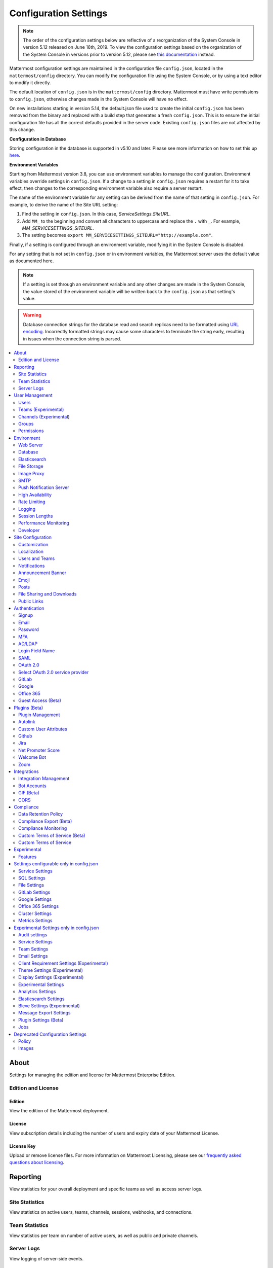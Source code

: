Configuration Settings
======================

.. note::
   The order of the configuration settings below are reflective of a reorganization of the System Console in version 5.12 released on June 16th, 2019. To view the configuration settings based on the organization of the System Console in versions prior to version 5.12, please see `this documentation <https://docs.mattermost.com/administration/prev-config-settings.html>`_ instead.

Mattermost configuration settings are maintained in the configuration file ``config.json``, located in the ``mattermost/config`` directory. You can modify the configuration file using the System Console, or by using a text editor to modify it directly.

The default location of ``config.json`` is in the ``mattermost/config`` directory. Mattermost must have write permissions to ``config.json``, otherwise changes made in the System Console will have no effect.

On new installations starting in version 5.14, the default.json file used to create the initial ``config.json`` has been removed from the binary and replaced with a build step that generates a fresh ``config.json``.  This is to ensure the initial configuration file has all the correct defaults provided in the server code. Existing ``config.json`` files are not affected by this change.

**Configuration in Database**

Storing configuration in the database is supported in v5.10 and later.  Please see more information on how to set this up `here <https://docs.mattermost.com/administration/config-in-database.html>`_.

**Environment Variables**

Starting from Mattermost version 3.8, you can use environment variables to manage the configuration. Environment variables override settings in ``config.json``. If a change to a setting in ``config.json`` requires a restart for it to take effect, then changes to the corresponding environment variable also require a server restart.

The name of the environment variable for any setting can be derived from the name of that setting in ``config.json``. For example, to derive the name of the Site URL setting:

1. Find the setting in ``config.json``. In this case, *ServiceSettings.SiteURL*.
2. Add ``MM_`` to the beginning and convert all characters to uppercase and replace the ``.`` with ``_``. For example, *MM_SERVICESETTINGS_SITEURL*.
3. The setting becomes ``export MM_SERVICESETTINGS_SITEURL="http://example.com"``.

Finally, if a setting is configured through an environment variable, modifying it in the System Console is disabled.

For any setting that is not set in ``config.json`` or in environment variables, the Mattermost server uses the default value as documented here.

.. note::
   If a setting is set through an environment variable and any other changes are made in the System Console, the value stored of the environment variable will be written back to the ``config.json`` as that setting's value.

.. warning::
   Database connection strings for the database read and search replicas need to be formatted using `URL encoding <https://www.w3schools.com/tags/ref_urlencode.asp>`__. Incorrectly formatted strings may cause some characters to terminate the string early, resulting in issues when the connection string is parsed.

.. contents::
  :depth: 2
  :local:
  :backlinks: entry

About
-------
Settings for managing the edition and license for Mattermost Enterprise Edition.

Edition and License
~~~~~~~~~~~~~~~~~~~~~~~~~

Edition
^^^^^^^^^^^^^^^^^^^^^^^^^^^^^^^^^^^^^^^^
View the edition of the Mattermost deployment.

License
^^^^^^^^^^^^^^^^^^^^^^^^^^^^^^^^^^^^^^^^
View subscription details including the number of users and expiry date of your Mattermost License.

License Key
^^^^^^^^^^^^^^^^^^^^^^^^^^^^^^^^^^^^^^^^
Upload or remove license files. For more information on Mattermost Licensing, please see our `frequently asked questions about licensing <https://mattermost.com/pricing/#faq>`_.

Reporting
---------
View statistics for your overall deployment and specific teams as well as access server logs.

Site Statistics
~~~~~~~~~~~~~~~~~~~~~~~~~
View statistics on active users, teams, channels, sessions, webhooks, and connections.

Team Statistics
~~~~~~~~~~~~~~~~~~~~~~~~~
View statistics per team on number of active users, as well as public and private channels.

Server Logs
~~~~~~~~~~~~~~~~~~~~~~~~~
View logging of server-side events.

User Management
---------------
Settings for managing users, user access, groups, and permissions.

Users
~~~~~~~~~~~~~~~~~~~~~~~~~
View and manage active and inactive users, and revoke all user sessions. Access individual users to view their User ID, and view the teams they are on and what their role is on a team. Additionally, add the user to other teams without direct access to the team.

Teams (Experimental)
~~~~~~~~~~~~~~~~~~~~~~~~~
*Available in Enterprise Edition E20*

Manage group sychronization on teams. See `Using AD/LDAP Synchronized Groups to Manage Team or Private Channel Membership <https://docs.mattermost.com/deployment/ldap-group-constrained-team-channel.html>`__ for more details.

Channels (Experimental)
~~~~~~~~~~~~~~~~~~~~~~~~~
*Available in Enterprise Edition E20*

Manage group sychronization on channels. See `Using AD/LDAP Synchronized Groups to Manage Team or Private Channel Membership <https://docs.mattermost.com/deployment/ldap-group-constrained-team-channel.html>`__ for more details.

Groups
~~~~~~~~~~~~~~~~~~~~~~~~~
*Available in Enterprise Edition E20*

Groups offers admins a way to manage default teams and channels by linking AD/LDAP groups to Mattermost groups. See `Groups documentation <https://docs.mattermost.com/deployment/ldap-group-sync.html>`__ for more details.

Permissions
~~~~~~~~~~~~~~~~~~~~~~~~~
*Available in Enterprise Edition E10 and higher*

Advanced permissions offers Admins a way to restrict actions in Mattermost to authorized users only. See `permissions documentation <https://docs.mattermost.com/deployment/advanced-permissions.html>`__ for more details.

Environment
-----------
Settings for configuring the network environment in which Mattermost is deployed.

Web Server
~~~~~~~~~~~~~~~~~~~~~~~~~
Changes to properties in this section require a server restart before taking effect.

Site URL
^^^^^^^^^^^^^^^^^^^^^^^^^^^^^^^^^^^^^^^^^^^^^^^^^^^^^^^^^^^^
The URL that users will use to access Mattermost. The port number is required if it's not a standard port such as 80 or 443.

This field is required in Mattermost v3.8 and later.

In Mattermost v5.1 and later, the URL may contain a subpath, such as ``"https://example.com/company/mattermost"``.

If Site URL is not set, the following features will operate incorrectly:

 - Email notifications will contain broken links, and email batching will not work.
 - Authentication via OAuth 2.0, including GitLab, Google, and Office 365, will fail.
 - Plugins may not work as expected.

+-------------------------------------------------------------------------------------------------------------------+
| This feature's ``config.json`` setting is ``"SiteURL": ""`` with string input.                                    |
+-------------------------------------------------------------------------------------------------------------------+

Test Live URL
^^^^^^^^^^^^^^^^^^^^^^^^^^^^^^^^^^^^^^^^^^^^^^^^^^^^^^^^^^^^
This button confirms that the value entered into the Site URL is valid and live.

Listen Address
^^^^^^^^^^^^^^^^^^^^^^^^^^^^^^^^^^^^^^^^^^^^^^^^^^^^^^^^^^^^

The address and port to which to bind and listen. Specifying ":8065" will bind to all network interfaces. Specifying ``127.0.0.1:8065`` will only bind to the network interface having that IP address.

If you choose a port of a lower level (called "system ports" or "well-known ports", in the range of 0-1023), you must have permissions to bind to that port.

On Linux you can use: ``sudo setcap cap_net_bind_service=+ep /opt/mattermost/bin/mattermost`` to allow Mattermost to bind to well-known ports.

+-------------------------------------------------------------------------------------------+
| This feature's ``config.json`` setting is ``"ListenAddress": ":8065"`` with string input. |
+-------------------------------------------------------------------------------------------+

Forward port 80 to 443
^^^^^^^^^^^^^^^^^^^^^^^^^^^^^^^^^^^^^^^^^^^^^^^^^^^^^^^^^^^^
**True**: Forwards all insecure traffic from port 80 to secure port 443.

**False**: When using a proxy such as NGINX in front of Mattermost this setting is unnecessary and should be set to ``false``.

+-------------------------------------------------------------------------------------------------------------------------------------------------------------------+
| This feature's ``config.json`` setting is ``"Forward80To443": false`` with options ``true`` and ``false``.                                                        |
+-------------------------------------------------------------------------------------------------------------------------------------------------------------------+

Connection Security
^^^^^^^^^^^^^^^^^^^^^^^^^^^^^^^^^^^^^^^^^^^^^^^^^^^^^^^^^^^^

**None**: Mattermost will connect over an unsecure connection.

**TLS**: Encrypts the communication between Mattermost clients and your server. See `documentation <https://docs.mattermost.com/install/config-tls-mattermost.html>`__ for more details.

+---------------------------------------------------------------------------------------------------------------------------------------------+
| This feature's ``config.json`` setting is ``"ConnectionSecurity": ""`` with options ``""`` and ``"TLS"``.                                   |
+---------------------------------------------------------------------------------------------------------------------------------------------+

TLS Certificate File
^^^^^^^^^^^^^^^^^^^^^^^^^^^^^^^^^^^^^^^^^^^^^^^^^^^^^^^^^^^^
The path to the certificate file to use for TLS connection security.

+------------------------------------------------------------------------------------+
| This feature's ``config.json`` setting is ``"TLSCertFile": ""`` with string input. |
+------------------------------------------------------------------------------------+

TLS Key File
^^^^^^^^^^^^^^^^^^^^^^^^^^^^^^^^^^^^^^^^^^^^^^^^^^^^^^^^^^^^
The path to the TLS key file to use for TLS connection security.

+-----------------------------------------------------------------------------------+
| This feature's ``config.json`` setting is ``"TLSKeyFile": ""`` with string input. |
+-----------------------------------------------------------------------------------+

Use Let's Encrypt
^^^^^^^^^^^^^^^^^^^^^^^^^^^^^^^^^^^^^^^^^^^^^^^^^^^^^^^^^^^^
**True**: Enable the automatic retrieval of certificates from Let's Encrypt. The certificate will be retrieved when a client attempts to connect from a new domain. This will work with multiple domains. See :doc:`../install/config-tls-mattermost` for more details on setting up Let's Encrypt.

**False**: Manual certificate specification based on the **TLS Certificate File** and **TLS Key File** specified above.

+-------------------------------------------------------------------------------------------------------------------------------------------------------------------+
| This feature's ``config.json`` setting is ``"UseLetsEncrypt": false`` with options ``true`` and ``false``.                                                        |
+-------------------------------------------------------------------------------------------------------------------------------------------------------------------+

.. note::
   If Let's Encrypt is enabled, forward port 80 through a firewall, with `Forward80To443 <https://docs.mattermost.com/administration/config-settings.html#forward-port-80-to-443>`__ ``config.json`` setting set to ``true`` to complete the Let's Encrypt certification.

Let's Encrypt Certificate Cache File
^^^^^^^^^^^^^^^^^^^^^^^^^^^^^^^^^^^^^^^^^^^^^^^^^^^^^^^^^^^^
The path to the file where certificates and other data about the Let's Encrypt service will be stored.

+-----------------------------------------------------------------------------------------------------------------------------------+
| This feature's ``config.json`` setting is ``"LetsEncryptCertificateCacheFile": "./config/letsencrypt.cache"`` with string input.  |
+-----------------------------------------------------------------------------------------------------------------------------------+

Read Timeout
^^^^^^^^^^^^^^^^^^^^^^^^^^^^^^^^^^^^^^^^^^^^^^^^^^^^^^^^^^^^
Maximum time allowed from when the connection is accepted to when the request body is fully read.

+----------------------------------------------------------------------------------------+
| This feature's ``config.json`` setting is ``"ReadTimeout": 300`` with numerical input. |
+----------------------------------------------------------------------------------------+

Write Timeout
^^^^^^^^^^^^^^^^^^^^^^^^^^^^^^^^^^^^^^^^^^^^^^^^^^^^^^^^^^^^
If using HTTP (insecure), this is the maximum time allowed from the end of reading the request headers until the response is written. If using HTTPS, it is the total time from when the connection is accepted until the response is written.

+-----------------------------------------------------------------------------------------+
| This feature's ``config.json`` setting is ``"WriteTimeout": 300`` with numerical input. |
+-----------------------------------------------------------------------------------------+

Idle Timeout
^^^^^^^^^^^^^^^^^^^^^^^^^^^^^^^^^^^^^^^^^^^^^^^^^^^^^^^^^^^^
Set an explicit idle timeout in the HTTP server. This is the maximum time allowed before an idle connection is disconnected.

+-----------------------------------------------------------------------------------------+
| This feature's ``config.json`` setting is ``"IdleTimeout": 60`` with numerical input.   |
+-----------------------------------------------------------------------------------------+


Allow use of API v3 endpoints
^^^^^^^^^^^^^^^^^^^^^^^^^^^^^
*Removed in June 16, 2018 release*

Set to false to disable all v3 endpoints of the REST API. Integrations that rely on API v3 will fail and can then be identified for migration to API v4. API v3 is deprecated and will be removed in the near future. See https://api.mattermost.com for details.

+---------------------------------------------------------------------------------------------------------+
| This feature's ``config.json`` setting is ``"EnableAPIv3": false`` with options ``true`` and ``false``. |
+---------------------------------------------------------------------------------------------------------+

Webserver Mode
^^^^^^^^^^^^^^^^^^^^^^^^^^^^^^^^^^^^^^^^^^^^^^^^^^^^^^^^^^^^
gzip compression applies to the HTML, CSS, Javascript, and other static content files that make up the Mattermost web client. It is recommended to enable gzip to improve performance unless your environment has specific restrictions, such as a web proxy that distributes gzip files poorly.

**gzip**: The Mattermost server will serve static files compressed with gzip to improve performance.

**Uncompressed**: The Mattermost server will serve static files uncompressed.

**Disabled**: The Mattermost server will not serve static files.

+----------------------------------------------------------------------------------------------------------------------------------------------------------------------+
| This feature's ``config.json`` setting is ``"WebserverMode": "gzip"`` with options ``"gzip"``, ``"uncompressed"``, and ``"disabled"``.                               |
+----------------------------------------------------------------------------------------------------------------------------------------------------------------------+

Enable Insecure Outgoing Connections
^^^^^^^^^^^^^^^^^^^^^^^^^^^^^^^^^^^^^^^^^^^^^^^^^^^^^^^^^^^^
**True**: Outgoing HTTPS requests can accept unverified, self-signed certificates. For example, outgoing webhooks to a server with a self-signed TLS certificate, using any domain, will be allowed.

**False**: Only secure HTTPS requests are allowed.

Security note: Enabling this feature makes these connections susceptible to man-in-the-middle attacks.

+----------------------------------------------------------------------------------------------------------------------------------------------------------------------+
| This feature's ``config.json`` setting is ``"EnableInsecureOutgoingConnections": false`` with options ``true`` and ``false``.                                        |
+----------------------------------------------------------------------------------------------------------------------------------------------------------------------+

Reload Configuration from Disk
^^^^^^^^^^^^^^^^^^^^^^^^^^^^^^^^^^^^^^^^^^^^^^^^^^^^^^^^^^^^
*Available in Enterprise Edition E20*

The workflow for failover without downing the server is to change the database line in the ``config.json`` file, click **Reload Configuration from Disk** then click **Recycle Database Connections** in the **Advanced > Database** section.

Purge All Caches
^^^^^^^^^^^^^^^^^^^^^^^^^^^^^^^^^^^^^^^^^^^^^^^^^^^^^^^^^^^^
This button purges all the in-memory caches for sessions, accounts and channels. Deployments using High Availability will attempt to purge all the servers in the cluster. Purging the caches may adversely impact performance.

Database
~~~~~~~~~~~~~~~~~~~~~~~~~

Changes to properties in this section require a server restart before taking effect.

Driver Name
^^^^^^^^^^^^^^^^^^^^^^^^^^^^^^^^^^^^^^^^^^^^^^^^^^^^^^^^^^^^
This setting can only be changed from ``config.json`` file, it cannot be changed from the System Console user interface.

``mysql``: enables driver to MySQL database.

``postgres``: enables driver to PostgreSQL database.

+----------------------------------------------------------------------------------------------------------------------------------------------------------------------+
| This feature's ``config.json`` setting is ``"DriverName": "mysql"`` with string input.                                                                               |
+----------------------------------------------------------------------------------------------------------------------------------------------------------------------+

Data Source
^^^^^^^^^^^^^^^^^^^^^^^^^^^^^^^^^^^^^^^^^^^^^^^^^^^^^^^^^^^^
This is the connection string to the master database. When **DriverName** is set to ``postgres``, use a connection string in the form ``postgres://mmuser:password@localhost:5432/mattermost_test?sslmode=disable&connect_timeout=10``. This setting can only be changed from ``config.json`` file.

.. note::
  To enable SSL, add ``&tls=true`` to your database connection string if your SQL driver supports it. Add ``&tls=skip-verify`` if you use self-signed certificates.

+----------------------------------------------------------------------------------------------------------------------------------------------------------------------+
| This feature's ``config.json`` setting is ``"DataSource": ""`` with string input.                                                                                    |
+----------------------------------------------------------------------------------------------------------------------------------------------------------------------+

Maximum Idle Connections
^^^^^^^^^^^^^^^^^^^^^^^^^^^^^^^^^^^^^^^^^^^^^^^^^^^^^^^^^^^^
Maximum number of idle connections held open to the database.

+----------------------------------------------------------------------------------------------------------------------------------------------------------------------+
| This feature's ``config.json`` setting is ``"MaxIdleConns": 10`` with numerical input.                                                                               |
+----------------------------------------------------------------------------------------------------------------------------------------------------------------------+

Maximum Open Connections
^^^^^^^^^^^^^^^^^^^^^^^^^^^^^^^^^^^^^^^^^^^^^^^^^^^^^^^^^^^^
Maximum number of open connections held open to the database.

+-----------------------------------------------------------------------------------------------------------------------------------------------------------------------+
| This feature's ``config.json`` setting is ``"MaxOpenConns": 300`` with numerical input.                                                                               |
+-----------------------------------------------------------------------------------------------------------------------------------------------------------------------+

Query Timeout
^^^^^^^^^^^^^^^^^
The number of seconds to wait for a response from the database after opening a connection and sending the query. Errors that you see in the UI or in the logs as a result of a query timeout can vary depending on the type of query.

+-------------------------------------------------------------------------------------------------------------------------+
| This feature's ``config.json`` setting is ``"QueryTimeout": 30`` with numerical input.                                  |
+-------------------------------------------------------------------------------------------------------------------------+

Disable Database Search
^^^^^^^^^^^^^^^^^^^^^^^
**True**: Disables the use of the database to perform searches. Should only be used when other `search engines  <https://mattermost.com/pl/default-search-engine>`_ are configured. If this setting is set to ``true`` and another search engine is not configured, it will result in empty search results.

**False**: Database search is not disabled. 

+-------------------------------------------------------------------------------------------------------------------------+
| This feature's ``config.json`` setting is ``"DisableDatabaseSearch": false`` with options ``true`` and ``false``.       |
+-------------------------------------------------------------------------------------------------------------------------+

Maximum Connection Lifetime
^^^^^^^^^^^^^^^^^^^^^^^^^^^^
Maximum lifetime for a connection to the database, in milliseconds. Use this setting to configure the maximum amount of time a connection to the database may be reused. Defaults to an hour (3,600,000 milliseconds).

+-------------------------------------------------------------------------------------------------------------------------+
| This feature's ``config.json`` setting is ``"ConnMaxLifetimeMilliseconds": 3600000`` with numerical input.              |
+-------------------------------------------------------------------------------------------------------------------------+

Minimum Hashtag Length
^^^^^^^^^^^^^^^^^^^^^^^^^^^^
Minimum number of characters in a hashtag. This must be greater than or equal to 2. MySQL databases must be configured to support searching strings shorter than three characters, see `documentation <https://dev.mysql.com/doc/refman/8.0/en/fulltext-fine-tuning.html>`_.

+-------------------------------------------------------------------------------------------------------------------------+
| This feature's ``config.json`` setting is ``"MinimumHashtagLength": 3`` with numerical input.                           |
+-------------------------------------------------------------------------------------------------------------------------+

At Rest Encrypt Key
^^^^^^^^^^^^^^^^^^^^^^^^^^^^^^^^^^^^^^^^^^^^^^^^^^^^^^^^^^^^
A 32-character key for encrypting and decrypting sensitive fields in the database. You can generate your own cryptographically random alphanumeric string, or you can go to **System Console > Environment > Database** and click **Regenerate**, which displays the value until you click **Save**.

When using High Availability, the salt must be identical in each instance of Mattermost.

No fields are encrypted using ``AtRestEncryptKey``. It's a legacy setting used to encrypt data stored at rest in the database.

+------------------------------------------------------------------------------------------+
| This feature's ``config.json`` setting is ``"AtRestEncryptKey": ""`` with string input.  |
+------------------------------------------------------------------------------------------+

SQL Statement Logging (Trace)
^^^^^^^^^^^^^^^^^^^^^^^^^^^^^^^^^^^^^^^^^^^^^^^^^^^^^^^^^^^^
**True**: Executing SQL statements are written to the log for development.

**False**: SQL statements are not written to the log.

+----------------------------------------------------------------------------------------------------------------------------------------------------------------------+
| This feature's ``config.json`` setting is ``"Trace": false`` with options ``true`` and ``false``.                                                                    |
+----------------------------------------------------------------------------------------------------------------------------------------------------------------------+

Recycle Database Connections
^^^^^^^^^^^^^^^^^^^^^^^^^^^^^^^^^^^^^^^^^^^^^^^^^^^^^^^^^^^^
*Available in Enterprise Edition E20*

This button reconnects to the database listed in the configuration settings. All old connections are closed after 20s.

The workflow for failover without downing the server is to change the database line in the ``config.json`` file, click **Reload Configuration from Disk** in the **Environment > Database** section, then click **Recycle Database Connections**.

Elasticsearch
~~~~~~~~~~~~~~
*Available in Enterprise Edition E20*

Changes to properties in this section require a server restart before taking effect.

Enable Elasticsearch Indexing
^^^^^^^^^^^^^^^^^^^^^^^^^^^^^
**True**: Indexing of new posts occurs automatically. Search queries will use database search until **Enable Elasticsearch for search queries** is enabled. `Learn more about Elasticsearch in our documentation <https://about.mattermost.com/default-elasticsearch-documentation/>`__.

**False:** Elasticsearch indexing is disabled and new posts are not indexed. If indexing is disabled and re-enabled after an index is created, it is recommended to purge and rebuild the index to ensure complete search results.

+-------------------------------------------------------------------------------------------------------------------------------------------------------------------------------+
| This feature's ``config.json`` setting is ``"EnableIndexing": false`` with options ``true`` and ``false``.                                                                    |
+-------------------------------------------------------------------------------------------------------------------------------------------------------------------------------+

Server Connection Address
^^^^^^^^^^^^^^^^^^^^^^^^^^^^^
The address of the Elasticsearch server. `Learn more about Elasticsearch in our documentation <https://about.mattermost.com/default-elasticsearch-documentation/>`__.

+------------------------------------------------------------------------------------------------------------------------+
| This feature's ``config.json`` setting is ``"ConnectionUrl": ""`` with string input.                                   |
+------------------------------------------------------------------------------------------------------------------------+

Skip TLS Verification
^^^^^^^^^^^^^^^^^^^^^^^^^^^
**True**: Skips the certificate verification step for TLS connections. Not recommended for production environments where TLS is required. For testing only.

**False**: Mattermost does not skip certificate verification.

+-------------------------------------------------------------------------------------------------------+
| This feature's ``config.json`` setting is ``"SkipTLSVerification": false`` with boolean input.        |
+-------------------------------------------------------------------------------------------------------+

Server Username
^^^^^^^^^^^^^^^^^^^^^^^^^^^^^
(Optional) The username to authenticate to the Elasticsearch server.

+-------------------------------------------------------------------------------------------------------------------+
| This feature's ``config.json`` setting is ``"Username": ""`` with string input.                                   |
+-------------------------------------------------------------------------------------------------------------------+

Server Password
^^^^^^^^^^^^^^^^^^^^^^^^^^^^^
(Optional) The password to authenticate to the Elasticsearch server.

+-------------------------------------------------------------------------------------------------------------------+
| This feature's ``config.json`` setting is ``"Password": ""`` with string input.                                   |
+-------------------------------------------------------------------------------------------------------------------+

Enable Cluster Sniffing
^^^^^^^^^^^^^^^^^^^^^^^^
**True**: Sniffing finds and connects to all data nodes in your cluster automatically.

**False**: Sniffing is disabled.

+----------------------------------------------------------------------------------------------------------------------------------------------------------------------+
| This feature's ``config.json`` setting is ``"Sniff": false`` with options ``true`` and ``false``.                                                                    |
+----------------------------------------------------------------------------------------------------------------------------------------------------------------------+

Bulk Indexing
^^^^^^^^^^^^^^^^^^^^^^^^
This button starts a bulk index of all existing posts in the database. If the indexing process is cancelled the index and search results will be incomplete.

Purge Indexes
^^^^^^^^^^^^^^^^^^^^^^^^
This button purges the entire Elasticsearch index. Typically only used if the index has corrupted and search is not behaving as expected. After purging the index a new index can be created with the **Bulk Index** button.

Enable Elasticsearch for search queries
^^^^^^^^^^^^^^^^^^^^^^^^^^^^^^^^^^^^^^^
**True**: Elasticsearch will be used for all search queries using the latest index. Search results may be incomplete until a bulk index of the existing post database is finished.

**False**: Database search is used for search queries.

+----------------------------------------------------------------------------------------------------------------------------------------------------------------------+
| This feature's ``config.json`` setting is ``"EnableSearching": false`` with options ``true`` and ``false``.                                                          |
+----------------------------------------------------------------------------------------------------------------------------------------------------------------------+

Enable Elasticsearch for autocomplete queries
^^^^^^^^^^^^^^^^^^^^^^^^^^^^^^^^^^^^^^^^^^^^^
**True**: Elasticsearch will be used for all autocompletion queries on users and channels using the latest index. Autocompletion results may be incomplete until a bulk index of the existing users and channels database is finished.

**False**: Database autocomplete is used.

+----------------------------------------------------------------------------------------------------------------------------------------------------------------------+
| This feature's ``config.json`` setting is ``"EnableAutocomplete": false`` with options ``true`` and ``false``.                                                       |
+----------------------------------------------------------------------------------------------------------------------------------------------------------------------+

File Storage
~~~~~~~~~~~~~~~~~~~~~~~~~
Mattermost currently supports storing files on the local filesystem and Amazon S3 or S3-compatible containers.

.. note::
  We have tested Mattermost with `MinIO <https://www.minio.io/>`__ and `Digital Ocean Spaces <https://www.digitalocean.com/docs/spaces/>`_ products but not all S3 compatible containers on the market. If you are looking to use other S3 compatible containers we advise completing your own testing.

File Storage System
^^^^^^^^^^^^^^^^^^^^^^^^^^^^^^^^^^^^^^^^^^^^^^^^^^^^^^^^^^^^

+-------------------------+-----------------------+
| ``config.json`` setting | ``DriverName``        |
+-------------------------+-----------------------+
| Allowed Values          | ``"local"`` (default) |
|                         | ``"amazons3"``        |
+-------------------------+-----------------------+

This selects which file storage system is used: Local File System or Amazon S3.

**Local File System**: Files and images are stored in the specified local file directory.

**Amazon S3**: Files and images are stored on Amazon S3 based on the provided access key, bucket and region fields. The ``"amazons3"`` driver is compatible with MinIO (Beta) and Digital Ocean Spaces based on the provided access key, bucket, and region fields.

Local Storage Directory
^^^^^^^^^^^^^^^^^^^^^^^^^^^^^^^^^^^^^^^^^^^^^^^^^^^^^^^^^^^^
The local directory to which files are written when the File Storage System is set to ``"local"``. This is relative to the directory Mattermost is installed to and defaults to ``"./data"`` When File Storage System is set to S3 this setting has no effect.

+-------------------------+------------------------------------------------------------------------------------------+
| ``config.json`` setting | ``Directory``                                                                            |
+-------------------------+------------------------------------------------------------------------------------------+
| Allowed Values          | Any directory writeable by the user Mattermost is running as. Defaults to ``"./data/"``. |
+-------------------------+------------------------------------------------------------------------------------------+

Maximum File Size
^^^^^^^^^^^^^^^^^^^^^^^^^^^^^^^^^^^^^^^^^^^^^^^^^^^^^^^^^^^^
Maximum file size for message attachments entered in megabytes in the System Console UI. Converted to bytes in ``config.json`` at 1048576 bytes per megabyte.

+----------------------------------------------------------------------------------------------------------------------------------------------------------------------+
| This feature's ``config.json`` setting is ``"MaxFileSize": 52428800`` with numerical input.                                                                          |
+----------------------------------------------------------------------------------------------------------------------------------------------------------------------+

.. warning:: Verify server memory can support your setting choice. Large file sizes increase the risk of server crashes and failed uploads due to network disruptions.

.. note::
If you use a proxy or load balancer in front of Mattermost its settings need to be adjusted accordingly. For NGINX use ``client_max_body_size``. For Apache use ``LimitRequestBody``.


Amazon S3 Bucket
^^^^^^^^^^^^^^^^^^^^^^^^^^^^^^^^^^^^^^^^^^^^^^^^^^^^^^^^^^^^
The name of the bucket for your S3 compatible object storage instance.

+-------------------------+----------------------------------------------+
| ``config.json`` setting | ``AmazonS3Bucket``                           |
+-------------------------+----------------------------------------------+
| Allowed Values          | A string with the S3-compatible bucket name. |
+-------------------------+----------------------------------------------+

Amazon S3 Region
^^^^^^^^^^^^^^^^^^^^^^^^^^^^^^^^^^^^^^^^^^^^^^^^^^^^^^^^^^^^
The AWS region you selected when creating your S3 bucket. If no region is set, Mattermost attempts to get the appropriate region from AWS and sets it to ``"us-east-1"`` if none is found. For MinIO or Digital Ocean Spaces, leave this setting empty.

+-------------------------+-----------------------------------------------------+
| ``config.json`` setting | ``AmazonS3Region``                                  |
+-------------------------+-----------------------------------------------------+
| Allowed Values          | A string with the AWS region containing the bucket. |
+-------------------------+-----------------------------------------------------+

Amazon S3 Access Key ID
^^^^^^^^^^^^^^^^^^^^^^^^^^^^^^^^^^^^^^^^^^^^^^^^^^^^^^^^^^^^
This is required for access unless you are using an `Amazon S3 IAM Role <https://about.mattermost.com/default-iam-role-settings-documentation>`__ with Amazon S3. Your EC2 administrator can supply you with the access key ID.

+-------------------------+----------------------------------------------------------------------+
| ``config.json`` setting | ``AmazonS3AccessKeyId``                                              |
+-------------------------+----------------------------------------------------------------------+
| Allowed Values          | A string with the access key for the S3-compatible storage instance. |
+-------------------------+----------------------------------------------------------------------+

Amazon S3 Endpoint
^^^^^^^^^^^^^^^^^^^^^^^^^^^^^^^^^^^^^^^^^^^^^^^^^^^^^^^^^^^^
Hostname of your S3-compatible instance. Defaults to ``"s3.amazonaws.com"``.

.. note::
  For Digital Ocean Spaces, the hostname should be set to ``"<region>.digitaloceanspaces.com"``, where ``<region>`` is the abbreviation for the region you chose when setting up the Space. It can be ``nyc3``, ``ams3``, or ``sgp1``.

+-------------------------+-------------------------------------------------------------------+
| ``config.json`` setting | ``AmazonS3Endpoint``                                              |
+-------------------------+-------------------------------------------------------------------+
| Allowed Values          | A string with the hostname of the S3-compatible storage instance. |
+-------------------------+-------------------------------------------------------------------+

Amazon S3 Secret Access Key
^^^^^^^^^^^^^^^^^^^^^^^^^^^^^^^^^^^^^^^^^^^^^^^^^^^^^^^^^^^^
The secret access key associated with your Amazon S3 Access Key ID.

+-------------------------+-----------------------------------------------------------------------------+
| ``config.json`` setting | ``AmazonS3SecretAccessKey``                                                 |
+-------------------------+-----------------------------------------------------------------------------+
| Allowed Values          | A string with the secret access key for the S3-compatible storage instance. |
+-------------------------+-----------------------------------------------------------------------------+

Enable Secure Amazon S3 Connections
^^^^^^^^^^^^^^^^^^^^^^^^^^^^^^^^^^^^^^^^^^^^^^^^^^^^^^^^^^^^

**True**: Enables only secure Amazon S3 connections.

**False**: Allows insecure connections to Amazon S3.

+-------------------------+----------------------------------------------+
| ``config.json`` setting | ``AmazonS3SSL``                              |
+-------------------------+----------------------------------------------+
| Allowed Values          | ``true`` or ``false``. Defaults to ``true``. |
+-------------------------+----------------------------------------------+

Enable Server-Side Encryption for Amazon S3
^^^^^^^^^^^^^^^^^^^^^^^^^^^^^^^^^^^^^^^^^^^^^^^^^^^^^^^^^^^^
*Available in Enterprise Edition E20*

**True**: Encrypts files in Amazon S3 using server-side encryption with `Amazon S3-managed keys <http://docs.aws.amazon.com/AmazonS3/latest/dev/UsingServerSideEncryption.html>`__.

**False**: Doesn't encrypt files in Amazon S3.

.. note::
  Server-side encryption only works with Amazon S3.

+-------------------------+-----------------------------------------------+
| ``config.json`` setting | ``AmazonS3SSE``                               |
+-------------------------+-----------------------------------------------+
| Allowed Values          | ``true`` or ``false``. Defaults to ``false``. |
+-------------------------+-----------------------------------------------+

Enable Amazon S3 Debugging
^^^^^^^^^^^^^^^^^^^^^^^^^^^^^^^^^^^^^^^^^^^^^^^^^^^^^^^^^^^^
**True**: Log additional debugging information to the system logs. Typically set to ``false`` in production.

**False**: No Amazon S3 debugging information is included in the system logs.

+-------------------------+-----------------------------------------------+
| ``config.json`` setting | ``AmazonS3Trace``                             |
+-------------------------+-----------------------------------------------+
| Allowed Values          | ``true`` or ``false``. Defaults to ``false``. |
+-------------------------+-----------------------------------------------+

Test Connection
^^^^^^^^^^^^^^^^^^^^^^^^^^^^^^^^^^^^^^^
Ensures that the user can access the server and that the settings are valid.

Image Proxy
~~~~~~~~~~~~~~~~~~~~~~~~~

Enable Image Proxy
^^^^^^^^^^^^^^^^^^^^^^^^^^^^^^^^^^^^^^^^^^^^^^^^^^^^^^^^^^^^

When ``true``, enables an image proxy for loading external images. The image proxy is used by the Mattermost apps to prevent them from connecting directly to remote servers. This anonymizes their connections and prevents them from accessing insecure content.

See the :doc:`documentation <image-proxy>` to learn more.

+---------------------------------------------------------------------------------------------------------------------+
| This feature's ``config.json`` setting is ``"Enable": true`` with options ``true`` and ``false``.                   |
+---------------------------------------------------------------------------------------------------------------------+

Image Proxy Type
^^^^^^^^^^^^^^^^^^^^^^^^^^^^^^^^^^^^^^^^^^^^^^^^^^^^^^^^^^^^

The type of image proxy used by Mattermost. There are two options:

**local**: The Mattermost server itself acts as the image proxy. This is the default option.

**atmos/camo**: An external `atmos/camo <https://github.com/atmos/camo>`_ image proxy is used.

See the `documentation <https://docs.mattermost.com/administration/image-proxy.html#atmos-camo-image-proxy>`_ to learn more.

+--------------------------------------------------------------------------------------------------------------------------------------------------------------+
| This feature's ``config.json`` setting is ``"ImageProxyType": "local"``, with options ``"local"`` and ``"atmos/camo"`` for the above settings, respectively. |
+--------------------------------------------------------------------------------------------------------------------------------------------------------------+

Remote Image Proxy URL
^^^^^^^^^^^^^^^^^^^^^^^^^^^^^^^^^^^^^^^^^^^^^^^^^^^^^^^^^^^^

The URL of the ``atmos/camo`` proxy. This setting is not needed when using the local image proxy.

+---------------------------------------------------------------------------------------------------------------------+
| This feature's ``config.json`` setting is ``"RemoteImageProxyURL": ""`` with string input.                          |
+---------------------------------------------------------------------------------------------------------------------+

Remote Image Proxy Options
^^^^^^^^^^^^^^^^^^^^^^^^^^^^^^^^^^^^^^^^^^^^^^^^^^^^^^^^^^^^

The URL signing key passed to an ``atmos/camo`` image proxy. This setting is not needed when using the local image proxy.

See the `documentation <https://docs.mattermost.com/administration/image-proxy.html#atmos-camo-image-proxy>`_ to learn more.

+---------------------------------------------------------------------------------------------------------------------+
| This feature's ``config.json`` setting is ``"RemoteImageProxyOptions": ""`` with string input.                      |
+---------------------------------------------------------------------------------------------------------------------+

SMTP
~~~~~~~~~~~~~~

SMTP Server
^^^^^^^^^^^^^^^^^^^^^^^^^^^^^^^^^^^^^^^^^^^^^^^^^^^^^^^^^^^^
Location of SMTP email server.

+----------------------------------------------------------------------------------------------------------------------------------------------------------------------+
| This feature's ``config.json`` setting is ``"SMTPServer": ""`` with string input.                                                                                    |
+----------------------------------------------------------------------------------------------------------------------------------------------------------------------+

SMTP Server Port
^^^^^^^^^^^^^^^^^^^^^^^^^^^^^^^^^^^^^^^^^^^^^^^^^^^^^^^^^^^^
Port of SMTP email server.

+----------------------------------------------------------------------------------------------------------------------------------------------------------------------+
| This feature's ``config.json`` setting is ``"SMTPPort": ""`` with string input.                                                                                      |
+----------------------------------------------------------------------------------------------------------------------------------------------------------------------+

SMTP Server Timeout
^^^^^^^^^^^^^^^^^^^^^^^^^^^^^^^^^^^^^^^^^^^^^^^^^^^^^^^^^^^^

The maximum amount of time (in seconds) allowed for establishing a TCP connection between Mattermost and the SMTP server, to be idle before being terminated.

+----------------------------------------------------------------------------------------------------------------------------------------------------------------------+
| This feature's ``config.json`` setting is ``"SMTPServerTimeout": 10`` with numerical input.                                                                          |
+----------------------------------------------------------------------------------------------------------------------------------------------------------------------+

Enable SMTP Authentication
^^^^^^^^^^^^^^^^^^^^^^^^^^^^^^^^^^^^^^^^^^^^^^^^^^^^^^^^^^^^
**True**: SMTP username and password are used for authenticating to the SMTP server.

**False**: Mattermost doesn't attempt to authenticate to the SMTP server.

+----------------------------------------------------------------------------------------------------------------------------------------------------------------------+
| This feature's ``config.json`` setting is ``"EnableSMTPAuth": false`` with options ``true`` and ``false``.                                                           |
+----------------------------------------------------------------------------------------------------------------------------------------------------------------------+

SMTP Server Username
^^^^^^^^^^^^^^^^^^^^^^^^^^^^^^^^^^^^^^^^^^^^^^^^^^^^^^^^^^^^
The username for authenticating to the SMTP server.

+----------------------------------------------------------------------------------------------------------------------------------------------------------------------+
| This feature's ``config.json`` setting is ``"SMTPUsername": ""`` with string input.                                                                                  |
+----------------------------------------------------------------------------------------------------------------------------------------------------------------------+

SMTP Server Password
^^^^^^^^^^^^^^^^^^^^^^^^^^^^^^^^^^^^^^^^^^^^^^^^^^^^^^^^^^^^
The password associated with the SMTP username.

+----------------------------------------------------------------------------------------------------------------------------------------------------------------------+
| This feature's ``config.json`` setting is ``"SMTPPassword": ""`` with string input.                                                                                  |
+----------------------------------------------------------------------------------------------------------------------------------------------------------------------+

.. _email-tls:

Connection Security
^^^^^^^^^^^^^^^^^^^^^^^^^^^^^^^^^^^^^^^^^^^^^^^^^^^^^^^^^^^^
**None**: Send email over an unsecure connection.

**TLS**: Communication between Mattermost and your email server is encrypted.

**STARTTLS**: Attempts to upgrade an existing insecure connection to a secure connection using TLS.

+---------------------------------------------------------------------------------------------------------------------------------------------------------------------------------+
| This feature's ``config.json`` setting is ``"ConnectionSecurity": ""`` with options ``""``, ``"TLS"``, and ``"STARTTLS"``.                                                      |
+---------------------------------------------------------------------------------------------------------------------------------------------------------------------------------+

Skip Server Certificate Verification
^^^^^^^^^^^^^^^^^^^^^^^^^^^^^^^^^^^^^^^^^^^^^^^^^^^^^^^^^^^^

**True**: Mattermost will not verify the email server certificate.

**False**: Mattermost will verify the email server certificate.

+----------------------------------------------------------------------------------------------------------------------------------------------------------------------+
| This feature's ``config.json`` setting is ``"SkipServerCertificateVerification": false`` with options ``true`` and ``false``.                                        |
+----------------------------------------------------------------------------------------------------------------------------------------------------------------------+

Enable Security Alerts
^^^^^^^^^^^^^^^^^^^^^^^^^^^^^^^^^^^^^^^^^^^^^^^^^^^^^^^^^^^^

**True**: Enable System Admins to be notified by email if a relevant security fix alert is announced. Requires email to be enabled. To learn more about this feature, see :doc:`telemetry`.

**False**: Security alerts are disabled.

+----------------------------------------------------------------------------------------------------------------------------------------------------------------------+
| This feature's ``config.json`` setting is ``"EnableSecurityFixAlert": true`` with options ``true`` and ``false``.                                                    |
+----------------------------------------------------------------------------------------------------------------------------------------------------------------------+

Push Notification Server
~~~~~~~~~~~~~~~~~~~~~~~~~
Enable Push Notifications
^^^^^^^^^^^^^^^^^^^^^^^^^^^^^^^^^^^^^^^^^^^^^^^^^^^^^^^^^^^^
**True**: Your Mattermost server sends mobile push notifications to the server specified in **PushNotificationServer**.

**False**: Mobile push notifications are disabled.

+----------------------------------------------------------------------------------------------------------------------------------------------------------------------+
| This feature's ``config.json`` setting is ``"SendPushNotifications": false`` with options ``true`` and ``false``.                                                    |
+----------------------------------------------------------------------------------------------------------------------------------------------------------------------+

Push Notification Server
^^^^^^^^^^^^^^^^^^^^^^^^^^^^^^^^^^^^^^^^^^^^^^^^^^^^^^^^^^^^
Location of Mattermost Push Notification Service (MPNS), which re-sends push notifications from Mattermost to services like Apple Push Notification Service (APNS) and Google Cloud Messaging (GCM).

To confirm push notifications are working, connect to the `Mattermost iOS App on iTunes <https://about.mattermost.com/mattermost-ios-app>`__ or the `Mattermost Android App on Google Play <https://about.mattermost.com/mattermost-android-app>`__:

- For Enterprise Edition, enter ``https://push.mattermost.com`` for the push notification server hosted in the United States. If you prefer to use a push notification server hosted in Germany, enter ``https://hpns-de.mattermost.com/``.
- For Team Edition, enter ``https://push-test.mattermost.com``.

Please review full documentation on `push notifications and mobile applications <http://docs.mattermost.com/deployment/push.html>`__ including guidance on compiling your own mobile apps and MPNS before deploying to production.

.. note::
  The ``https://push-test.mattermost.com`` server is provided for testing push notifications prior to compiling your own service. Please make sure `to read about its limitations <http://docs.mattermost.com/deployment/push.html#push-notifications-for-team-edition-users>`_.

+----------------------------------------------------------------------------------------------------------------------------------------------------------------------+
| This feature's ``config.json`` setting is ``"PushNotificationServer": "https://push-test.mattermost.com"`` with string input.                                        |
+----------------------------------------------------------------------------------------------------------------------------------------------------------------------+

Max Notifications Per Channel
^^^^^^^^^^^^^^^^^^^^^^^^^^^^^^^^^^^^^^^^^^^^^^^^^^^^^^^^^^^^

Maximum total number of users in a channel before @all, @here, and @channel no longer send notifications to maximize performance.

If you want to increase this value, the recommendation is to increase it a little at a time and monitor system health with `performance monitoring metrics <https://docs.mattermost.com/deployment/metrics.html>`__. We also recommend only increasing this value if large channels have restricted permissions for who can post to the channel (for instance, a read-only Town Square channel).

+--------------------------------------------------------------------------------------------------------+
| This feature's ``config.json`` setting is ``"MaxNotificationsPerChannel": 1000`` with numerical input. |
+--------------------------------------------------------------------------------------------------------+

**Troubleshooting Push Notifications**

To confirm push notifications are working:

1. Go to **System Console > Notifications > Environment > Push Notification Server > Enable Push Notifications** and select **Use TPNS connection to send notifications to iOS and Android apps**.
2. Set **Push Notification Server** to ``https://push.mattermost.com`` if using Enterprise Edition. If using Team Edition, set the value to ``https://push-test.mattermost.com``.
3. To confirm push notifications are working, connect to the `Mattermost iOS App on iTunes <https://about.mattermost.com/mattermost-ios-app>`__ or the `Mattermost Android App on Google Play <https://about.mattermost.com/mattermost-android-app>`__ and log in to your team site.
4. Close the app on your device, and close any other connections to your team site.
5. Wait 5 minutes and have another team member send you a direct message, which should trigger a push notification to the Mattermost app on your mobile device.
6. You should receive a push notification on your device alerting you of the direct message.

If you did not receive an alert:

1. Set **System Console > Environment > Logging > File Log Level** to *DEBUG* (make sure to set this back to *INFO* after troubleshooting to save disk space).
2. Repeat the above steps.
3. Go to **System Console > Reporting > Server Logs** and copy the log output into a file.
4. For Enterprise Edition customers, `submit a support request with the file attached <https://mattermost.zendesk.com/hc/en-us/requests/new>`__. For Team Edition users, please start a thread in the `troubleshooting forum <https://forum.mattermost.org/t/how-to-use-the-troubleshooting-forum/150>`__ for peer-to-peer support.

.. _high-availability:

High Availability
~~~~~~~~~~~~~~~~~~
*Available in Enterprise Edition E20*

Changes to properties in this section require a server restart before taking effect.

When High Availability mode is enabled, the System Console is set to read-only and settings can only be changed by editing the configuration file directly. However, for testing and validating a High Availability setup, you can set *ReadOnlyConfig* to ``false``, which allows changes made in the System Console to be saved back to the configuration file.

To learn more about configuring High Availability, see `High Availability Cluster <https://docs.mattermost.com/deployment/cluster.html>`_.

Enable High Availability Mode
^^^^^^^^^^^^^^^^^^^^^^^^^^^^^
**True**: The Mattermost Server will attempt inter-node communication with the other servers in the cluster that have the same cluster name. This sets the System Console to read-only mode to keep the servers ``config.json`` files in sync.

**False**: Mattermost High Availability is disabled.

+-----------------------------------------------------------------------------------------------------+
| This feature's ``config.json`` setting is ``"Enable": false`` with options ``true`` and ``false``.  |
+-----------------------------------------------------------------------------------------------------+

Cluster Name
^^^^^^^^^^^^
The cluster to join by name. Only nodes with the same cluster name will join together. This is to support blue-green deployments or staging pointing to the same database.

+------------------------------------------------------------------------------------+
| This feature's ``config.json`` setting is ``"ClusterName": ""`` with string input. |
+------------------------------------------------------------------------------------+

Override Hostname
^^^^^^^^^^^^^^^^^
If blank, Mattermost attempts to get the hostname from the OS or use the IP address. You can override the hostname of this server with this property. It is not recommended to override the hostname unless needed. This property can also be set to a specific IP address if needed. Also see `cluster discovery <https://docs.mattermost.com/deployment/cluster.html#cluster-discovery>`_ for more details.

+-----------------------------------------------------------------------------------------+
| This feature's ``config.json`` setting is ``"OverrideHostname": ""`` with string input. |
+-----------------------------------------------------------------------------------------+

Use IP Address
^^^^^^^^^^^^^^
**True**: The cluster attempts to communicate using the IP address.

**False**: The cluster attempts to communicate using the hostname.

+---------------------------------------------------------------------------------------------------------+
| This feature's ``config.json`` setting is ``"UseIpAddress": true`` with options ``true`` and ``false``. |
+---------------------------------------------------------------------------------------------------------+

Use Experimental Gossip
^^^^^^^^^^^^^^^^^^^^^^^
**True**: The server attempts to communicate via the gossip protocol over the gossip port.

**False**: The server attempts to communicate over the streaming port.

Note that the gossip port and gossip protocol are used to determine cluster health even when this setting is ``false``.

+-------------------------------------------------------------------------------------------------------------------+
| This feature's ``config.json`` setting is ``"UseExperimentalGossip": false`` with options ``true`` and ``false``. |
+-------------------------------------------------------------------------------------------------------------------+

Gossip Port
^^^^^^^^^^^
The port used for the gossip protocol. Both UDP and TCP should be allowed on this port.

+-------------------------------------------------------------------------------------------+
| This feature's ``config.json`` setting is ``"GossipPort": 8074`` with numerical input.    |
+-------------------------------------------------------------------------------------------+

Streaming Port
^^^^^^^^^^^^^^
The port used for streaming data between servers.

+----------------------------------------------------------------------------------------------+
| This feature's ``config.json`` setting is ``"StreamingPort": 8075`` with numerical input.    |
+----------------------------------------------------------------------------------------------+

Inter-Node Listen Address
^^^^^^^^^^^^^^^^^^^^^^^^^
*Deprecated. Not used in version 4.0 and later*

The address the Mattermost Server will listen on for inter-node communication. When setting up your network you should secure the listen address so that only machines in the cluster have access to that port. This can be done in different ways, for example, using IPsec, security groups, or routing tables.

+-----------------------------------------------------------------------------------------------------+
| This feature's ``config.json`` setting is ``"InterNodeListenAddress": ":8075"`` with string input.  |
+-----------------------------------------------------------------------------------------------------+

Inter-Node URLs
^^^^^^^^^^^^^^^
*Deprecated. Not used in version 4.0 and later*

A list of all the machines in the cluster, such as ``["http://10.10.10.2", "http://10.10.10.4"]``. It is recommended to use the internal IP addresses so all the traffic can be secured.

+--------------------------------------------------------------------------------------------------------------------------------------+
| This feature's ``config.json`` setting is ``"InterNodeUrls": []`` with string array input consisting of the machines in the cluster. |
+--------------------------------------------------------------------------------------------------------------------------------------+

Rate Limiting
~~~~~~~~~~~~~~~~~~~~~~~~~
Changes to properties in this section require a server restart before taking effect.

Enable Rate Limiting
^^^^^^^^^^^^^^^^^^^^^^^^^^^^^^^^^^^^^^^^^^^^^^^^^^^^^^^^^^^^
**True**: APIs are throttled at the rate specified by **PerSec**.

**False**: APIs are not throttled.

+----------------------------------------------------------------------------------------------------------------------------------------------------------------------+
| This feature's ``config.json`` setting is ``"Enable": false`` with options ``true`` and ``false``.                                                                   |
+----------------------------------------------------------------------------------------------------------------------------------------------------------------------+

Maximum Queries per Second
^^^^^^^^^^^^^^^^^^^^^^^^^^^^^^^^^^^^^^^^^^^^^^^^^^^^^^^^^^^^
Throttle API at this number of requests per second if rate limiting is enabled.

The location of the log files. If blank, they are stored in the ``./logs`` directory. The path that you set must exist and Mattermost must have write permissions in it.

+----------------------------------------------------------------------------------------------------------------------------------------------------------------------+
| This feature's ``config.json`` setting is ``"PerSec": 10`` with numerical input.                                                                                     |
+----------------------------------------------------------------------------------------------------------------------------------------------------------------------+

Maximum Burst Size
^^^^^^^^^^^^^^^^^^^^^^^^^^^^^^^^^^^^^^^^^^^^^^^^^^^^^^^^^^^^
Typically set to ``true`` in production. When ``true``, logged events are written in a machine-readable JSON format. Otherwise they are printed as plain text.

Maximum number of requests allowed beyond the per second query limit.

+----------------------------------------------------------------------------------------------------------------------------------------------------------------------+
| This feature's ``config.json`` setting is ``"MaxBurst": 100`` with numerical input.                                                                                  |
+----------------------------------------------------------------------------------------------------------------------------------------------------------------------+

Memory Store Size
^^^^^^^^^^^^^^^^^^^^^^^^^^^^^^^^^^^^^^^^^^^^^^^^^^^^^^^^^^^^

Maximum number of user sessions connected to the system as determined by **VaryByRemoteAddr** and **VaryByHeader** variables.

Typically set to the number of users in the system.

+----------------------------------------------------------------------------------------------------------------------------------------------------------------------+
| This feature's ``config.json`` setting is ``"MemoryStoreSize": 10000`` with numerical input.                                                                         |
+----------------------------------------------------------------------------------------------------------------------------------------------------------------------+

Vary rate limit by remote address
^^^^^^^^^^^^^^^^^^^^^^^^^^^^^^^^^^^^^^^^^^^^^^^^^^^^^^^^^^^^
**True**: Rate limit API access by IP address. Recommended to set to ``true`` if you're using a proxy.

**False**: Rate limiting does not vary by IP address.

+----------------------------------------------------------------------------------------------------------------------------------------------------------------------+
| This feature's ``config.json`` setting is ``"VaryByRemoteAddr": true`` with options ``true`` and ``false``.                                                          |
+----------------------------------------------------------------------------------------------------------------------------------------------------------------------+

Vary rate limit by user
^^^^^^^^^^^^^^^^^^^^^^^^^^^^^^^^^^^^^^^^^^^^^^^^^^^^^^^^^^^^
**True**: Rate limit API access by user authentication token. Recommended to set to ``true`` if you're using a proxy.

**False**: Rate limiting does not vary by user authentication token.

+---------------------------------------------------------------------------------------------------------------------------------------------------------------------+
| This feature's ``config.json`` setting is ``"VaryByUser": false`` with options ``true`` and ``false``.                                                              |
+---------------------------------------------------------------------------------------------------------------------------------------------------------------------+

Vary rate limit by HTTP header
^^^^^^^^^^^^^^^^^^^^^^^^^^^^^^^^^^^^^^^^^^^^^^^^^^^^^^^^^^^^
Vary rate limiting by HTTP header field specified (e.g. when configuring Ngnix set to ``X-Real-IP``, when configuring AmazonELB set to ``X-Forwarded-For``). Recommended to be set if you're using a proxy.

+----------------------------------------------------------------------------------------------------------------------------------------------------------------------+
| This feature's ``config.json`` setting is ``"VaryByHeader": ""`` with string input.                                                                                  |
+----------------------------------------------------------------------------------------------------------------------------------------------------------------------+

Logging
~~~~~~~~~~~~~~~~~~~~~~~~~
Output logs to console
^^^^^^^^^^^^^^^^^^^^^^^^^^^^^^^^^^^^^^^^^^^^^^^^^^^^^^^^^^^^

.. note::
   Logs are rotated once the log file reaches a size of 100 MB or more.

**True**: Output log messages to the console based on **ConsoleLevel** option. The server writes messages to the standard output stream (``stdout``).

**False**: Output log messages are not written to the console.

Changes to this setting require a server restart before taking effect.

+----------------------------------------------------------------------------------------------------------------------------------------------------------------------+
| This feature's ``config.json`` setting is ``"EnableConsole": true`` with options ``true`` and ``false``.                                                             |
+----------------------------------------------------------------------------------------------------------------------------------------------------------------------+

Console Log Level
^^^^^^^^^^^^^^^^^^^^^^^^^^^^^^^^^^^^^^^^^^^^^^^^^^^^^^^^^^^^
Level of detail at which log events are written to the console when **EnableConsole** = ``true``.

**DEBUG**: Prints high detail for developers debugging issues.

**ERROR**: Outputs only error messages.

**INFO**: Outputs error messages and information around startup and initialization.

+----------------------------------------------------------------------------------------------------------------------------------------------------------------------+
| This feature's ``config.json`` setting is ``"ConsoleLevel": "DEBUG"`` with options ``"DEBUG"``, ``"ERROR"``, and ``"INFO"``.                                          |
+----------------------------------------------------------------------------------------------------------------------------------------------------------------------+

Output console logs as JSON
^^^^^^^^^^^^^^^^^^^^^^^^^^^^^^^^^^^^^^^^^^^^^^^^^^^^^^^^^^^^
Typically set to ``true`` in production. When ``true``, logged events are written in a machine-readable JSON format. Otherwise they are printed as plain text.

**True**: Logged events are written in a machine-readable JSON format.

**False**: Logged events are written in plain text.

Changes to this setting require a server restart before taking effect.

+----------------------------------------------------------------------------------------------------------------------------------------+
| This feature's ``config.json`` setting is ``"ConsoleJson": true`` with options ``true`` and ``false``.                                 |
+----------------------------------------------------------------------------------------------------------------------------------------+

Output logs to file
^^^^^^^^^^^^^^^^^^^^^^^^^^^^^^^^^^^^^^^^^^^^^^^^^^^^^^^^^^^^
Typically set to ``true`` in production. When ``true``, logged events are written to the ``mattermost.log`` file in the directory specified by the **FileLocation** setting. The logs are archived to a file in the same directory, and given a name with a datestamp and serial number. For example, ``mattermost.2017-03-31.001``.

**True**: Log files are written to files specified in **FileLocation**.

**False**: Log files are not written.

Changes to this setting require a server restart before taking effect.

+----------------------------------------------------------------------------------------------------------------------------------------+
| This feature's ``config.json`` setting is ``"EnableFile": true`` with options ``true`` and ``false``.                                  |
+----------------------------------------------------------------------------------------------------------------------------------------+

File Log Level
^^^^^^^^^^^^^^^^^^^^^^^^^^^^^^^^^^^^^^^^^^^^^^^^^^^^^^^^^^^^
Level of detail at which log events are written to log files when **EnableFile** = ``true``.

**ERROR**: Outputs only error messages.

**INFO**: Outputs error messages and information around startup and initialization.

**DEBUG**: Prints high detail for developers debugging issues.

+----------------------------------------------------------------------------------------------------------------------------------------------------------------------+
| This feature's ``config.json`` setting is ``"FileLevel": "INFO"`` with options ``"DEBUG"``, ``"ERROR"``, and ``"INFO"``.                                             |
+----------------------------------------------------------------------------------------------------------------------------------------------------------------------+

Output file logs as JSON
^^^^^^^^^^^^^^^^^^^^^^^^^^^^^^^^^^^^^^^^^^^^^^^^^^^^^^^^^^^^
Typically set to ``true`` in production. When ``true``, logged events are written in a machine-readable JSON format. Otherwise they are printed as plain text.

**True**: Logged events are written in a machine-readable JSON format.

**False**: Logged events are written in plain text.

Changes to this setting require a server restart before taking effect.

+----------------------------------------------------------------------------------------------------------------------------------------+
| This feature's ``config.json`` setting is ``"FileJson": true`` with options ``true`` and ``false``.                                    |
+----------------------------------------------------------------------------------------------------------------------------------------+

File Log Directory
^^^^^^^^^^^^^^^^^^^^^^^^^^^^^^^^^^^^^^^^^^^^^^^^^^^^^^^^^^^^
The location of the log files. If blank, they are stored in the ``./logs`` directory. The path that you set must exist and Mattermost must have write permissions in it.

Changes to this setting require a server restart before taking effect.

+----------------------------------------------------------------------------------------------------------------------------------------------------------------------+
| This feature's ``config.json`` setting is ``"FileLocation": ""`` with string input.                                                                                  |
+----------------------------------------------------------------------------------------------------------------------------------------------------------------------+

Enable Webhook Debugging
^^^^^^^^^^^^^^^^^^^^^^^^^^^^^^^^^^^^^^^^^^^^^^^^^^^^^^^^^^^^

**True**: Contents of incoming webhooks are printed to log files for debugging.

**False**: Contents of incoming webhooks are not printed to log files.

+----------------------------------------------------------------------------------------------------------------------------------------------------------------------+
| This feature's ``config.json`` setting is ``"EnableWebhookDebugging": true`` with options ``true`` and ``false``.                                                    |
+----------------------------------------------------------------------------------------------------------------------------------------------------------------------+

Enable Diagnostics and Error Reporting
^^^^^^^^^^^^^^^^^^^^^^^^^^^^^^^^^^^^^^^^^^^^^^^^^^^^^^^^^^^^

**True**: To improve the quality and performance of future Mattermost updates, this option sends error reporting and diagnostic information to Mattermost, Inc. All diagnostics and error reporting is encrypted in transit and does not include personally identifiable information or message contents. To learn more about this feature, see :doc:`telemetry`.

**False**: Diagnostics and error reporting are disabled.

+----------------------------------------------------------------------------------------------------------------------------------------------------------------------+
| This feature's ``config.json`` setting is ``"EnableDiagnostics": true`` with options ``true`` and ``false``.                                                         |
+----------------------------------------------------------------------------------------------------------------------------------------------------------------------+

Session Lengths
~~~~~~~~~~~~~~~~~~~~~~~~~
User sessions are cleared when a user tries to log in. Additionally, a job runs every 24 hours to clear sessions from the sessions database table.

Extend session length with activity
^^^^^^^^^^^^^^^^^^^^^^^^^^^^^^^^^^^^^^^^^^^^^^^^^^^^^^^^^^^^
Improves user experience by extending sessions and keeping users logged in if they are active in their Mattermost apps. 

**True**: Sessions will be automatically extended when the user is active in their Mattermost client. Users sessions will only expire if they are not active in their Mattermost client for the entire duration of the session lengths defined in the fields below.

**False**: Sessions will not extend with activity in Mattermost. User sessions will immediately expire at the end of the session length or idle timeouts defined below.

+----------------------------------------------------------------------------------------------------------------------------------------------------------------------+
| This feature's ``config.json`` setting is ``"ExtendSessionLengthWithActivity": true`` with options ``true`` and ``false``.                                           |
+----------------------------------------------------------------------------------------------------------------------------------------------------------------------+

Session length for email and AD/LDAP authentication (days)
^^^^^^^^^^^^^^^^^^^^^^^^^^^^^^^^^^^^^^^^^^^^^^^^^^^^^^^^^^^^
Set the number of days from the last time a user entered their credentials to the expiry of the user's session on email and AD/LDAP authentication.

After changing this setting, the new session length will take effect after the next time the user enters their credentials.

+--------------------------------------------------------------------------------------------------------------+
| This feature's ``config.json`` setting is ``"SessionLengthWebInDays": 30`` with numerical input.             |
+--------------------------------------------------------------------------------------------------------------+

Session length for mobile apps (days)
^^^^^^^^^^^^^^^^^^^^^^^^^^^^^^^^^^^^^^^^^^^^^^^^^^^^^^^^^^^^
Set the number of days from the last time a user entered their credentials to the expiry of the user's session on mobile apps.

After changing this setting, the new session length will take effect after the next time the user enters their credentials.

+-------------------------------------------------------------------------------------------------------------+
| This feature's ``config.json`` setting is ``"SessionLengthMobileInDays": 180`` with numerical input.        |
+-------------------------------------------------------------------------------------------------------------+

Session length for SSO authentication (days)
^^^^^^^^^^^^^^^^^^^^^^^^^^^^^^^^^^^^^^^^^^^^^^^^^^^^^^^^^^^^

This setting defines the session length for SSO authentication, such as SAML, GitLab, and OAuth 2.0.

Set the number of days from the last time a user entered their credentials to the expiry of the user's session. If the authentication method is SAML, GitLab, or OAuth 2.0, the user may automatically be logged back in to Mattermost if they are already logged in to SAML, GitLab, or with OAuth 2.0.

After changing this setting, the setting will take effect after the next time the user enters their credentials.

+----------------------------------------------------------------------------------------------------------------------------------------------------------------------+
| This feature's ``config.json`` setting is ``"SessionLengthSSOInDays": 30`` with numerical input.                                                                     |
+----------------------------------------------------------------------------------------------------------------------------------------------------------------------+

Session Cache (minutes)
^^^^^^^^^^^^^^^^^^^^^^^^^^^^^^^^^^^^^^^^^^^^^^^^^^^^^^^^^^^^
Set the number of minutes to cache a session in memory.

+----------------------------------------------------------------------------------------------------------------------------------------------------------------------+
| This feature's ``config.json`` setting is ``"SessionCacheInMinutes": 10`` with numerical input.                                                                      |
+----------------------------------------------------------------------------------------------------------------------------------------------------------------------+

Session Idle Timeout (minutes)
^^^^^^^^^^^^^^^^^^^^^^^^^^^^^^^^^^^^^^^^^^^^^^^^^^^^^^^^^^^^
The number of minutes from the last time a user was active on the system to the expiry of the user's session. Once expired, the user will need to log in to continue. Minimum is 5 minutes, and 0 is unlimited.

Applies to the desktop app and browsers. For mobile apps, use an EMM provider to lock the app when not in use. In High Availability mode, enable IP hash load balancing for reliable timeout measurement.

This setting does not take effect if ``ExtendSessionLengthWithActivity`` is set to ``true``.

+-----------------------------------------------------------------------------------------------------------------+
| This feature's ``config.json`` setting is ``"SessionIdleTimeoutInMinutes": 43200`` with numerical input.        |
+-----------------------------------------------------------------------------------------------------------------+

Performance Monitoring
~~~~~~~~~~~~~~~~~~~~~~~~~
*Available in Enterprise Edition E20*

Changes to properties in this section require a server restart before taking effect.

Enable Performance Monitoring
^^^^^^^^^^^^^^^^^^^^^^^^^^^^^^^^
**True**: Mattermost enables performance monitoring collection and profiling. Please see `documentation <https://docs.mattermost.com/deployment/metrics.html>`__ to learn more about configuring performance monitoring for Mattermost.

**False**: Mattermost performance monitoring is disabled.

+--------------------------------------------------------------------------------------------------------------------------------------------------------------------------------+
| This feature's ``config.json`` setting is ``"Enable": false`` with options ``true`` and ``false``.                                                                             |
+--------------------------------------------------------------------------------------------------------------------------------------------------------------------------------+

Listen Address
^^^^^^^^^^^^^^^^^^
The address the Mattermost server will listen on to expose performance metrics.

+-----------------------------------------------------------------------------------------------------------------------------------------------------------------------------+
| This feature's ``config.json`` setting is ``"InterNodeListenAddress": ":8067"`` with string input.                                                                          |
+-----------------------------------------------------------------------------------------------------------------------------------------------------------------------------+

Developer
~~~~~~~~~~~~~~~~~~~~~~~~~

Enable Testing Commands
^^^^^^^^^^^^^^^^^^^^^^^^^^^^^^^^^^^^^^^^^^^^^^^^^^^^^^^^^^^^
**True**: ``/test`` slash command is enabled to load test accounts and test data.

**False**: ``/test`` slash command is disabled.

Changes to this setting require a server restart before taking effect.

+----------------------------------------------------------------------------------------------------------------------------------------------------------------------+
| This feature's ``config.json`` setting is ``"EnableTesting": false`` with options ``true`` and ``false``.                                                            |
+----------------------------------------------------------------------------------------------------------------------------------------------------------------------+

Enable Developer Mode
^^^^^^^^^^^^^^^^^^^^^^^^^^^^^^^^^^^^^^^^^^^^^^^^^^^^^^^^^^^^
**True**: Javascript errors are shown in a purple bar at the top of the user interface. Not recommended for use in production.

**False**: Users are not alerted to Javascript errors.

+----------------------------------------------------------------------------------------------------------------------------------------------------------------------+
| This feature's ``config.json`` setting is ``"EnableDeveloper": false`` with options ``true`` and ``false``.                                                          |
+----------------------------------------------------------------------------------------------------------------------------------------------------------------------+

Allow untrusted internal connections to
^^^^^^^^^^^^^^^^^^^^^^^^^^^^^^^^^^^^^^^^^^^^^^^^^^^^^^^^^^^^
This setting limits the ability for the Mattermost server to make untrusted requests within its local network. A request is considered "untrusted" when it's made on behalf of a client. The following features make untrusted requests and are affected by this setting:

- Integrations using webhooks, slash commands, or message actions. This prevents them from requesting endpoints within the local network.
- Link previews. When a link to a local network address is posted in a chat message, this prevents a link preview from being displayed.
- The `local image proxy <https://docs.mattermost.com/administration/image-proxy.html#local-image-proxy>`_. If the local image proxy is enabled, images located on the local network cannot be used by integrations or posted in chat messages.

Requests that can only be configured by admins are considered trusted and will not be affected by this setting. Trusted URLs include ones used for OAuth login or for sending push notifications.

.. warning::
   This setting is intended to prevent users located outside your local network from using the Mattermost server to request confidential data from inside your network. Care should be used when configuring this setting to prevent unintended access to your local network.

Some examples of when you may want to modify this setting include:

- When installing a plugin that includes its own images, such as `Matterpoll <https://github.com/matterpoll/matterpoll>`__, you will need to add the Mattermost server's domain name to this list.
- When running a bot or webhook-based integration on your local network, you will need to add the hostname of the bot/integration to this list.
- If your network is configured in such a way that publicly-accessible webpages or images are accessed by the Mattermost server using their internal IP address, the hostnames for those servers must be added to this list.

This setting is a whitelist of local network addresses that can be requested by the Mattermost server. It is configured as a whitespace separated list of hostnames, IP addresses and CIDR ranges that can be accessed such as ``webhooks.internal.example.com 127.0.0.1 10.0.16.0/28``. Since v5.9 the public IP of the Mattermost application server itself is also considered a reserved IP.

.. note::
   Use whitespaces instead of commas to list the hostnames, IP addresses, or CIDR ranges. For example: ``webhooks.internal.example.com 127.0.0.1 10.0.16.0/28``.

IP address and domain name rules are applied before host resolution. CIDR rules are applied after host resolution. For example, if the domain "webhooks.internal.example.com" resolves to the IP address 10.0.16.20, a webhook with the URL "https://webhooks.internal.example.com/webhook" can be whitelisted using ``webhooks.internal.example.com`` or ``10.0.16.16/28``, but not ``10.0.16.20``.

+----------------------------------------------------------------------------------------------------------------------------------------------------------------------+
| This feature's ``config.json`` setting is ``"AllowedUntrustedInternalConnections": ""`` with string input.                                                           |
+----------------------------------------------------------------------------------------------------------------------------------------------------------------------+

Site Configuration
-------------------
Settings for customizing your Mattermost deployment.

Customization
~~~~~~~~~~~~~~~~~~~~~~~~~

Site Name
^^^^^^^^^^^^^^^^^^^^^^^^^^^^^^^^^^^^^^^^^^^^^^^^^^^^^^^^^^^^
Name of service shown in login screens and UI. Maximum 30 characters.

+----------------------------------------------------------------------------------------------------------------------------------------------------------------------+
| This feature's ``config.json`` setting is ``"SiteName": "Mattermost"`` with string input.                                                                            |
+----------------------------------------------------------------------------------------------------------------------------------------------------------------------+

Site Description
^^^^^^^^^^^^^^^^^^^^^^^^^^^^^^^^^^^^^^^^^^^^^^^^^^^^^^^^^^^^
Description of service shown in login screens and UI. When not specified, "All team communication in one place, searchable and accessible anywhere" is displayed.

+-----------------------------------------------------------------------------------------------------------------------------------------------------------------------+
| This feature's ``config.json`` setting is ``"CustomDescriptionText": ""`` with string input.                                                                          |
+-----------------------------------------------------------------------------------------------------------------------------------------------------------------------+

Enable Custom Branding
^^^^^^^^^^^^^^^^^^^^^^^^^^^^^^^^^^^^^^^^^^^^^^^^^^^^^^^^^^^^

*This feature was moved to Team Edition in Mattermost v5.0, released June 16th, 2018. In previous versions, this feature is available in Enterprise Edition E10 and higher.*

**True**: Enables custom branding to show a JPG image some custom text on the server login page.

**False**: Custom branding is disabled.

+----------------------------------------------------------------------------------------------------------------------------------------------------------------------+
| This feature's ``config.json`` setting is ``"EnableCustomBrand": false`` with options ``true`` and ``false``.                                                        |
+----------------------------------------------------------------------------------------------------------------------------------------------------------------------+

Custom Brand Image
^^^^^^^^^^^^^^^^^^^^^^^^^^^^^^^^^^^^^^^^^^^^^^^^^^^^^^^^^^^^

Custom JPG image is displayed on left side of server login page. Recommended maximum image size is less than 2 MB because image will be loaded for every user who logs in.

+-----------------------------------------------------------------------------------------------------------------------------------------------------------------------+
| This features has no ``config.json`` setting and must be set in the System Console user interface.                                                                    |
+-----------------------------------------------------------------------------------------------------------------------------------------------------------------------+

Custom Brand Text
^^^^^^^^^^^^^^^^^^^^^^^^^^^^^^^^^^^^^^^^^^^^^^^^^^^^^^^^^^^^

Custom text will be shown below custom brand image on left side of server login page. Maximum 500 characters allowed. You can format this text using the same `Markdown formatting codes <http://docs.mattermost.com/help/messaging/formatting-text.html>`__ as using in Mattermost messages.

+----------------------------------------------------------------------------------------------------------------------------------------------------------------------+
| This feature's ``config.json`` setting is ``"CustomBrandText": ""`` with string input.                                                                               |
+----------------------------------------------------------------------------------------------------------------------------------------------------------------------+

Help link
^^^^^^^^^^^^^^^^^^^^^^^^^^^^^^^^^^^^^^^^^^^^^^^^^^^^^^^^^^^^
Configurable link to a Help page your organization may provide to end users. By default, links to Mattermost help documentation hosted on `docs.mattermost.com <https://docs.mattermost.com/>`__.

+------------------------------------------------------------------------------------------------------------------------------------------------------------------------------------------+
| This feature's ``config.json`` setting is ``"HelpLink": "https://about.mattermost.com/default-help/"`` with string input.                                                                |
+------------------------------------------------------------------------------------------------------------------------------------------------------------------------------------------+

Support Email
^^^^^^^^^^^^^^^^^^^^^^^^^^^^^^^^^^^^^^^^^^^^^^^^^^^^^^^^^^^^
Set an email for feedback or support requests.

So you don't miss messages, please make sure to change this value to an email your System Admin receives, such as ``"support@yourcompany.com"``. This address is displayed on email notifications and during the Getting Started tutorial for end users to ask support questions.

+----------------------------------------------------------------------------------------------------------------------------------------------------------------------+
| This feature's ``config.json`` setting is ``"SupportEmail": "feedback@mattermost.com"`` with string input.                                                           |
+----------------------------------------------------------------------------------------------------------------------------------------------------------------------+

Terms of Service link
^^^^^^^^^^^^^^^^^^^^^^^^^^^^^^^^^^^^^^^^^^^^^^^^^^^^^^^^^^^^
Configurable link to Terms of Service your organization may provide to end users on the footer of the sign-up and login pages. By default, links to a Terms of Service page hosted on about.mattermost.com. If changing the link to a different Terms of Service, make sure to include the "Mattermost Conditions of Use" notice to end users that must also be shown to users from the "Terms of Service" link.

In version 5.17 and later, this setting does not change the terms of service link in **Main Menu > About Mattermost**, which refers to the Mattermost Terms of Service.

+----------------------------------------------------------------------------------------------------------------------------------------------------------------------+
| This feature's ``config.json`` setting is ``"TermsOfServiceLink": "https://about.mattermost.com/default-terms/"`` with string input.                                 |
+----------------------------------------------------------------------------------------------------------------------------------------------------------------------+

Privacy Policy link
^^^^^^^^^^^^^^^^^^^^^^^^^^^^^^^^^^^^^^^^^^^^^^^^^^^^^^^^^^^^
Configurable link to Privacy Policy your organization may provide to end users on the footer of the sign-up and login pages. By default, links to a Privacy Policy page hosted on about.mattermost.com.

In version 5.17 and later, this setting does not change the privacy policy link in **Main Menu > About Mattermost**, which refers to the Mattermost Privacy Policy.

+----------------------------------------------------------------------------------------------------------------------------------------------------------------------+
| This feature's ``config.json`` setting is ``"PrivacyPolicyLink": "https://about.mattermost.com/default-privacy-policy/"`` with string input.                         |
+----------------------------------------------------------------------------------------------------------------------------------------------------------------------+

About link
^^^^^^^^^^^^^^^^^^^^^^^^^^^^^^^^^^^^^^^^^^^^^^^^^^^^^^^^^^^^
Configurable link to an About page describing your organization may provide to end users. By default, links to an About page hosted on about.mattermost.com.

+------------------------------------------------------------------------------------------------------------------------------------------------------------------------------------------+
| This feature's ``config.json`` setting is ``"AboutLink": "https://about.mattermost.com/default-about/"`` with string input.                                                              |
+------------------------------------------------------------------------------------------------------------------------------------------------------------------------------------------+

Report a Problem link
^^^^^^^^^^^^^^^^^^^^^^^^^^^^^^^^^^^^^^^^^^^^^^^^^^^^^^^^^^^^
Set the link for the support website.

+--------------------------------------------------------------------------------------------------------------------------------------------------------------------------------------------+
| This feature's ``config.json`` setting is ``"ReportAProblemLink": "https://about.mattermost.com/default-report-a-problem/"`` with string input.                                            |
+--------------------------------------------------------------------------------------------------------------------------------------------------------------------------------------------+

Mattermost Apps Download Page Link
^^^^^^^^^^^^^^^^^^^^^^^^^^^^^^^^^^^^^^^^^^^^^^^^^^^^^^^^^^^^
Configurable link to a download page for Mattermost a pps. When a link is present, an option to **Download Apps** will be added in the Main Menu so users can find the download page. Leave this field blank to hide the option from the Main Menu. Defaults to a page on about.mattermost.com where users can download the iOS, Android, and Desktop clients. If you're using an `Enterprise App Store <https://docs.mattermost.com/deployment/push.html?highlight=enterprise%20app#push-notifications-and-mobile-devices>`__ for your mobile apps, change this link to point to a customized download page where users can find the correct apps.

+------------------------------------------------------------------------------------------------------------------------------------------------------------------------------------------+
| This feature's ``config.json`` setting is ``"AppDownloadLink": "https://about.mattermost.com/downloads/"`` with string input.                                                            |
+------------------------------------------------------------------------------------------------------------------------------------------------------------------------------------------+

Android App Download Link
^^^^^^^^^^^^^^^^^^^^^^^^^^^^^^^^^^^^^^^^^^^^^^^^^^^^^^^^^^^^
Configurable link to download the Android app. When a link is present, users who access the site on a mobile web browser will be prompted with a page giving them the option to download the app. Leave this field blank to prevent the page from appearing. If you're using an `Enterprise App Store <https://docs.mattermost.com/deployment/push.html#enterprise-app-store-eas>`__ for your mobile apps, change this link to point to the correct app.

+--------------------------------------------------------------------------------------------------------------------------------------------------------------------------------------------------------------+
| This feature's ``config.json`` setting is ``"AndroidAppDownloadLink": "https://about.mattermost.com/mattermost-android-app/"`` with string input.                                                            |
+--------------------------------------------------------------------------------------------------------------------------------------------------------------------------------------------------------------+

iOS App Download Link
^^^^^^^^^^^^^^^^^^^^^^^^^^^^^^^^^^^^^^^^^^^^^^^^^^^^^^^^^^^^
Configurable link to download the iOS app. When a link is present, users who access the site on a mobile web browser will be prompted with a page giving them the option to download the app. Leave this field blank to prevent the page from appearing. If you're using an `Enterprise App Store <https://docs.mattermost.com/deployment/push.html#enterprise-app-store-eas>`__ for your mobile apps, change this link to point to the correct app.

+------------------------------------------------------------------------------------------------------------------------------------------------------------------------------------------------------+
| This feature's ``config.json`` setting is ``"IosAppDownloadLink": "https://about.mattermost.com/mattermost-ios-app/"`` with string input.                                                            |
+------------------------------------------------------------------------------------------------------------------------------------------------------------------------------------------------------+

Localization
~~~~~~~~~~~~~~~~~~~~~~~~~
Default Server Language
^^^^^^^^^^^^^^^^^^^^^^^^^^^^^^^^^^^^^^^^^^^^^^^^^^^^^^^^^^^^
Default language for system messages and logs.

Changes to this setting require a server restart before taking effect.

+-----------------------------------------------------------------------------------------------------------------------------------------------------------------------------------------------------------------------------------------------------------+
| This feature's ``config.json`` setting is ``"DefaultServerLocale": "en"`` with options ``"de"``, ``"en"``, ``"es"``, ``"fr"``, ``"it"``, ``"ja"``, ``"ko"``, ``"nl"``, ``"pl"``, ``"pt-br"``, ``"ro"``, ``"ru"``, ``"tr"``, ``"zh_CN"``, and ``"zh_TW"``. |
+-----------------------------------------------------------------------------------------------------------------------------------------------------------------------------------------------------------------------------------------------------------+

Default Client Language
^^^^^^^^^^^^^^^^^^^^^^^^^^^^^^^^^^^^^^^^^^^^^^^^^^^^^^^^^^^^
Default language for newly created users and pages where the user hasn't logged in.

+-----------------------------------------------------------------------------------------------------------------------------------------------------------------------------------------------------------------------------------------------------------+
| This feature's ``config.json`` setting is ``"DefaultClientLocale": "en"`` with options ``"de"``, ``"en"``, ``"es"``, ``"fr"``, ``"it"``, ``"ja"``, ``"ko"``, ``"nl"``, ``"pl"``, ``"pt-br"``, ``"ro"``, ``"ru"``, ``"tr"``, ``"zh_CN"``, and ``"zh_TW"``. |
+-----------------------------------------------------------------------------------------------------------------------------------------------------------------------------------------------------------------------------------------------------------+

Available Languages
^^^^^^^^^^^^^^^^^^^^^^^^^^^^^^^^^^^^^^^^^^^^^^^^^^^^^^^^^^^^
Sets which languages are available for users in **Account Settings > Display > Languages**. Leave the field blank to add new languages automatically by default, or add new languages using the dropdown menu manually as they become available. If you're manually adding new languages, the **Default Client Language** must be added before saving the setting.

.. note::
  Servers which upgraded to v3.1 need to manually set this field blank to have new languages added by default.

+---------------------------------------------------------------------------------------------------------------------------------------------------------------------------------------------------------------------------------------------------------------+
| This feature's ``config.json`` setting is ``"AvailableLocales": ""`` with options ``""``, ``"de"``, ``"en"``, ``"es"``, ``"fr"``, ``"it"``, ``"ja"``, ``"ko"``, ``"nl"``, ``"pl"``, ``"pt-br"``, ``"ro"``, ``"ru"``, ``"tr"``, ``"zh_CN"``, and ``"zh_TW"``.  |
+---------------------------------------------------------------------------------------------------------------------------------------------------------------------------------------------------------------------------------------------------------------+

Users and Teams
~~~~~~~~~~~~~~~~~~~~~~~~~

Max Users Per Team
^^^^^^^^^^^^^^^^^^^^^^^^^^^^^^^^^^^^^^^^^^^^^^^^^^^^^^^^^^^^
Maximum number of users per team, excluding inactive users.

The **Max Users Per Team** refers to the size of the "team site" which is workspace a "team of people" inhabits. A team of people is considered a small organization where people work closely together towards a specific shared goal and share the same etiquette. In the physical world, a team of people could typically be seated around a single table to have a meal and discuss their project.

The default maximum of 50 people, is at the extreme high end of a single team of people. At this point organizations are more often "multiple teams of people" and investments in explicitly defining etiquette, such as `channel organization <https://docs.mattermost.com/help/getting-started/organizing.html>`__ or turning on `policy features <https://docs.mattermost.com/administration/config-settings.html#policy>`__ in Enterprise Edition, are often used to scale the high levels of productivity found in a team of people using Mattermost to multiple teams of people.

In terms of technical performance, `with appropriate hardware, Mattermost can easily scale to hundreds and even thousands of users <https://docs.mattermost.com/install/requirements.html>`__, and provided the administrator believes the appropriate etiquette is in place, they should feel free to increase the default value.

+----------------------------------------------------------------------------------------------------------------------------------------------------------------------+
| This feature's ``config.json`` setting is ``"MaxUsersPerTeam": 50`` with numerical input.                                                                            |
+----------------------------------------------------------------------------------------------------------------------------------------------------------------------+

Max Channels Per Team
^^^^^^^^^^^^^^^^^^^^^^^^^^^^^^^^^^^^^^^^^^^^^^^^^^^^^^^^^^^^

Maximum number of channels per team, including both active and deleted channels.

+---------------------------------------------------------------------------------------------------+
| This feature's ``config.json`` setting is ``"MaxChannelsPerTeam": 2000`` with numerical input.    |
+---------------------------------------------------------------------------------------------------+

Enable users to open Direct Message channels with
^^^^^^^^^^^^^^^^^^^^^^^^^^^^^^^^^^^^^^^^^^^^^^^^^^^^^^^^^^^^

**Any user on the Mattermost server**: The Direct Messages **More** menu has the option to open a Direct Message channel with any user on the server.

**Any member of the team**: The Direct Messages **More** menu only has the option to open a Direct Message channel with users on the current team, and CTRL/CMD+K channel switcher only lists users on the current team. If a user belongs to multiple teams, direct messages will still be received regardless of what team they are currently on.

This setting only affects the UI, not permissions on the server. For instance, a Direct Message channel can be created with anyone on the server regardless of this setting.

+----------------------------------------------------------------------------------------------------------------------------------------------------------------------+
| This feature's ``config.json`` setting is ``"RestrictDirectMessage": "any"`` with options ``"any"`` and ``"team"`` for the above settings, respectively.             |
+----------------------------------------------------------------------------------------------------------------------------------------------------------------------+

Allow Team Administrators to edit others posts
^^^^^^^^^^^^^^^^^^^^^^^^^^^^^^^^^^^^^^^^^^^^^^^^^^^^^^^^^^^^
*This permission is stored in the database and can be modified using the System Console user interface.*

**True**: Team Admins and System Admins can edit other users' posts.

**False**: Only System Admins can edit other users' posts.

.. note::
   This setting is only available for Team Edition servers. Enterprise Edition servers can use `Advanced Permissions <https://docs.mattermost.com/deployment/advanced-permissions.html>`__ to configure this permission.


Enable Team Directory
^^^^^^^^^^^^^^^^^^^^^^^^^^^^^^^^^^^^^^^^^^^^^^^^^^^^^^^^^^^^
*Removed in May 16th, 2016 release*

**True**: Teams that are configured to appear in the team directory will appear on the system main page. Teams can configure this setting from **Team Settings > Include this team in the Team Directory**.

**False**: Team directory on the system main page is disabled.

+----------------------------------------------------------------------------------------------------------------------------------------------------------------------+
| This feature's ``config.json`` setting is ``"EnableTeamListing": false`` with options ``true`` and ``false``.                                                        |
+----------------------------------------------------------------------------------------------------------------------------------------------------------------------+

Teammate Name Display
^^^^^^^^^^^^^^^^^^^^^
Specifies how names are displayed in the user interface by default. Please note that users can override this setting in **Account Settings > Display > Teammate Name Display**.

**Show username**: Displays the user's username.

**Show nickname if one exists**: Displays the user's nickname. If the user does not have a nickname, their full name is displayed. If the user does not have a full name, their username is displayed.

**Show first and last name**: Displays the user's full name. If the user does not have a full name, their username is displayed. Recommended when using SAML or LDAP if first name and last name attributes are configured.

+--------------------------------------------------------------------------------------------------------------------------------------------------------------------------------------------------+
| This feature's ``config.json`` setting is ``"TeammateNameDisplay": "username"`` with options ``"username"``, ``"nickname_full_name"``, and ``"full_name"`` for the above settings, respectively. |
+--------------------------------------------------------------------------------------------------------------------------------------------------------------------------------------------------+


Allow Users to View Archived Channels (Beta)
^^^^^^^^^^^^^^^^^^^^^^^^^^^^^^^^^^^^^^^^^^^^^^^^^^^^^^^^^^^^

**True**: Allows users to view, share, and search for content of channels that have been archived. Users can only view the content in channels of which they were a member before the channel was archived.

**False**: Users are unable to view, share, or search for content of channels that have been archived.

+-------------------------------------------------------------------------------------------------------------------------------------------------------+
| This feature's ``config.json`` setting is ``"ExperimentalViewArchivedChannels": false`` with options ``true`` and ``false``.                          |
+-------------------------------------------------------------------------------------------------------------------------------------------------------+

Show Email Address
^^^^^^^^^^^^^^^^^^^^^^^^^^^^^^^^^^^^^^^^^^^^^^^^^^^^^^^^^^^^
**True**: Show email address of all users.

**False**: Hide email address of users from other users in the user interface, including Team Admins. This is designed for managing teams where users choose to keep their contact information private. System Admins will still be able to see email addresses in the UI.

+----------------------------------------------------------------------------------------------------------------------------------------------------------------------+
| This feature's ``config.json`` setting is ``"ShowEmailAddress": true`` with options ``true`` and ``false``.                                                          |
+----------------------------------------------------------------------------------------------------------------------------------------------------------------------+

Show Full Name
^^^^^^^^^^^^^^^^^^^^^^^^^^^^^^^^^^^^^^^^^^^^^^^^^^^^^^^^^^^^
**True**: Show full name of all users.

**False**: hide full name of users from other users including Team Admins. This is designed for managing teams where users choose to keep their contact information private. System Admins will still be able to see full names in the UI.

+----------------------------------------------------------------------------------------------------------------------------------------------------------------------+
| This feature's ``config.json`` setting is ``"ShowFullName": true`` with options ``true`` and ``false``.                                                              |
+----------------------------------------------------------------------------------------------------------------------------------------------------------------------+

Notifications
~~~~~~~~~~~~~~~~~~~~~~~~~

Show @channel and @all confirmation dialog
^^^^^^^^^^^^^^^^^^^^^^^^^^^^^^^^^^^^^^^^^^^^^^^^^^^^^^^^^^^^

**True**: Users will be prompted to confirm when posting @channel and @all in channels with over five members.

**False**: No confirmation is required.

+--------------------------------------------------------------------------------------------------------------------------------+
| This feature's ``config.json`` setting is ``"EnableConfirmNotificationsToChannel": true`` with options ``true`` and ``false``. |
+--------------------------------------------------------------------------------------------------------------------------------+

Enable Email Notifications
^^^^^^^^^^^^^^^^^^^^^^^^^^^^^^^^^^^^^^^^^^^^^^^^^^^^^^^^^^^^
**True**: Enables sending of email notifications.

**False**: Disables email notifications for developers who may want to skip email setup for faster development. To remove the **Preview Mode: Email notifications have not been configured** banner, also set **Enable Preview Mode Banner** to ``false``. If this setting is set to ``false`` and the SMTP server is set up, account related emails will be sent for user account changes such as password, email, username, user token, MFA, and sign in type changes.  Email invitations and account deactivation emails will also be sent.

+----------------------------------------------------------------------------------------------------------------------------------------------------------------------+
| This feature's ``config.json`` setting is ``"SendEmailNotifications": false`` with options ``true`` and ``false``.                                                   |
+----------------------------------------------------------------------------------------------------------------------------------------------------------------------+

.. _email-preview-mode-banner-config:

Enable Preview Mode Banner
^^^^^^^^^^^^^^^^^^^^^^^^^^^
**True**: Preview Mode banner is displayed to all users when ``"SendEmailNotifications": false`` so users are aware that email notifications are disabled.

**False**: Preview Mode banner is not displayed to users.

+----------------------------------------------------------------------------------------------------------------------------------------------------------------------+
| This feature's ``config.json`` setting is ``"EnablePreviewModeBanner": true`` with options ``true`` and ``false``.                                                   |
+----------------------------------------------------------------------------------------------------------------------------------------------------------------------+

Enable Email Batching
^^^^^^^^^^^^^^^^^^^^^^^^^^^^^^^^^^^^^^^^^^^^^^^^^^^^^^^^^^^^
**True**: Users can select how often to receive email notifications, and multiple notifications within that timeframe will be combined into a single email. Batching will occur at a default interval of 15 minutes, configurable in **Account Settings > Notifications**.

.. note::
  Email batching cannot be enabled unless the `SiteURL <https://docs.mattermost.com/administration/config-settings.html#site-url>`__ is configured. Email batching in `High Availability mode <https://docs.mattermost.com/administration/config-settings.html#enable-high-availability-mode>`__ is planned but not yet supported.

**False**: If email notifications are enabled in Account Settings, emails will be sent individually for every mention or direct message received.

+----------------------------------------------------------------------------------------------------------------------------------------------------------------------+
| This feature's ``config.json`` setting is ``"EnableEmailBatching": false`` with options ``true`` and ``false``.                                                      |
+----------------------------------------------------------------------------------------------------------------------------------------------------------------------+

Email Notification Contents
^^^^^^^^^^^^^^^^^^^^^^^^^^^^^^^^^^^^^^^^^^^^^^^^^^^^^^^^^^^^
*Available in Enterprise Edition E20*

**Send full message contents**: Sender name and channel are included in email notifications.

**Send generic description with only sender name**: The team name and name of the person who sent the message, with no information about channel name or message contents, is included in email notifications. Typically used for compliance reasons if Mattermost contains confidential information and policy dictates it cannot be stored in email.

+-----------------------------------------------------------------------------------------------------------------------------------------------------------------------------------+
| This feature's ``config.json`` setting is ``"EmailNotificationContentsType": "full"`` with options ``"full"`` and ``"generic"`` for the above settings, respectively.             |
+-----------------------------------------------------------------------------------------------------------------------------------------------------------------------------------+

Notification Display Name
^^^^^^^^^^^^^^^^^^^^^^^^^^^^^^^^^^^^^^^^^^^^^^^^^^^^^^^^^^^^
Name displayed on email account used when sending notification emails from Mattermost.

+----------------------------------------------------------------------------------------------------------------------------------------------------------------------+
| This feature's ``config.json`` setting is ``"FeedbackName": ""`` with string input.                                                                                  |
+----------------------------------------------------------------------------------------------------------------------------------------------------------------------+

Notification From Address
^^^^^^^^^^^^^^^^^^^^^^^^^^^^^^^^^^^^^^^^^^^^^^^^^^^^^^^^^^^^
Address displayed on email account used when sending notification emails from Mattermost.

So you don't miss messages, please make sure to change this value to an email your system administrator receives, such as ``"admin@yourcompany.com"``.

+----------------------------------------------------------------------------------------------------------------------------------------------------------------------+
| This feature's ``config.json`` setting is ``"FeedbackEmail": ""`` with string input.                                                                                 |
+----------------------------------------------------------------------------------------------------------------------------------------------------------------------+

Notification Reply-To Address
^^^^^^^^^^^^^^^^^^^^^^^^^^^^^^^^^^^^^^^^^^^^^^^^^^^^^^^^^^^^
Email address used in the Reply-To header when sending notification emails from Mattermost.

+----------------------------------------------------------------------------------------------------------------------------------------------------------------------+
| This feature's ``config.json`` setting is ``"ReplyToAddress": ""`` with string input.                                                                                |
+----------------------------------------------------------------------------------------------------------------------------------------------------------------------+

Notification Footer Mailing Address
^^^^^^^^^^^^^^^^^^^^^^^^^^^^^^^^^^^^^^^^^^^^^^^^^^^^^^^^^^^^
Organization name and mailing address displayed in the footer of email notifications from Mattermost, such as "© ABC Corporation, 565 Knight Way, Palo Alto, California, 94305, USA". If the field is left empty, the organization name and mailing address will not be displayed.

+----------------------------------------------------------------------------------------------------------------------------------------------------------------------+
| This feature's ``config.json`` setting is ``"FeedbackOrganization": ""`` with string input.                                                                          |
+----------------------------------------------------------------------------------------------------------------------------------------------------------------------+

Push Notification Contents
^^^^^^^^^^^^^^^^^^^^^^^^^^^^^^^^^^^^^^^^^^^^^^^^^^^^^^^^^^^^
**Generic description with only sender name**: Push notifications include only the name of the person who sent the message but no information about channel name or message text.

**Generic description with sender and channel names**: Push notifications include names of users and channels but no specific details from the message text.

**Full message content sent in the notification payload**: Selecting **Send full message snippet** sends excerpts from messages triggering notifications with specifics and may include confidential information sent in messages. If your Push Notification Service is outside your firewall, it is HIGHLY RECOMMENDED this option only be used with an "https" protocol to encrypt the connection.

**Full message content fetched from the server on receipt** (*Available in Enterprise Edition E20*): The notification payload relayed through the `Apple Push Notification service <https://developer.apple.com/library/archive/documentation/NetworkingInternet/Conceptual/RemoteNotificationsPG/APNSOverview.html#//apple_ref/doc/uid/TP40008194-CH8-SW1>`_ or `Firebase Cloud Messaging<https://firebase.google.com/docs/cloud-messaging>`_ service contains no message content. Instead it contains a unique message ID used to fetch message content from the server when a push notification is received by a device via a `notification service app extention<https://developer.apple.com/documentation/usernotifications/modifying_content_in_newly_delivered_notifications>`_ on iOS or `an expandable notification pattern`<https://developer.android.com/training/notify-user/expanded>`_ on Android. If the server cannot be reached, a generic push notification message is displayed without message content or sender name. 

For customers who choose to wrap the Mattermost mobile application in a secure container, such as BlackBerry Dymanics, MobileIron, AirWatch or other solutions, the container needs to execute the fetching of message contents from the unique message ID when push notification are received. If the container is unable to execute the fetch, the push notification contents cannot be received by the customer's mobile application without passing the message contents through either the `Apple Push Notification service<https://developer.apple.com/library/archive/documentation/NetworkingInternet/Conceptual/RemoteNotificationsPG/APNSOverview.html#//apple_ref/doc/uid/TP40008194-CH8-SW1>`_ or `Firebase Cloud Messaging<https://firebase.google.com/docs/cloud-messaging>`_ service. 

+-----------------------------------------------------------------------------------------------------------------------------------------------------------------------------------------------------------------+
| This feature's ``config.json`` setting is ``"PushNotificationContents": "full"`` with options ``"generic_no_channel"``, ``"generic"``, ``"full"``, and ``"id_loaded"`` for the above settings, respectively.    |
+-----------------------------------------------------------------------------------------------------------------------------------------------------------------------------------------------------------------+

Announcement Banner
~~~~~~~~~~~~~~~~~~~~~~~~~

Enable Announcement Banner
^^^^^^^^^^^^^^^^^^^^^^^^^^

Enable an announcement banner across all teams. The banner is displayed at the top of the screen and is the entire width of the screen. By default, users can dismiss the banner until you either change the text of the banner or until you re-enable the banner after it has been disabled. You can prevent users from dismissing the banner, and you can control the text color and the background color.

**True**: Enable the announcement banner. The banner is displayed only if ``BannerText`` has a value.

**False**: Disable the announcement banner.

+-----------------------------------------------------------------------------------------------------------+
| This feature's ``config.json`` setting is ``"EnableBanner": false`` with options ``true`` and ``false``.  |
+-----------------------------------------------------------------------------------------------------------+

Banner Text
^^^^^^^^^^^

The text of the announcement banner.

+------------------------------------------------------------------------------------+
| This feature's ``config.json`` setting is ``"BannerText": ""`` with string input.  |
+------------------------------------------------------------------------------------+

Banner Color
^^^^^^^^^^^^

The background color of the announcement banner.

+---------------------------------------------------------------------------------------------+
| This feature's ``config.json`` setting is ``"BannerColor": "#f2a93b"`` with string input.   |
+---------------------------------------------------------------------------------------------+

Banner Text Color
^^^^^^^^^^^^^^^^^

The color of the text in the announcement banner.

+-------------------------------------------------------------------------------------------------+
| This feature's ``config.json`` setting is ``"BannerTextColor": "#333333"`` with string input.   |
+-------------------------------------------------------------------------------------------------+

Allow Banner Dismissal
^^^^^^^^^^^^^^^^^^^^^^
**True**: Users can dismiss the banner until the next time they log in or the banner is updated.

**False**: The banner is permanently visible until it is turned off by the System Admin.

+-------------------------------------------------------------------------------------------------------------------+
| This feature's ``config.json`` setting is ``"AllowBannerDismissal": true`` with options ``true`` and ``false``.   |
+-------------------------------------------------------------------------------------------------------------------+

Emoji
~~~~~~~~~~~~~~~~~~~~~~~~~
Enable Emoji Picker
^^^^^^^^^^^^^^^^^^^^^^^^^
**True**: Enables an emoji picker that allows users to select emoji to add as reactions or use in messages. Enabling the emoji picker with a large number of custom emoji may slow down performance.

**False**: Emoji picker is disabled.

+----------------------------------------------------------------------------------------------------------------------------------------------------------------------+
| This feature's ``config.json`` setting is ``"EnableEmojiPicker": true`` with options ``true`` and ``false``.                                                         |
+----------------------------------------------------------------------------------------------------------------------------------------------------------------------+

Enable Custom Emoji
^^^^^^^^^^^^^^^^^^^^^^^^^^^^^
**True**: Enables a Custom Emoji option in the Main Menu, where users can go to create customized emoji.

**False**: Custom Emojis are disabled.

+----------------------------------------------------------------------------------------------------------------------------------------------------------------------+
| This feature's ``config.json`` setting is ``"EnableCustomEmoji": false`` with options ``true`` and ``false``.                                                        |
+----------------------------------------------------------------------------------------------------------------------------------------------------------------------+

Restrict Custom Emoji Creation
^^^^^^^^^^^^^^^^^^^^^^^^^^^^^^^^^
*This permission has been migrated to the database and changing the ``config.json`` value no longer takes effect after upgrading to v4.9, released on April 16th, 2018. This permission can be modified using the System Console user interface.*

*Available in Enterprise Edition E10 and higher*

**Allow everyone to create custom emoji**: Allows everyone to create Custom Emoji from the **Main Menu > Custom Emoji**.

**Allow System and Team Admins to create custom emoji**: The Custom Emoji option is hidden from the Main Menu for users who are not System or Team Admins.

**Only allow System Admins to create custom emoji**: The Custom Emoji option is hidden from the Main Menu for users who are not System Admins.

+--------------------------------------------------------------------------------------------------------------------------------------------------------------------------------------+
| This feature's ``config.json`` setting is ``"RestrictCustomEmojiCreation": "all"`` with options ``"all"``, ``"admin"``, and ``"system_admin"`` for the above settings, respectively. |
+--------------------------------------------------------------------------------------------------------------------------------------------------------------------------------------+

Posts
~~~~~~~~~~~~~~~~~~~~~~~~~
Enable Link Previews
^^^^^^^^^^^^^^^^^^^^^^^^^

Link previews are previews of linked website content, image links, and YouTube videos that are displayed below posts when available.

Link previews are requested by the server, meaning the Mattermost server must be connected to the internet for previews to be displayed. This connection can be established through a `firewall or outbound proxy <https://docs.mattermost.com/install/outbound-proxy.html>`__ in environments where direct internet connectivity is not given or security policies make this necessary.

**True**: Website link previews, image link previews, and YouTube previews are enabled on the server. Users can enable or disable website previews for themselves from **Account Settings > Display > Website Link Previews**.

**False**: Website link previews, image link previews, and YouTube previews are disabled. The server does not request metadata for any links sent in messages.

+----------------------------------------------------------------------------------------------------------------------------------------------------------------------+
| This feature's ``config.json`` setting is ``"EnableLinkPreviews": true`` with options ``true`` and ``false``.                                                        |
+----------------------------------------------------------------------------------------------------------------------------------------------------------------------+

Enable SVGs
^^^^^^^^^^^^^^^^^^^^^^^^^
**True**: Enables users to see previews of SVG file attachments and SVG image links.

**False**: Previews of SVG file attachments and SVG image links are not displayed.

+----------------------------------------------------------------------------------------------------------------------------------------------------------------------+
| This feature's ``config.json`` setting is ``"EnableSVGs": false`` with options ``true`` and ``false``.                                                               |
+----------------------------------------------------------------------------------------------------------------------------------------------------------------------+

Enable LaTeX Rendering
^^^^^^^^^^^^^^^^^^^^^^^^^

**True**: Enables rendering of LaTeX code.

**False**: Disables rendering of LaTeX code to prevent the app from crashing when sharing code that might outgrow assigned memory. When disabled, LaTeX code will be highlighted.

+----------------------------------------------------------------------------------------------------------------------------------------------------------------------+
| This feature's ``config.json`` setting is ``"EnableLatex": false`` with options ``true`` and ``false``.                                                              |
+----------------------------------------------------------------------------------------------------------------------------------------------------------------------+

Enable Local Mode
^^^^^^^^^^^^^^^^^^^^^^^^^

**True**: Enables local mode for mmctl.

**False**: Prevents local mode for mmctl.

+----------------------------------------------------------------------------------------------------------------------------------------------------------------------+
| This feature's ``config.json`` setting is ``"EnableLocalMode": false`` with options ``true`` and ``false``.                                                          |
+----------------------------------------------------------------------------------------------------------------------------------------------------------------------+

Enable Local Mode Socket Location
^^^^^^^^^^^^^^^^^^^^^^^^^^^^^^^^^^

The path for the socket that the server will create for mmctl to connect and communicate through local mode. If the default value for this key is changed, you will need to point mmctl to the new socket path when in local mode, using the ``--local-socket-path /new/path/to/socket`` flag in addition to the ``--local`` flag.

If nothing is specified, the default path that both the server and mmctl assumes is ``/var/tmp/mattermost_local.socket``.

+----------------------------------------------------------------------------------------------------------------------------------------------------------------------+
| This feature's ``config.json`` setting is ``"LocalModeSocketLocation": "/var/tmp/mattermost_local.socket"`` with string input.                                       |
+----------------------------------------------------------------------------------------------------------------------------------------------------------------------+

Custom URL Schemes
^^^^^^^^^^^^^^^^^^^^^^^^^
A list of URL schemes that are used for autolinking in message text. ``http``, ``https``, ``ftp``, ``tel`` and ``mailto`` always create links.

+----------------------------------------------------------------------------------------------------------------------------------------------------------------------+
| This feature's ``config.json`` setting is ``"CustomUrlSchemes": []`` with string array input consisting of URL schemes, such as ``["git", "smtp"]``.                 |
+----------------------------------------------------------------------------------------------------------------------------------------------------------------------+

Google API Key
^^^^^^^^^^^^^^^^^^^^^^^^^^^^^^^^^^^^^^^^^^^^^^^^^^^^^^^^^^^^
Mattermost offers the ability to embed YouTube videos from URLs shared by end users. Set this key and add YouTube Data API v3 as a service to your key to enable the display of titles for embedded YouTube video previews. 

Without the key, YouTube previews will still be created based on hyperlinks appearing in messages or comments but they will not show the video title. If Google detects the number of views is exceedingly high, they may throttle embed access. Should this occur, you can remove the throttle by registering for a Google Developer Key and entering it in this field following these instructions: https://www.youtube.com/watch?v=Im69kzhpR3I. Your Google Developer Key is used in client-side Javascript.

Using a Google API Key allows Mattermost to detect when a video is no longer available and display the post with a *Video not found* label.

+----------------------------------------------------------------------------------------------------------------------------------------------------------------------+
| This feature's ``config.json`` setting is ``"GoogleDeveloperKey": ""`` with string input.                                                                            |
+----------------------------------------------------------------------------------------------------------------------------------------------------------------------+

File Sharing and Downloads
~~~~~~~~~~~~~~~~~~~~~~~~~~~

Allow File Sharing
^^^^^^^^^^^^^^^^^^^^^^^^^^^^^^^^^^^^^^^^^^^^^^^^^^^^^^^^^^^^
When ``false``, disables file sharing on the server. All file and image uploads on messages are forbidden across clients and devices, including mobile.

+---------------------------------------------------------------------------------------------------------------------+
| This feature's ``config.json`` setting is ``"EnableFileAttachments": true`` with options ``true`` and ``false``.    |
+---------------------------------------------------------------------------------------------------------------------+

Allow File Uploads on Mobile
^^^^^^^^^^^^^^^^^^^^^^^^^^^^^^^^^^^^^^^^^^^^^^^^^^^^^^^^^^^^
*Available in Enterprise Edition E20*

When ``false``, disables file uploads on mobile apps. All file and image uploads on messages are forbidden across clients and devices, including mobile.

+---------------------------------------------------------------------------------------------------------------------+
| This feature's ``config.json`` setting is ``"EnableMobileUpload": true`` with options ``true`` and ``false``.       |
+---------------------------------------------------------------------------------------------------------------------+

Allow File Downloads on Mobile
^^^^^^^^^^^^^^^^^^^^^^^^^^^^^^^^^^^^^^^^^^^^^^^^^^^^^^^^^^^^
*Available in Enterprise Edition E20*

When false, disables file downloads on mobile apps. Users can still download files from a mobile web browser.

+---------------------------------------------------------------------------------------------------------------------+
| This feature's ``config.json`` setting is ``"EnableMobileDownload": true`` with options ``true`` and ``false``.     |
+---------------------------------------------------------------------------------------------------------------------+

Public Links
~~~~~~~~~~~~~~~~~~~~~~~~~
Enable Public File Links
^^^^^^^^^^^^^^^^^^^^^^^^^^^^^^^^^^^^^^^^^^^^^^^^^^^^^^^^^^^^
**True**: Allow users to generate public links to files and images for sharing outside the Mattermost system with a public URL.

**False**: The **Get Public Link** option is hidden from the image preview user interface.

**Note:** When switched to **False**, anyone who tries to visit a previously generated public link will receive an error message saying public links have been disabled. When switched back to **True**, old public links will work again unless the **Public Link Salt** has been regenerated.

+----------------------------------------------------------------------------------------------------------------------------------------------------------------------+
| This feature's ``config.json`` setting is ``"EnablePublicLink": true`` with options ``true`` and ``false``.                                                          |
+----------------------------------------------------------------------------------------------------------------------------------------------------------------------+

Public Link Salt
^^^^^^^^^^^^^^^^^^^^^^^^^^^^^^^^^^^^^^^^^^^^^^^^^^^^^^^^^^^^
32-character salt added to the URL of public links when public links are enabled. Click **Regenerate** in the System Console to create a new salt, which will invalidate all existing public links.

+----------------------------------------------------------------------------------------------------------------------------------------------------------------------+
| This feature's ``config.json`` setting is ``"PublicLinkSalt": ""`` with string input.                                                                                |
+----------------------------------------------------------------------------------------------------------------------------------------------------------------------+

Authentication
---------------
Authentication settings to enable account creation and sign in with email, GitLab, Google or Office 365 OAuth, AD/LDAP, or SAML.

Signup
~~~~~~~~~~~~~~~~~~~~~~~~~

Enable Account Creation
^^^^^^^^^^^^^^^^^^^^^^^^^^^^^^^^^^^^^^^^^^^^^^^^^^^^^^^^^^^^
**True**: Ability to create new accounts is enabled via inviting new members or sharing the team invite link.

**False**: Ability to create accounts is disabled. The **Create Account** button displays an error when trying to signup via an email invite or team invite link.

+----------------------------------------------------------------------------------------------------------------------------------------------------------------------+
| This feature's ``config.json`` setting is ``"EnableUserCreation": true`` with options ``true`` and ``false``.                                                        |
+----------------------------------------------------------------------------------------------------------------------------------------------------------------------+

Restrict account creation to specified email domains
^^^^^^^^^^^^^^^^^^^^^^^^^^^^^^^^^^^^^^^^^^^^^^^^^^^^^^^^^^^^
Teams and user accounts can only be created by a verified email from this list of comma-separated domains (e.g. "corp.mattermost.com, mattermost.org").

This setting only affects email login.

+----------------------------------------------------------------------------------------------------------------------------------------------------------------------+
| This feature's ``config.json`` setting is ``"RestrictCreationToDomains": ""`` with string input.                                                                     |
+----------------------------------------------------------------------------------------------------------------------------------------------------------------------+

Enable Open Server
^^^^^^^^^^^^^^^^^^^^^^^^^^^^^^^^^^^^^^^^^^^^^^^^^^^^^^^^^^^^
**True**: Users can sign up to the server from the root page without an invite.

**False**: Users can only sign up to the server if they receive an invite.

+----------------------------------------------------------------------------------------------------------------------------------------------------------------------+
| This feature's ``config.json`` setting is ``"EnableOpenServer": false`` with options ``true`` and ``false``.                                                         |
+----------------------------------------------------------------------------------------------------------------------------------------------------------------------+

Enable Email Invitations
^^^^^^^^^^^^^^^^^^^^^^^^^^^^^^^^^^^^^^^^^^^^^^^^^^^^^^^^^^^^

**True**: Users can invite others to the Mattermost system by email.

**False**: Email invitations are disabled.

+----------------------------------------------------------------------------------------------------------------------------------------------------------------------+
| This feature's ``config.json`` setting is ``"EnableEmailInvitations": false`` with options ``true`` and ``false``.                                                   |
+----------------------------------------------------------------------------------------------------------------------------------------------------------------------+

Invalidate pending email invites
^^^^^^^^^^^^^^^^^^^^^^^^^^^^^^^^^^^^^^^^^^^^^^^^^^^^^^^^^^^^
This button invalidates active email invitations that have not been accepted by the user. By default email invitations expire after 48 hours.

Enable Team Creation
^^^^^^^^^^^^^^^^^^^^^^^^^^^^^^^^^^^^^^^^^^^^^^^^^^^^^^^^^^^^
*This permission has been migrated to the database and changing the ``config.json`` value no longer takes effect after upgrading to v4.9, released on April 16th, 2018. This permission can be modified using the System Console user interface.*

**True**: Ability to create a new team is enabled for all users.

**False**: Only System Admins can create teams from the team selection page. The **Create A New Team** button is hidden in the main menu UI.

+----------------------------------------------------------------------------------------------------------------------------------------------------------------------+
| This feature's ``config.json`` setting is ``"EnableTeamCreation": true`` with options ``true`` and ``false``.                                                        |
+----------------------------------------------------------------------------------------------------------------------------------------------------------------------+

Email
~~~~~~~~~~~~~~~~~~~~~~~~~

Enable account creation with email
^^^^^^^^^^^^^^^^^^^^^^^^^^^^^^^^^^^^^^^^^^^^^^^^^^^^^^^^^^^^

**True**: Allow team creation and account signup using email and password.

**False**: Email signup is disabled. This limits signup to single sign-on services like OAuth or AD/LDAP.

+----------------------------------------------------------------------------------------------------------------------------------------------------------------------+
| This feature's ``config.json`` setting is ``"EnableSignUpWithEmail": true`` with options ``true`` and ``false``.                                                     |
+----------------------------------------------------------------------------------------------------------------------------------------------------------------------+

Require Email Verification
^^^^^^^^^^^^^^^^^^^^^^^^^^^^^^^^^^^^^^^^^^^^^^^^^^^^^^^^^^^^
**True**: Require email verification after account creation prior to allowing login.

**False**: Users do not need to verify their email address prior to login. Developers may set this field to false so skip sending verification emails for faster development.

+----------------------------------------------------------------------------------------------------------------------------------------------------------------------+
| This feature's ``config.json`` setting is ``"RequireEmailVerification": false`` with options ``true`` and ``false``.                                                 |
+----------------------------------------------------------------------------------------------------------------------------------------------------------------------+

Enable sign-in with email
^^^^^^^^^^^^^^^^^^^^^^^^^^^^^^^^^^^^^^^^^^^^^^^^^^^^^^^^^^^^

**True**: Mattermost allows account creation using email and password.

**False**: Sign in with email is disabled and does not appear on the login screen. Use this value when you want to limit sign up to a Single sign-on service like AD/LDAP, SAML, or GitLab.

+----------------------------------------------------------------------------------------------------------------------------------------------------------------------+
| This feature's ``config.json`` setting is ``"EnableSignInWithEmail": true`` with options ``true`` and ``false``.                                                     |
+----------------------------------------------------------------------------------------------------------------------------------------------------------------------+

Enable sign-in with username
^^^^^^^^^^^^^^^^^^^^^^^^^^^^^^^^^^^^^^^^^^^^^^^^^^^^^^^^^^^^

**True**: Mattermost allows users with email login to sign in using their username and password. This setting does not affect AD/LDAP login.

**False**: Sign in with username is disabled and does not appear on the login screen.

+----------------------------------------------------------------------------------------------------------------------------------------------------------------------+
| This feature's ``config.json`` setting is ``EnableSignInWithUsername": true`` with options ``true`` and ``false``.                                                   |
+----------------------------------------------------------------------------------------------------------------------------------------------------------------------+

Password
~~~~~~~~~~~~~~~~~~~~~~~~~
Minimum Password Length
^^^^^^^^^^^^^^^^^^^^^^^^^^^^^^^^^^^^^^^^^^^^^^^^^^^^^^^^^^^^

*This feature was moved to Team Edition in Mattermost v5.0, released June 16th, 2018. In previous versions, this feature is available in Enterprise Edition E10 and higher.*

Minimum number of characters required for a valid password. Must be a whole number greater than or equal to 5 and less than or equal to 64.

+----------------------------------------------------------------------------------------------------------+
| This feature's ``config.json`` setting is ``"MinimumLength": 10`` with numerical input.                  |
+----------------------------------------------------------------------------------------------------------+

Password Requirements
^^^^^^^^^^^^^^^^^^^^^^^^^^^^^^^^^^^^^^^^^^^^^^^^^^^^^^^^^^^^

*This feature was moved to Team Edition in Mattermost v5.0, released June 16th, 2018. In previous versions, this feature is available in Enterprise Edition E10 and higher.*

Set the required character types to be included in a valid password. Defaults to allow any characters unless otherwise specified by the checkboxes. The error messasage previewed in the System Console will appear on the account creation page if a user enters an invalid password.

- **At least one lowercase letter**: Select this checkbox if a valid password must contain at least one lowercase letter.
- **At least one uppercase letter**: Select this checkbox if a valid password must contain at least one uppercase letter.
- **At least one number**: Select this checkbox if a valid password must contain at least one number.
- **At least one symbol**: Select this checkbox if a valid password must contain at least one symbol. Valid symbols include: ``!"#$%&'()*+,-./:;<=>?@[]^_`|~``.

This feature's ``config.json`` settings are, respectively:

.. list-table::
    :widths: 80

    * - ``"Lowercase": true`` with options ``true`` and ``false``.
    * - ``"Number": true`` with options ``true`` and ``false``.
    * - ``"Uppercase": true`` with options ``true`` and ``false``.
    * - ``"Symbol": true`` with options ``true`` and ``false``.

Maximum Login Attempts
^^^^^^^^^^^^^^^^^^^^^^^^^^^^^^^^^^^^^^^^^^^^^^^^^^^^^^^^^^^^
Failed login attempts allowed before a user is locked out and required to reset their password via email.

+----------------------------------------------------------------------------------------------------------------------------------------------------------------------+
| This feature's ``config.json`` setting is ``"MaximumLoginAttempts": 10`` with numerical input.                                                                       |
+----------------------------------------------------------------------------------------------------------------------------------------------------------------------+

MFA
~~~~~~~~~~~~~~~~~~~~~~~~~
Configure security settings for multi-factor authentication.

The default recommendation for secure deployment is to host Mattermost within your own private network, with VPN clients on mobile, so everything works under your existing security policies and authentication protocols, which may already include multi-factor authentication.

If you choose to run Mattermost outside your private network, bypassing your existing security protocols, it is recommended you set up a multi-factor authentication service specifically for accessing Mattermost.


Enable Multi-factor Authentication
^^^^^^^^^^^^^^^^^^^^^^^^^^^^^^^^^^^^^^^^^^^^^^^^^^^^^^^^^^^^

**True**: When true, users with LDAP and email authentication will be given the option to require a phone-based passcode, in addition to their password-based authentication, to sign-in to the Mattermost server. Specifically, they will be asked to download the `Google Authenticator <https://en.wikipedia.org/wiki/Google_Authenticator>`__ app to their iOS or Android mobile device, connect the app with their account, and then enter a passcode generated by the app on their phone whenever they log in to the Mattermost server.

**False**: Multi-factor authentication is disabled.

+----------------------------------------------------------------------------------------------------------------------------------------------------------------------+
| This feature's ``config.json`` setting is ``"EnableMultifactorAuthentication": false`` with options ``true`` and ``false``.                                          |
+----------------------------------------------------------------------------------------------------------------------------------------------------------------------+

Enforce Multi-factor Authentication
^^^^^^^^^^^^^^^^^^^^^^^^^^^^^^^^^^^^^^^^^^^^^^^^^^^^^^^^^^^^
*Available in Enterprise Edition E10 and higher*

**True**: When true, `multi-factor authentication (MFA) <https://docs.mattermost.com/deployment/auth.html>`__ is required for login. New users will be required to configure MFA on signup. Logged in users without MFA configured are redirected to the MFA setup page until configuration is complete. If your system has users with login options other than AD/LDAP and email, MFA must be enforced with the authentication provider outside of Mattermost.

**False**: Multi-factor authentication is optional.

+----------------------------------------------------------------------------------------------------------------------------------------------------------------------+
| This feature's ``config.json`` setting is ``"EnforceMultifactorAuthentication": false`` with options ``true`` and ``false``.                                         |
+----------------------------------------------------------------------------------------------------------------------------------------------------------------------+

AD/LDAP
~~~~~~~~~~~~~~~~~~~~~~~~~
*Available in Enterprise Edition E10 and higher*

Enable sign-in with AD/LDAP
^^^^^^^^^^^^^^^^^^^^^^^^^^^^^^^^^^^^^^^^^^^^^^^^^^^^^^^^^^^^
**True**: Mattermost allows login using AD/LDAP or Active Directory.

**False**: Login with AD/LDAP is disabled.

+----------------------------------------------------------------------------------------------------------------------------------------------------------------------+
| This feature's ``config.json`` setting is ``"Enable": false`` with options ``true`` and ``false``.                                                                   |
+----------------------------------------------------------------------------------------------------------------------------------------------------------------------+

Enable Synchronization with AD/LDAP
^^^^^^^^^^^^^^^^^^^^^^^^^^^^^^^^^^^^^^^^^^^^^^^^^^^^^^^^^^^^
**True**: Mattermost periodically synchronizes users from AD/LDAP.

**False**: AD/LDAP synchronization is disabled.

+----------------------------------------------------------------------------------------------------------------------------------------------------------------------+
| This feature's ``config.json`` setting is ``"EnableSync": false`` with options ``true`` and ``false``.                                                               |
+----------------------------------------------------------------------------------------------------------------------------------------------------------------------+

AD/LDAP Server
^^^^^^^^^^^^^^^^^^^^^^^^^^^^^^^^^^^^^^^^^^^^^^^^^^^^^^^^^^^^
The domain or IP address of the AD/LDAP server.

+----------------------------------------------------------------------------------------------------------------------------------------------------------------------+
| This feature's ``config.json`` setting is ``"LdapServer": ""`` with string input.                                                                                    |
+----------------------------------------------------------------------------------------------------------------------------------------------------------------------+

AD/LDAP Port
^^^^^^^^^^^^^^^^^^^^^^^^^^^^^^^^^^^^^^^^^^^^^^^^^^^^^^^^^^^^
The port Mattermost will use to connect to the AD/LDAP server. Defaults to ``389``.

+----------------------------------------------------------------------------------------------------------------------------------------------------------------------+
| This feature's ``config.json`` setting is ``"LdapPort": 389`` with numerical input.                                                                                  |
+----------------------------------------------------------------------------------------------------------------------------------------------------------------------+

Connection Security
^^^^^^^^^^^^^^^^^^^^^^^^^^^^^^^^^^^^^^^^^^^^^^^^^^^^^^^^^^^^
The type of connection security Mattermost uses to connect to AD/LDAP.

**None**: No encryption, Mattermost will not attempt to establish an encrypted connection to the AD/LDAP server.

**TLS**: Encrypts the communication between Mattermost and your server using TLS.

**STARTTLS**: Takes an existing insecure connection and attempts to upgrade it to a secure connection using TLS.

If the "No encryption" option is selected it is highly recommended that the AD/LDAP connection is secured outside of Mattermost, for example, by adding a stunnel proxy.

+----------------------------------------------------------------------------------------------------------------------------------------------------------------------+
| This feature's ``config.json`` setting is ``"ConnectionSecurity": ""`` with options ``""``, ``"TLS"``, and ``"STARTTLS"``.                                           |
+----------------------------------------------------------------------------------------------------------------------------------------------------------------------+

Skip Certificate Verification
^^^^^^^^^^^^^^^^^^^^^^^^^^^^^^^^^^^^^^^^^^^^^^^^^^^^^^^^^^^^
(Optional) The attribute in the AD/LDAP server that will be used to populate the nickname of users in Mattermost.

**True**: Skips the certificate verification step for TLS or STARTTLS connections. Not recommended for production environments where TLS is required. For testing only.

**False**: Mattermost does not skip certificate verification.

+----------------------------------------------------------------------------------------------------------------------------------------------------------------------+
| This feature's ``config.json`` setting is ``"SkipCertificateVerification": false`` with options ``true`` and ``false``.                                              |
+----------------------------------------------------------------------------------------------------------------------------------------------------------------------+

Base DN
^^^^^^^^^^^^^^^^^^^^^^^^^^^^^^^^^^^^^^^^^^^^^^^^^^^^^^^^^^^^
The **Base Distinguished Name** of the location where Mattermost should start its search for users in the AD/LDAP tree.

+----------------------------------------------------------------------------------------------------------------------------------------------------------------------+
| This feature's ``config.json`` setting is ``"BaseDN": ""`` with string input.                                                                                        |
+----------------------------------------------------------------------------------------------------------------------------------------------------------------------+

Bind Username
^^^^^^^^^^^^^^^^^^^^^^^^^^^^^^^^^^^^^^^^^^^^^^^^^^^^^^^^^^^^
The username used to perform the AD/LDAP search. This should be an account created specifically for use with Mattermost. Its permissions should be limited to read-only access to the portion of the AD/LDAP tree specified in the **Base DN** field. When using Active Directory, **Bind Username** should specify domain in ``"DOMAIN/username"`` format. This field is required, and anonymous bind is not currently supported.

+----------------------------------------------------------------------------------------------------------------------------------------------------------------------+
| This feature's ``config.json`` setting is ``"BindUsername": ""`` with string input.                                                                                  |
+----------------------------------------------------------------------------------------------------------------------------------------------------------------------+

Bind Password
^^^^^^^^^^^^^^^^^^^^^^^^^^^^^^^^^^^^^^^^^^^^^^^^^^^^^^^^^^^^
Password of the user given in **Bind Username**. Anonymous bind is not currently supported.

+----------------------------------------------------------------------------------------------------------------------------------------------------------------------+
| This feature's ``config.json`` setting is ``"BindPassword": ""`` with string input.                                                                                  |
+----------------------------------------------------------------------------------------------------------------------------------------------------------------------+

User Filter
^^^^^^^^^^^^^^^^^^^^^^^^^^^^^^^^^^^^^^^^^^^^^^^^^^^^^^^^^^^^
(Optional) Enter an AD/LDAP Filter to use when searching for user objects (accepts `general syntax <http://www.ldapexplorer.com/en/manual/109010000-ldap-filter-syntax.htm>`__). Only the users selected by the query will be able to access Mattermost.

Sample filters for Active Directory:

- To filter out disabled users: ``(&(objectCategory=Person)(!(UserAccountControl:1.2.840.113556.1.4.803:=2)))``
- To filter out by group membership, determine the distinguishedName of your group, then use the group membership general syntax format as your filter.

  * For example, if the security group distinguishedName is ``CN=group1,OU=groups,DC=example,DC=com``, then the user filter to use is: ``(memberOf=CN=group1,OU=groups,DC=example,DC=com)``. Note that the user must explicitly belong to this group for the filter to apply.

This filter uses the permissions of the **Bind Username** account to execute the search. Administrators should make sure to use a specially created account for Bind Username with read-only access to the portion of the AD/LDAP tree specified in the **Base DN** field.

+----------------------------------------------------------------------------------------------------------------------------------------------------------------------+
| This feature's ``config.json`` setting is ``"UserFilter": ""`` with string input.                                                                                    |
+----------------------------------------------------------------------------------------------------------------------------------------------------------------------+

Guest Filter
^^^^^^^^^^^^^^^^^^^^^^^^^^^^^^^^^^^^^^^^^^^^^^^^^^^^^^^^^^^^
*Available in Enterprise Edition E20*

(Optional) Enter an AD/LDAP Filter to use when searching for external users who have Guest Access to Mattermost.
Only the users selected by the query will be able to log in to and use Mattermost as Guests. This filter default is blank.

See the `Guest Accounts documentation <https://docs.mattermost.com/deployment/guest-accounts.html>`__ for more information.

+----------------------------------------------------------------------------------------------------------------------------------------------------------------------+
| This feature's ``config.json`` setting is ``"GuestFilter": ""`` with string input.                                                                                   |
+----------------------------------------------------------------------------------------------------------------------------------------------------------------------+

Admin Filter
^^^^^^^^^^^^^^^^^^^^^^^^^^^^^^^^^^^^^^^^^^^^^^^^^^^^^^^^^^^^
*Available in Enterprise Edition E20*

(Optional) Enter a filter to use for designating the System Admin role to users. When enabled the user is promoted to this role on their next login or at the next scheduled AD/LDAP sync. If the Admin Filter is removed, users who are currently logged in retain their Admin role. When they log out this is revoked and on their next login they will no longer have Admin privileges.

This filter default is ``false`` and must be set to ``true`` in order for the Admin Filter to be used.

+----------------------------------------------------------------------------------------------------------------------------------------------------------------------+
| This feature's ``config.json`` setting is ``"EnableAdminFilter": false`` with options ``true`` and ``false``.                                                        |
+----------------------------------------------------------------------------------------------------------------------------------------------------------------------+

Group Filter
^^^^^^^^^^^^^^^^^^^^^^^^^^^^^^^^^^^^^^^^^^^^^^^^^^^^^^^^^^^^
*Available in Enterprise Edition E20*

(Optional) Enter an AD/LDAP Filter to use when searching for group objects (accepts `general syntax <http://www.ldapexplorer.com/en/manual/109010000-ldap-filter-syntax.htm>`__). Only the groups selected by the query will be able to access Mattermost.

This filter is defaulted to ``(|(objectClass=group)(objectClass=groupOfNames)(objectClass=groupOfUniqueNames))`` when blank.

.. note::
  This filter is used only when AD/LDAP Group Sync is enabled. See `AD/LDAP Group Sync documentation <https://docs.mattermost.com/deployment/ldap-group-sync.html>`_ for more information on enabling and configuring AD/LDAP Group Sync.

+----------------------------------------------------------------------------------------------------------------------------------------------------------------------+
| This feature's ``config.json`` setting is ``"GroupFilter": ""`` with string input.                                                                                   |
+----------------------------------------------------------------------------------------------------------------------------------------------------------------------+

Group Display Name Attribute
^^^^^^^^^^^^^^^^^^^^^^^^^^^^^^^^^^^^^^^^^^^^^^^^^^^^^^^^^^^^
(Required) Enter an AD/LDAP Group Display name attribute used to populate Mattermost Group names.

.. note::
  This attribute is used only when AD/LDAP Group Sync is enabled. See `AD/LDAP Group Sync documentation <https://docs.mattermost.com/deployment/ldap-group-sync.html>`_ for more information on enabling and configuring AD/LDAP Group Sync (*Available in Enterprise Edition E20*).

+----------------------------------------------------------------------------------------------------------------------------------------------------------------------+
| This feature's ``config.json`` setting is ``"GroupDisplayNameAttribute": ""`` with string input.                                                                     |
+----------------------------------------------------------------------------------------------------------------------------------------------------------------------+

Group Id Attribute
^^^^^^^^^^^^^^^^^^^^^^^^^^^^^^^^^^^^^^^^^^^^^^^^^^^^^^^^^^^^
(Required) Enter an AD/LDAP Group ID attribute to use as a unique identifier for Groups. This should be an AD/LDAP value that does not change. This is usually ``entryUUID`` for LDAP and ``objectGUID`` for AD.

.. note::
  This attribute is used only when AD/LDAP Group Sync is enabled. See `AD/LDAP Group Sync documentation <https://docs.mattermost.com/deployment/ldap-group-sync.html>`_ for more information on enabling and configuring AD/LDAP Group Sync (*Available in Enterprise Edition E20 and higher*).

+----------------------------------------------------------------------------------------------------------------------------------------------------------------------+
| This feature's ``config.json`` setting is ``"GroupIdAttribute": ""`` with string input.                                                                              |
+----------------------------------------------------------------------------------------------------------------------------------------------------------------------+

First Name Attribute
^^^^^^^^^^^^^^^^^^^^^^^^^^^^^^^^^^^^^^^^^^^^^^^^^^^^^^^^^^^^
(Optional) The attribute in the AD/LDAP server used to populate the first name of users in Mattermost. When set, users cannot edit their first name, since it is synchronized with the LDAP server. When left blank, users can set their first name in Account Settings.

+----------------------------------------------------------------------------------------------------------------------------------------------------------------------+
| This feature's ``config.json`` setting is ``"FirstNameAttribute": ""`` with string input.                                                                            |
+----------------------------------------------------------------------------------------------------------------------------------------------------------------------+

Last Name Attribute
^^^^^^^^^^^^^^^^^^^^^^^^^^^^^^^^^^^^^^^^^^^^^^^^^^^^^^^^^^^^
(Optional) The attribute in the AD/LDAP server used to populate the last name of users in Mattermost. When set, users cannot edit their last name, since it is synchronized with the LDAP server. When left blank, users can set their last name in Account Settings.

+----------------------------------------------------------------------------------------------------------------------------------------------------------------------+
| This feature's ``config.json`` setting is ``"LastNameAttribute": ""`` with string input.                                                                             |
+----------------------------------------------------------------------------------------------------------------------------------------------------------------------+

Nickname Attribute
^^^^^^^^^^^^^^^^^^^^^^^^^^^^^^^^^^^^^^^^^^^^^^^^^^^^^^^^^^^^
(Optional) The attribute in the AD/LDAP server used to populate the nickname of users in Mattermost. When set, users cannot edit their nickname, since it is synchronized with the LDAP server. When left blank, users can set their nickname in Account Settings.

+----------------------------------------------------------------------------------------------------------------------------------------------------------------------+
| This feature's ``config.json`` setting is ``"NicknameAttribute": ""`` with string input.                                                                             |
+----------------------------------------------------------------------------------------------------------------------------------------------------------------------+

Position Attribute
^^^^^^^^^^^^^^^^^^^^^^^^^^^^^^^^^^^^^^^^^^^^^^^^^^^^^^^^^^^^
(Optional) The attribute in the AD/LDAP server used to populate the position field in Mattermost. When set, users cannot edit their position, since it is synchronized with the LDAP server. When left blank, users can set their position in Account Settings.

+----------------------------------------------------------------------------------------------------------------------------------------------------------------------+
| This feature's ``config.json`` setting is ``"PositionAttribute": ""`` with string input.                                                                             |
+----------------------------------------------------------------------------------------------------------------------------------------------------------------------+

Email Attribute
^^^^^^^^^^^^^^^^^^^^^^^^^^^^^^^^^^^^^^^^^^^^^^^^^^^^^^^^^^^^
The attribute in the AD/LDAP server used to populate the email address field in Mattermost.

Email notifications will be sent to this email address, and this email address may be viewable by other Mattermost users depending on privacy settings chosen by the System Admin.

+----------------------------------------------------------------------------------------------------------------------------------------------------------------------+
| This feature's ``config.json`` setting is ``"EmailAttribute": ""`` with string input.                                                                                |
+----------------------------------------------------------------------------------------------------------------------------------------------------------------------+

Profile Picture Attribute
^^^^^^^^^^^^^^^^^^^^^^^^^^^^^^^^^^^^^^^^^^^^^^^^^^^^^^^^^^^^
The attribute in the AD/LDAP server used to synchronize (and lock) the profile picture used in Mattermost.

The Mattermost server will replace the user’s profile image upon login (not at the sync interval as with other attributes). The sync will not occur if the current Mattermost profile image matches the image associated with that user in AD/LDAP.

+----------------------------------------------------------------------------------------------------------------------------------------------------------------------+
| This feature's ``config.json`` setting is ``"PictureAttribute": ""`` with string input.                                                                              |
+----------------------------------------------------------------------------------------------------------------------------------------------------------------------+

Username Attribute
^^^^^^^^^^^^^^^^^^^^^^^^^^^^^^^^^^^^^^^^^^^^^^^^^^^^^^^^^^^^
The attribute in the AD/LDAP server used to populate the username field in Mattermost. This may be the same as the Login ID Attribute.

This attribute will be used within the Mattermost user interface to identify and mention users. For example, if a Username Attribute is set to **john.smith** a user typing ``@john`` will see ``@john.smith`` in their auto-complete options and posting a message with ``@john.smith`` will send a notification to that user that they've been mentioned.

The **Username Attribute** may be set to the same value used to sign-in to the system, called a **Login ID Attribute**, or it can be mapped to a different value.

+----------------------------------------------------------------------------------------------------------------------------------------------------------------------+
| This feature's ``config.json`` setting is ``"UsernameAttribute": ""`` with string input.                                                                             |
+----------------------------------------------------------------------------------------------------------------------------------------------------------------------+

ID Attribute
^^^^^^^^^^^^^^^^^^^^^^^^^^^^^^^^^^^^^^^^^^^^^^^^^^^^^^^^^^^^
The attribute in the AD/LDAP server used as a unique identifier in Mattermost. It should be an AD/LDAP attribute with a value that does not change.

If a user's ID Attribute changes, a new Mattermost account (unassociated with the previous one) is created. To prevent this, it's recommended that a unique attribute such as ``objectGUID`` in Active Directory and ``entryUUID`` in LDAP be used instead. Before making any changes confirm with your LDAP provider whether these attributes are available in your environment.

If you need to change this field after users have already logged in, use the `mattermost ldap idmigrate <https://about.mattermost.com/default-platform-ldap-idmigrate>`__ CLI tool.

+----------------------------------------------------------------------------------------------------------------------------------------------------------------------+
| This feature's ``config.json`` setting is ``"IdAttribute": ""`` with string input.                                                                                   |
+----------------------------------------------------------------------------------------------------------------------------------------------------------------------+

Login ID Attribute
^^^^^^^^^^^^^^^^^^^^^^^^^^^^^^^^^^^^^^^^^^^^^^^^^^^^^^^^^^^^
The attribute in the AD/LDAP server used to log in to Mattermost. Normally this attribute is the same as the "Username Attribute" field above.

If your team typically uses domain\username to log in to other services with AD/LDAP, you may enter domain\username in this field to maintain consistency between sites.

+----------------------------------------------------------------------------------------------------------------------------------------------------------------------+
| This feature's ``config.json`` setting is ``"LoginIdAttribute": ""`` with string input.                                                                              |
+----------------------------------------------------------------------------------------------------------------------------------------------------------------------+

Login Field Name
~~~~~~~~~~~~~~~~~~~~~~~~~~~~~~~~~~~~~~~~~~~~~~~~~~~~~~~~~~~~~~~~~~~~~~~~~~~~~~~~~~~
The placeholder text that appears in the login field on the login page. Typically this would be the name used to refer to AD/LDAP credentials in your company, so it is recognizable to your users. Defaults to **AD/LDAP Username**.

+----------------------------------------------------------------------------------------------------------------------------------------------------------------------+
| This feature's ``config.json`` setting is ``"LoginFieldName": ""`` with string input.                                                                                |
+----------------------------------------------------------------------------------------------------------------------------------------------------------------------+

Synchronization Interval (minutes)
^^^^^^^^^^^^^^^^^^^^^^^^^^^^^^^^^^^^^^^^^^^^^^^^^^^^^^^^^^^^
Set how often Mattermost accounts synchronize attributes with AD/LDAP, in minutes. When synchronizing, Mattermost queries AD/LDAP for relevant account information and updates Mattermost accounts based on changes to attributes (first name, last name, and nickname). When accounts are disabled in AD/LDAP users are made inactive in Mattermost, and their active sessions are revoked once Mattermost synchronizes attributes. To synchronize immediately after disabling an account, use the **AD/LDAP Synchronize Now** button.

+----------------------------------------------------------------------------------------------------------------------------------------------------------------------+
| This feature's ``config.json`` setting is ``"SyncIntervalMinutes": 60`` with numerical input.                                                                        |
+----------------------------------------------------------------------------------------------------------------------------------------------------------------------+

Maximum Page Size
^^^^^^^^^^^^^^^^^^^^^^^^^^^^^^^^^^^^^^^^^^^^^^^^^^^^^^^^^^^^
The maximum number of users the Mattermost server will request from the AD/LDAP server at one time. Use this setting if your AD/LDAP server limits the number of users that can be requested at once.

- A value of 0 is unlimited and does not paginate the results.
- A value of 1500 is recommended to align with the default AD/LDAP ``MaxPageSize`` setting.

+----------------------------------------------------------------------------------------------------------------------------------------------------------------------+
| This feature's ``config.json`` setting is ``"MaxPageSize": 0`` with numerical input.                                                                                 |
+----------------------------------------------------------------------------------------------------------------------------------------------------------------------+

Query Timeout (seconds)
^^^^^^^^^^^^^^^^^^^^^^^^^^^^^^^^^^^^^^^^^^^^^^^^^^^^^^^^^^^^
The timeout value for queries to the AD/LDAP server. Increase this value if you are getting timeout errors caused by a slow AD/LDAP server.

+----------------------------------------------------------------------------------------------------------------------------------------------------------------------+
| This feature's ``config.json`` setting is ``"QueryTimeout": 60`` with numerical input.                                                                               |
+----------------------------------------------------------------------------------------------------------------------------------------------------------------------+

AD/LDAP Test
^^^^^^^^^^^^^^^^^^^^^^^^^^^^^^^^^^^^^^^^^^^^^^^^^^^^^^^^^^^^
This button can be used to test the connection to the AD/LDAP server. If the test is successful, it shows a confirmation message and if there is a problem with the configuration settings it will show an error message.

AD/LDAP Synchronize Now
^^^^^^^^^^^^^^^^^^^^^^^^^^^^^^^^^^^^^^^^^^^^^^^^^^^^^^^^^^^^
This button causes AD/LDAP synchronization to occur as soon as it is pressed. Use it whenever you have made a change in the AD/LDAP server you want to take effect immediately. After using the button, the next AD/LDAP synchronization will occur after the time specified by the Synchronization Interval.

You can monitor the status of the synchronization job in the table below this button.

.. note::
  If synchronization **Status** displays as ``Pending`` and does not complete, make sure that the **Enable Synchronization with AD/LDAP** setting is set to ``true``.

.. figure:: ../images/ldap-sync-table.png

.. _saml-enterprise:

SAML
~~~~~~~~~~~~~~~~~~~~~~~~~
*Available in Enterprise Edition E20*

.. note::
   In line with Microsoft ADFS guidance we recommend `configuring intranet forms-based authentication for devices that do not support WIA <https://docs.microsoft.com/en-us/windows-server/identity/ad-fs/operations/configure-intranet-forms-based-authentication-for-devices-that-do-not-support-wia>`_.

Use New SAML Library
^^^^^^^^^^^^^^^^^^^^^^^^^^^^^^^^^^^^^^^^^^^^^^^^^^^^^^^^^^^^
**True**: Enable an updated SAML Library, which does not require the XML Security Library (xmlsec1) to be installed.

**False**: Continue using the existing implementation which uses the XML Security Library (xmlsec1).

+----------------------------------------------------------------------------------------------------------------------------------------------------------------------+
| This feature's ``config.json`` setting is ``"UseNewSAMLLibrary": false`` with options ``true`` and ``false``.                                                        |
+----------------------------------------------------------------------------------------------------------------------------------------------------------------------+

Enable Login With SAML
^^^^^^^^^^^^^^^^^^^^^^^^^^^^^^^^^^^^^^^^^^^^^^^^^^^^^^^^^^^^
**True**: Mattermost allows login using SAML. Please see `documentation <http://docs.mattermost.com/deployment/sso-saml.html>`__ to learn more about configuring SAML for Mattermost.

**False**: Login with SAML is disabled.

+----------------------------------------------------------------------------------------------------------------------------------------------------------------------+
| This feature's ``config.json`` setting is ``"Enable": false`` with options ``true`` and ``false``.                                                                   |
+----------------------------------------------------------------------------------------------------------------------------------------------------------------------+

Enable Synchronizing SAML Accounts With AD/LDAP
^^^^^^^^^^^^^^^^^^^^^^^^^^^^^^^^^^^^^^^^^^^^^^^^^^^^^^^^^^^^
**True**: Mattermost periodically synchronizes SAML user attributes, including user deactivation and removal, with AD/LDAP. Enable and configure synchronization settings at **Authentication > AD/LDAP**. See `documentation <https://about.mattermost.com/default-saml-ldap-sync>`__ to learn more.

**False**: Synchronization of SAML accounts with AD/LDAP is disabled.

+----------------------------------------------------------------------------------------------------------------------------------------------------------------------+
| This feature's ``config.json`` setting is ``"EnableSyncWithLdap": false`` with options ``true`` and ``false``.                                                       |
+----------------------------------------------------------------------------------------------------------------------------------------------------------------------+

Override SAML Bind Data with AD/LDAP Information
^^^^^^^^^^^^^^^^^^^^^^^^^^^^^^^^^^^^^^^^^^^^^^^^^^^^^^^^^^^^
**True**: Mattermost overrides the SAML ID attribute with the AD/LDAP ID attribute if configured or overrides the SAML Email attribute with the AD/LDAP Email attribute if SAML ID attribute is not present. See `documentation <https://about.mattermost.com/default-saml-ldap-sync>`__ to learn more.

**False**: Mattermost uses the email attribute to bind users to SAML.

.. note::
  Moving from true to false will prevent the override from happening. To prevent the disabling of user accounts, SAML IDs must match the LDAP IDs when this feature is enabled. This setting should be set to false unless LDAP sync is enabled.

+----------------------------------------------------------------------------------------------------------------------------------------------------------------------+
| This feature's ``config.json`` setting is ``"EnableSyncWithLdapIncludeAuth": false`` with options ``true`` and ``false``.                                            |
+----------------------------------------------------------------------------------------------------------------------------------------------------------------------+

SAML SSO URL
^^^^^^^^^^^^^^^^^^^^^^^^^^^^^^^^^^^^^^^^^^^^^^^^^^^^^^^^^^^^
The URL where Mattermost sends a SAML request to start login sequence.

+----------------------------------------------------------------------------------------------------------------------------------------------------------------------+
| This feature's ``config.json`` setting is ``"IdpURL": ""`` with string input.                                                                                        |
+----------------------------------------------------------------------------------------------------------------------------------------------------------------------+

Identity Provider Issuer URL
^^^^^^^^^^^^^^^^^^^^^^^^^^^^^^^^^^^^^^^^^^^^^^^^^^^^^^^^^^^^
The issuer URL for the Identity Provider you use for SAML requests.

+----------------------------------------------------------------------------------------------------------------------------------------------------------------------+
| This feature's ``config.json`` setting is ``"IdpDescriptorUrl": ""`` with string input.                                                                              |
+----------------------------------------------------------------------------------------------------------------------------------------------------------------------+

Identity Provider Metadata URL
^^^^^^^^^^^^^^^^^^^^^^^^^^^^^^^^^^^^^^^^^^^^^^^^^^^^^^^^^^^^
The URL where Mattermost sends a request to obtain setup metadata from the provider.

+----------------------------------------------------------------------------------------------------------------------------------------------------------------------+
| This feature's ``config.json`` setting is ``"IdpMetadataUrl": ""`` with string input.                                                                                |
+----------------------------------------------------------------------------------------------------------------------------------------------------------------------+

Identity Provider Public Certificate
^^^^^^^^^^^^^^^^^^^^^^^^^^^^^^^^^^^^^^^^^^^^^^^^^^^^^^^^^^^^
The public authentication certificate issued by your Identity Provider.

+----------------------------------------------------------------------------------------------------------------------------------------------------------------------+
| This feature's ``config.json`` setting is ``"IdpCertificateFile": ""`` with string input.                                                                            |
+----------------------------------------------------------------------------------------------------------------------------------------------------------------------+

Verify Signature
^^^^^^^^^^^^^^^^^^^^^^^^^^^^^^^^^^^^^^^^^^^^^^^^^^^^^^^^^^^^
**True**: Mattermost verifies that the signature sent from the SAML Response matches the Service Provider Login URL.

**False**: Not recommended for production environments. For testing only.

+----------------------------------------------------------------------------------------------------------------------------------------------------------------------+
| This feature's ``config.json`` setting is ``"Verify": true`` with options ``true`` and ``false``.                                                                    |
+----------------------------------------------------------------------------------------------------------------------------------------------------------------------+

Service Provider Identifier
^^^^^^^^^^^^^^^^^^^^^^^^^^^
The unique identifier for the Service Provider, usually the same as Service Provider Login URL. In ADFS, this must match the Relying Party Identifier.

+----------------------------------------------------------------------------------------------------------------------------------------------------------------------+
| This feature's ``config.json`` setting is ``"ServiceProviderIdentifier": ""`` with string input.                                                                     |
+----------------------------------------------------------------------------------------------------------------------------------------------------------------------+

Service Provider Login URL
^^^^^^^^^^^^^^^^^^^^^^^^^^^^^^^^^^^^^^^^^^^^^^^^^^^^^^^^^^^^
Enter ``https://<your-mattermost-url>/login/sso/saml`` (example: ``https://example.com/login/sso/saml``). Make sure you use HTTP or HTTPS in your URL depending on your server configuration. This field is also known as the Assertion Consumer Service URL.

+----------------------------------------------------------------------------------------------------------------------------------------------------------------------+
| This feature's ``config.json`` setting is ``"AssertionConsumerServiceURL": ""`` with string input.                                                                   |
+----------------------------------------------------------------------------------------------------------------------------------------------------------------------+

SignatureAlgorithm
^^^^^^^^^^^^^^^^^^^^^^^^^^^^^^^^^^^^^^^^^^^^^^^^^^^^^^^^^^^^
The signature algorithm used to sign the request. Supported options are `RSAwithSHA1 <http://www.w3.org/2000/09/xmldsig#rsa-sha1>`_, `RSAwithSHA256 <http://www.w3.org/2000/09/xmldsig#rsa-sha1>`_, and `RSAwithSHA512 <http://www.w3.org/2001/04/xmldsig-more#rsa-sha512>`_.

+----------------------------------------------------------------------------------------------------------------------------------------------------------------------+
| This feature's ``config.json`` setting is ``"SignatureAlgorithm": ""`` with string input.                                                                            |
+----------------------------------------------------------------------------------------------------------------------------------------------------------------------+

CanonicalAlgorithm
^^^^^^^^^^^^^^^^^^^^^^^^^^^^^^^^^^^^^^^^^^^^^^^^^^^^^^^^^^^^
The canonicalization algorithm. Supported options are `Exclusive XML Canonicalization 1.0 <http://www.w3.org/2001/10/xml-exc-c14n#>`_ and `Canonical XML 1.1 <http://www.w3.org/2006/12/xml-c14n11>`_.

+----------------------------------------------------------------------------------------------------------------------------------------------------------------------+
| This feature's ``config.json`` setting is ``"CanonicalAlgorithm": ""`` with string input.                                                                            |
+----------------------------------------------------------------------------------------------------------------------------------------------------------------------+

Enable Encryption
^^^^^^^^^^^^^^^^^^^^^^^^^^^^^^^^^^^^^^^^^^^^^^^^^^^^^^^^^^^^
**True**: Mattermost will decrypt SAML Assertions encrypted with your Service Provider Public Certificate.

**False**: Not recommended for production environments. For testing only.

+----------------------------------------------------------------------------------------------------------------------------------------------------------------------+
| This feature's ``config.json`` setting is ``"Encrypt": true`` with options ``true`` and ``false``.                                                                   |
+----------------------------------------------------------------------------------------------------------------------------------------------------------------------+

Service Provider Private Key
^^^^^^^^^^^^^^^^^^^^^^^^^^^^^^^^^^^^^^^^^^^^^^^^^^^^^^^^^^^^
The private key used to decrypt SAML Assertions from the Identity Provider.

+----------------------------------------------------------------------------------------------------------------------------------------------------------------------+
| This feature's ``config.json`` setting is ``"PrivateKeyFile": ""`` with string input.                                                                                |
+----------------------------------------------------------------------------------------------------------------------------------------------------------------------+

Service Provider Public Certificate
^^^^^^^^^^^^^^^^^^^^^^^^^^^^^^^^^^^^^^^^^^^^^^^^^^^^^^^^^^^^
The certificate file used to generate the signature on a SAML request to the Identity Provider for a service provider-initiated SAML login, when Mattermost is the service provider.

+----------------------------------------------------------------------------------------------------------------------------------------------------------------------+
| This feature's ``config.json`` setting is ``"PublicCertificateFile": ""`` with string input.                                                                         |
+----------------------------------------------------------------------------------------------------------------------------------------------------------------------+

Sign Request
^^^^^^^^^^^^^^^^^^^^^^^^^^^^^^^^^^^^^^^^^^^^^^^^^^^^^^^^^^^^
When true, Mattermost signs the SAML request using your Service Provider Private Key. When false, Mattermost does not sign the SAML request.

+----------------------------------------------------------------------------------------------------------------------------------------------------------------------+
| This feature's ``config.json`` setting is ``"SignRequest": ""`` with string input.                                                                                   |
+----------------------------------------------------------------------------------------------------------------------------------------------------------------------+

Email Attribute
^^^^^^^^^^^^^^^^^^^^^^^^^^^^^^^^^^^^^^^^^^^^^^^^^^^^^^^^^^^^
The attribute in the SAML Assertion that will be used to populate the email addresses of users in Mattermost.

Email notifications will be sent to this email address, and this email address may be viewable by other Mattermost users depending on privacy settings choosen by the System Admin.

+----------------------------------------------------------------------------------------------------------------------------------------------------------------------+
| This feature's ``config.json`` setting is ``"EmailAttribute": ""`` with string input.                                                                                |
+----------------------------------------------------------------------------------------------------------------------------------------------------------------------+

Username Attribute
^^^^^^^^^^^^^^^^^^^^^^^^^^^^^^^^^^^^^^^^^^^^^^^^^^^^^^^^^^^^
The attribute in the SAML Assertion that will be used to populate the username field in Mattermost user interface. This attribute will be used within the Mattermost user interface to identify and mention users. For example, if a Username Attribute is set to **john.smith** a user typing ``@john`` will see ``@john.smith`` in their auto-complete options and posting a message with ``@john.smith`` will send a notification to that user that they've been mentioned.

+----------------------------------------------------------------------------------------------------------------------------------------------------------------------+
| This feature's ``config.json`` setting is ``"UsernameAttribute": ""`` with string input.                                                                             |
+----------------------------------------------------------------------------------------------------------------------------------------------------------------------+

Id Attribute
^^^^^^^^^^^^^^^^^^^^^^^^^^^^^^^^^^^^^^^^^^^^^^^^^^^^^^^^^^^^
(Optional) The attribute in the SAML Assertion used to bind users from SAML to users in Mattermost.

+----------------------------------------------------------------------------------------------------------------------------------------------------------------------+
| This feature's ``config.json`` setting is ``"IdAttribute": ""`` with string input.                                                                                   |
+----------------------------------------------------------------------------------------------------------------------------------------------------------------------+

Guest Attribute
^^^^^^^^^^^^^^^^^
*Available in Enterprise Edition E20*

(Optional) The attribute in the SAML Assertion used to apply a Guest role to users in Mattermost.

See the `Guest Accounts documentation <https://docs.mattermost.com/deployment/guest-accounts.html>`__ for more information.

+----------------------------------------------------------------------------------------------------------------------------------------------------------------------+
| This feature's ``config.json`` setting is ``"GuestAttribute": ""`` with string input.                                                                                |
+----------------------------------------------------------------------------------------------------------------------------------------------------------------------+

Admin Attribute
^^^^^^^^^^^^^^^^^
*Available in Enterprise Edition E20*

(Optional) The attribute in the SAML Assertion for designating System Admins. The user is automatically promoted to this role on their next login. If the Admin Attribute is removed, users who are currently logged in retain their Admin role. When they log out this is revoked and on their next login they will no longer have Admin privileges.

This attribute's default is ``false`` and must be set to ``true`` in order for the Admin Attribute to be used.

+----------------------------------------------------------------------------------------------------------------------------------------------------------------------+
| This feature's ``config.json`` setting is ``"EnableAdminAttribute": false`` with options ``true`` and ``false``.                                                     |
+----------------------------------------------------------------------------------------------------------------------------------------------------------------------+

First Name Attribute
^^^^^^^^^^^^^^^^^^^^^^^^^^^^^^^^^^^^^^^^^^^^^^^^^^^^^^^^^^^^
(Optional) The attribute in the SAML Assertion that will be used to populate the first name of users in Mattermost.

+----------------------------------------------------------------------------------------------------------------------------------------------------------------------+
| This feature's ``config.json`` setting is ``"FirstNameAttribute": ""`` with string input.                                                                            |
+----------------------------------------------------------------------------------------------------------------------------------------------------------------------+

Last Name Attribute
^^^^^^^^^^^^^^^^^^^^^^^^^^^^^^^^^^^^^^^^^^^^^^^^^^^^^^^^^^^^
(Optional) The attribute in the SAML Assertion that will be used to populate the last name of users in Mattermost.

+----------------------------------------------------------------------------------------------------------------------------------------------------------------------+
| This feature's ``config.json`` setting is ``"LastNameAttribute": ""`` with string input.                                                                             |
+----------------------------------------------------------------------------------------------------------------------------------------------------------------------+

Nickname Attribute
^^^^^^^^^^^^^^^^^^^^^^^^^^^^^^^^^^^^^^^^^^^^^^^^^^^^^^^^^^^^
(Optional) The attribute in the SAML Assertion that will be used to populate the nickname of users in Mattermost.

+----------------------------------------------------------------------------------------------------------------------------------------------------------------------+
| This feature's ``config.json`` setting is ``"NicknameAttribute": ""`` with string input.                                                                             |
+----------------------------------------------------------------------------------------------------------------------------------------------------------------------+

Position Attribute
^^^^^^^^^^^^^^^^^^^^^^^^^^^^^^^^^^^^^^^^^^^^^^^^^^^^^^^^^^^^
(Optional) The attribute in the SAML Assertion that will be used to populate the position field for users in Mattermost (typically used to describe a person's job title or role at the company).

+----------------------------------------------------------------------------------------------------------------------------------------------------------------------+
| This feature's ``config.json`` setting is ``"PositionAttribute": ""`` with string input.                                                                             |
+----------------------------------------------------------------------------------------------------------------------------------------------------------------------+

Preferred Language Attribute
^^^^^^^^^^^^^^^^^^^^^^^^^^^^^^^^^^^^^^^^^^^^^^^^^^^^^^^^^^^^
(Optional) The attribute in the SAML Assertion that will be used to populate the language of users in Mattermost.

+----------------------------------------------------------------------------------------------------------------------------------------------------------------------+
| This feature's ``config.json`` setting is ``"LocaleAttribute": ""`` with string input.                                                                               |
+----------------------------------------------------------------------------------------------------------------------------------------------------------------------+

Login Button Text
^^^^^^^^^^^^^^^^^^^^^^^^^^^^^^^^^^^^^^^^^^^^^^^^^^^^^^^^^^^^
(Optional) The text that appears in the login button on the login page. Defaults to ``SAML``.

+----------------------------------------------------------------------------------------------------------------------------------------------------------------------+
| This feature's ``config.json`` setting is ``"LoginButtonText": ""`` with string input.                                                                               |
+----------------------------------------------------------------------------------------------------------------------------------------------------------------------+

Scoping IDP Provider Id
^^^^^^^^^^^^^^^^^^^^^^^^^^^^^^^^^^
Allows an authenticated user to skip the initial login page of their federated Azure AD server, and only require a password to log in.

+----------------------------------------------------------------------------------------------------------------------------------------------------------------------+
| This feature's ``config.json`` setting is ``"ScopingIDPProviderId": ""`` with string input.                                                                          |
+----------------------------------------------------------------------------------------------------------------------------------------------------------------------+

Scoping IDP Name
^^^^^^^^^^^^^^^^^^^^^^^^^^^^^^^^^^
Adds the name associated with a user's Scoping Identity Provider ID.

+----------------------------------------------------------------------------------------------------------------------------------------------------------------------+
| This feature's ``config.json`` setting is ``"ScopingIDPName": ""`` with string input.                                                                                |
+----------------------------------------------------------------------------------------------------------------------------------------------------------------------+

OAuth 2.0
~~~~~~~~~~~~~~~~~~~~~~~~~

Settings to configure OAuth login for account creation and login.

Select OAuth 2.0 service provider
~~~~~~~~~~~~~~~~~~~~~~~~~~~~~~~~~~~~~~~~~~~~~~~~~~~~~~~~~~~~~~~~~~~~~~~~~~~~~~~~~~~~~~~~~
Choose whether OAuth can be used for account creation and login. Options include:

    - **Do not allow sign-in via an OAuth 2.0 provider**
    - **GitLab** (see `GitLab Settings <https://docs.mattermost.com/administration/config-settings.html#gitlab>`__ for more detail)
    - **Google Apps** (available in Enterprise Edition E20, see `Google Settings <https://docs.mattermost.com/administration/config-settings.html#google>`__ for more detail)
    - **Office 365** (available in Enterprise Edition E20, see `Office 365 Settings <https://docs.mattermost.com/administration/config-settings.html#office-365>`__ for more detail)

This feature's setting does not appear in ``config.json``.

________

GitLab
~~~~~~~~~~~~~~~~~~~~~~~~~
Enable authentication with GitLab
^^^^^^^^^^^^^^^^^^^^^^^^^^^^^^^^^^^^^^^^^^^^^^^^^^^^^^^^^^^^
**True**: Allow team creation and account signup using GitLab OAuth. To configure, input the **Secret** and **Id** credentials.

**False**: GitLab OAuth cannot be used for team creation or account signup.

+----------------------------------------------------------------------------------------------------------------------------------------------------------------------+
| This feature's ``config.json`` setting is ``"Enable": false`` with options ``true`` and ``false``.                                                                   |
+----------------------------------------------------------------------------------------------------------------------------------------------------------------------+

**Note**: For Enterprise, GitLab settings can be found under **OAuth 2.0**

Application ID
^^^^^^^^^^^^^^^^^^^^^^^^^^^^^^^^^^^^^^^^^^^^^^^^^^^^^^^^^^^^
Obtain this value by logging into your GitLab account. Go to **Profile Settings > Applications > New Application**, enter a Name, then enter Redirect URLs ``https://<your-mattermost-url>/login/gitlab/complete`` (example: ``https://example.com:8065/login/gitlab/complete`` and ``https://<your-mattermost-url>/signup/gitlab/complete``.

+----------------------------------------------------------------------------------------------------------------------------------------------------------------------+
| This feature's ``config.json`` setting is ``"Id": ""`` with string input.                                                                                            |
+----------------------------------------------------------------------------------------------------------------------------------------------------------------------+

Application Secret Key
^^^^^^^^^^^^^^^^^^^^^^^^^^^^^^^^^^^^^^^^^^^^^^^^^^^^^^^^^^^^
Obtain this value by logging into your GitLab account. Go to **Profile Settings > Applications > New Application**, enter a Name, then enter Redirect URLs ``https://<your-mattermost-url>/login/gitlab/complete`` (example: ``https://example.com:8065/login/gitlab/complete`` and ``https://<your-mattermost-url>/signup/gitlab/complete``.

+----------------------------------------------------------------------------------------------------------------------------------------------------------------------+
| This feature's ``config.json`` setting is ``"Secret": ""`` with string input.                                                                                        |
+----------------------------------------------------------------------------------------------------------------------------------------------------------------------+

User API Endpoint
^^^^^^^^^^^^^^^^^^^^^^^^^^^^^^^^^^^^^^^^^^^^^^^^^^^^^^^^^^^^
Enter ``https://<your-gitlab-url>/api/v3/user`` (example: ``https://example.com:3000/api/v3/user``). Use HTTP or HTTPS depending on how your server is configured.

+----------------------------------------------------------------------------------------------------------------------------------------------------------------------+
| This feature's ``config.json`` setting is ``"UserApiEndpoint": ""`` with string input.                                                                               |
+----------------------------------------------------------------------------------------------------------------------------------------------------------------------+

Auth Endpoint
^^^^^^^^^^^^^^^^^^^^^^^^^^^^^^^^^^^^^^^^^^^^^^^^^^^^^^^^^^^^
Enter ``https://<your-gitlab-url>/oauth/authorize`` (example: ``https://example.com:3000/oauth/authorize``). Use HTTP or HTTPS depending on how your server is configured.

+----------------------------------------------------------------------------------------------------------------------------------------------------------------------+
| This feature's ``config.json`` setting is ``"AuthEndpoint": ""`` with string input.                                                                                  |
+----------------------------------------------------------------------------------------------------------------------------------------------------------------------+

Token Endpoint
^^^^^^^^^^^^^^^^^^^^^^^^^^^^^^^^^^^^^^^^^^^^^^^^^^^^^^^^^^^^
Enter ``https://<your-gitlab-url>/oauth/token`` (example: ``https://example.com:3000/oauth/token``). Use HTTP or HTTPS depending on how your server is configured.

+----------------------------------------------------------------------------------------------------------------------------------------------------------------------+
| This feature's ``config.json`` setting is ``"TokenEndpoint": ""`` with string input.                                                                                 |
+----------------------------------------------------------------------------------------------------------------------------------------------------------------------+

Google
~~~~~~~~~~~~~~~~~~~~~~~~~
*Available in Enterprise Edition E20*

Enable authentication with Google by selecting ``Google Apps`` from **OAuth 2.0 > Select OAuth 2.0 service provider**.

**True**: Allow team creation and account signup using Google OAuth. To configure, input the **Client ID** and **Client Secret** credentials. See `the documentation <https://docs.mattermost.com/deployment/sso-google.html>`__ for more detail.

**False**: Google OAuth cannot be used for team creation or account signup.

+----------------------------------------------------------------------------------------------------------------------------------------------------------------------+
| This feature's ``config.json`` setting is ``"Enable": false`` with options ``true`` and ``false``.                                                                   |
+----------------------------------------------------------------------------------------------------------------------------------------------------------------------+

Client ID
^^^^^^^^^^^^^^^^^^^^^^^^^^^^^^^^^^^^^^^^^^^^^^^^^^^^^^^^^^^^
Obtain this value by registering Mattermost as an application in your Google account.

+----------------------------------------------------------------------------------------------------------------------------------------------------------------------+
| This feature's ``config.json`` setting is ``"Id": ""`` with string input.                                                                                            |
+----------------------------------------------------------------------------------------------------------------------------------------------------------------------+

Client Secret
^^^^^^^^^^^^^^^^^^^^^^^^^^^^^^^^^^^^^^^^^^^^^^^^^^^^^^^^^^^^
Obtain this value by registering Mattermost as an application in your Google account.

+----------------------------------------------------------------------------------------------------------------------------------------------------------------------+
| This feature's ``config.json`` setting is ``"Secret": ""`` with string input.                                                                                        |
+----------------------------------------------------------------------------------------------------------------------------------------------------------------------+

User API Endpoint
^^^^^^^^^^^^^^^^^^^^^^^^^^^^^^^^^^^^^^^^^^^^^^^^^^^^^^^^^^^^
It's recommended to use `https://people.googleapis.com/v1/people/me?personFields=names,emailAddresses,nicknames,metadata` as the User API Endpoint. Otherwise, enter a custom endpoint in `config.json` with HTTP or HTTPS depending on how your server is configured.

+----------------------------------------------------------------------------------------------------------------------------------------------------------------------+
| This feature's ``config.json`` setting is ``"UserApiEndpoint": "https://people.googleapis.com/v1/people/me?personFields=names,emailAddresses,nicknames,metadata"``   |
+----------------------------------------------------------------------------------------------------------------------------------------------------------------------+

Auth Endpoint
^^^^^^^^^^^^^^^^^^^^^^^^^^^^^^^^^^^^^^^^^^^^^^^^^^^^^^^^^^^^
It's recommended to use ``"https://accounts.google.com/o/oauth2/v2/auth"`` as the Auth Endpoint. Otherwise, enter a custom endpoint in ``config.json`` with HTTP or HTTPS depending on how your server is configured.

+----------------------------------------------------------------------------------------------------------------------------------------------------------------------+
| This feature's ``config.json`` setting is ``"AuthEndpoint": "https://accounts.google.com/o/oauth2/v2/auth"`` with string input.                                      |
+----------------------------------------------------------------------------------------------------------------------------------------------------------------------+

Token Endpoint
^^^^^^^^^^^^^^^^^^^^^^^^^^^^^^^^^^^^^^^^^^^^^^^^^^^^^^^^^^^^
It's recommended to use ``"https://www.googleapis.com/oauth2/v4/token"`` as the Token Endpoint. Otherwise, enter a custom endpoint in ``config.json`` with HTTP or HTTPS depending on how your server is configured.

+----------------------------------------------------------------------------------------------------------------------------------------------------------------------+
| This feature's ``config.json`` setting is ``"TokenEndpoint": "https://www.googleapis.com/oauth2/v4/token"`` with string input.                                       |
+----------------------------------------------------------------------------------------------------------------------------------------------------------------------+

Office 365
~~~~~~~~~~~~~~~~~~~~~~~~~
*Available in Enterprise Edition E20*

.. note::
   In line with Microsoft ADFS guidance we recommend `configuring intranet forms-based authentication for devices that do not support WIA <https://docs.microsoft.com/en-us/windows-server/identity/ad-fs/operations/configure-intranet-forms-based-authentication-for-devices-that-do-not-support-wia>`_.

Enable authentication with Office 365 by selecting **Office 365** from **System Console > Authentication > OAuth 2.0 > Select OAuth 2.0 service provider**.

**True**: Allow team creation and account signup using Office 365 OAuth. To configure, input the **Application ID** and **Application Secret Password** credentials. See `the documentation <https://docs.mattermost.com/deployment/sso-office.html>`__ for more detail.

**False**: Office 365 OAuth cannot be used for team creation or account signup.

+----------------------------------------------------------------------------------------------------------------------------------------------------------------------+
| This feature's ``config.json`` setting is ``"Enable": false`` with options ``true`` and ``false``.                                                                   |
+----------------------------------------------------------------------------------------------------------------------------------------------------------------------+

Application ID
^^^^^^^^^^^^^^^^^^^^^^^^^^^^^^^^^^^^^^^^^^^^^^^^^^^^^^^^^^^^
Obtain this value by registering Mattermost as an application in your Microsoft or Office account.

+----------------------------------------------------------------------------------------------------------------------------------------------------------------------+
| This feature's ``config.json`` setting is ``"Id": ""`` with string input.                                                                                            |
+----------------------------------------------------------------------------------------------------------------------------------------------------------------------+

Application Secret Password
^^^^^^^^^^^^^^^^^^^^^^^^^^^^^^^^^^^^^^^^^^^^^^^^^^^^^^^^^^^^
Obtain this value by registering Mattermost as an application in your Microsoft or Office account.

+----------------------------------------------------------------------------------------------------------------------------------------------------------------------+
| This feature's ``config.json`` setting is ``"Secret": ""`` with string input.                                                                                        |
+----------------------------------------------------------------------------------------------------------------------------------------------------------------------+

Directory (tenant) ID
^^^^^^^^^^^^^^^^^^^^^^^^^^^^^^^^^^^^^^^^^^^^^^^^^^^^^^^^^^^^
This value is the ID of the application's AAD directory.

+----------------------------------------------------------------------------------------------------------------------------------------------------------------------+
| This feature's ``config.json`` setting is ``"DirectoryId": ""`` with string input.                                                                                   |
+----------------------------------------------------------------------------------------------------------------------------------------------------------------------+

User API Endpoint
^^^^^^^^^^^^^^^^^^^^^^^^^^^^^^^^^^^^^^^^^^^^^^^^^^^^^^^^^^^^
It's recommended to use ``"https://graph.microsoft.com/v1.0/me"`` as the User API Endpoint. Otherwise, enter a custom endpoint in ``config.json`` with HTTP or HTTPS depending on how your server is configured.

+----------------------------------------------------------------------------------------------------------------------------------------------------------------------+
| This feature's ``config.json`` setting is ``"UserApiEndpoint": "https://graph.microsoft.com/v1.0/me"`` with string input.                                            |
+----------------------------------------------------------------------------------------------------------------------------------------------------------------------+

Auth Endpoint
^^^^^^^^^^^^^^^^^^^^^^^^^^^^^^^^^^^^^^^^^^^^^^^^^^^^^^^^^^^^
It's recommended to use ``"https://accounts.google.com/o/oauth2/v2/auth"`` as the Auth Endpoint. Otherwise, enter a custom endpoint in ``config.json`` with HTTP or HTTPS depending on how your server is configured.

+----------------------------------------------------------------------------------------------------------------------------------------------------------------------+
| This feature's ``config.json`` setting is ``"AuthEndpoint": "https://login.microsoftonline.com/common/oauth2/v2.0/authorize"`` with string input.                    |
+----------------------------------------------------------------------------------------------------------------------------------------------------------------------+

Token Endpoint
^^^^^^^^^^^^^^^^^^^^^^^^^^^^^^^^^^^^^^^^^^^^^^^^^^^^^^^^^^^^
It's recommended to use ``"https://login.microsoftonline.com/common/oauth2/v2.0/token"`` as the Token Endpoint. Otherwise, enter a custom endpoint in ``config.json`` with HTTP or HTTPS depending on how your server is configured.

+----------------------------------------------------------------------------------------------------------------------------------------------------------------------+
| This feature's ``config.json`` setting is ``"TokenEndpoint": "https://login.microsoftonline.com/common/oauth2/v2.0/token"`` with string input.                       |
+----------------------------------------------------------------------------------------------------------------------------------------------------------------------+

Guest Access (Beta)
~~~~~~~~~~~~~~~~~~~~~~~~~

Enable Guest Access
^^^^^^^^^^^^^^^^^^^

**True**: Allow guest invitations to channels within teams. Please see `Guest Accounts documentation <https://docs.mattermost.com/deployment/guest-accounts.html>`_ for more information.

**False**: Email signup is disabled. This limits signup to Single sign-on services like OAuth or AD/LDAP.

+----------------------------------------------------------------------------------------------------------------------------------------------------------------------+
| This feature's ``config.json`` setting is ``"Enable": false`` with options ``true`` and ``false``.                                                                   |
+----------------------------------------------------------------------------------------------------------------------------------------------------------------------+

Whitelisted Guest Domains
^^^^^^^^^^^^^^^^^^^^^^^^^

When populated, guest accounts can only be created by a verified email from this list of comma-separated domains.

+----------------------------------------------------------------------------------------------------------------------------------------------------------------------+
| This feature's ``config.json`` setting is ``"RestrictCreationToDomains": ""`` with string input.                                                                     |
+----------------------------------------------------------------------------------------------------------------------------------------------------------------------+

Enforce Multi-factor Authentication
^^^^^^^^^^^^^^^^^^^^^^^^^^^^^^^^^^^^^^^^^^^
This setting defaults to false and is read-only if multi-factor authentication is not enforced for regular users.

**True**: When true, multi-factor authentication (MFA) is required for login. New guest users will be required to configure MFA on sign-up. Logged in guest users without MFA configured are redirected to the MFA setup page until configuration is complete.

**False**: Multi-factor authentication for guests is optional.

+----------------------------------------------------------------------------------------------------------------------------------------------------------------------+
| This feature's ``config.json`` setting is ``"EnforceMultifactorAuthentication": false`` with options ``true`` and ``false``.                                         |
+----------------------------------------------------------------------------------------------------------------------------------------------------------------------+

Plugins (Beta)
--------------------------------
Settings to configure plugins.

Plugin Management
~~~~~~~~~~~~~~~~~~~~~~~~~

Enable Plugins
^^^^^^^^^^^^^^^^^^^^^^^^^^^^^^^^^^^^^^^^^^^^^^^^^^^^^^^^^^^^

**True**: Enables plugins on your Mattermost server. Use plugins to integrate with third-party systems, extend functionality, or customize the user interface of your Mattermost server. See `documentation <https://about.mattermost.com/default-plugins>`__ to learn more.

**False**: Disables plugins on your Mattermost server.

+----------------------------------------------------------------------------------------------------------------------------------------------------------------------+
| This feature's ``config.json`` setting is ``"Enable": true`` with options ``true`` and ``false``.                                                                    |
+----------------------------------------------------------------------------------------------------------------------------------------------------------------------+

Automatic Prepackaged Plugins
^^^^^^^^^^^^^^^^^^^^^^^^^^^^^^^^^^^^^^^^^^^^^^^^^^^^^^^^^^^^

**True**: Any pre-packaged plugins enabled in the configuration will be installed or upgraded automatically. If a newer version is already installed, no changes are made.

**False**: Pre-packaged plugins are not installed or upgraded automatically but may be installed manually from the Plugin Marketplace, even when offline.

+----------------------------------------------------------------------------------------------------------------------------------------------------------------------+
| This feature's ``config.json`` setting is ``"AutomaticPrepackagedPlugins": true`` with options ``true`` and ``false``.                                               |
+----------------------------------------------------------------------------------------------------------------------------------------------------------------------+

Enable Marketplace
^^^^^^^^^^^^^^^^^^^^^^^^^^^^^^^^^^^^^^^^^^^^^^^^^^^^^^^^^^^^

**True**: Enables Plugin Marketplace on your Mattermost server for all System Admins.

**False**: Disables Plugin Marketplace on your Mattermost server for all System Admins.

+----------------------------------------------------------------------------------------------------------------------------------------------------------------------+
| This feature's ``config.json`` setting is ``"EnableMarketplace": true`` with options ``true`` and ``false``.                                                         |
+----------------------------------------------------------------------------------------------------------------------------------------------------------------------+

Enable Remote Marketplace
^^^^^^^^^^^^^^^^^^^^^^^^^^^^^^^^^^^^^^^^^^^^^^^^^^^^^^^^^^^^

**True**: The server will attempt to connect to the configured Plugin Marketplace to show the latest plugins. If the connection fails, the Plugin Marketplace shows only pre-packaged and already installed plugins alongside a connection error.

**False**: The server will not attempt to connect to a remote marketplace, instead showing only pre-packaged and already installed plugins. Use this setting if your server cannot connect to the internet.

+----------------------------------------------------------------------------------------------------------------------------------------------------------------------+
| This feature's ``config.json`` setting is ``"EnableRemoteMarketplace": true`` with options ``true`` and ``false``.                                                   |
+----------------------------------------------------------------------------------------------------------------------------------------------------------------------+

Marketplace URL
^^^^^^^^^^^^^^^^^^^^^^^^^^^^^^^^^^^^^^^^^^^^^^^^^^^^^^^^^^^^

If the marketplace is enabled, this setting specifies which URL should be used to query for new Marketplace plugins.

+----------------------------------------------------------------------------------------------------------------------------------------------------------------------+
| This feature's ``config.json`` setting is ``"MarketplaceUrl": "https://api.integrations.mattermost.com"`` with string input.                                         |
+----------------------------------------------------------------------------------------------------------------------------------------------------------------------+

Plugin Settings
^^^^^^^^^^^^^^^^^^^^^^^^^^^^^^^^^^^^^^^^^^^^^^^^^^^^^^^^^^^^

Settings specific to each plugin.

+----------------------------------------------------------------------------------------------------------------------------------------------------------------------+
| This feature's ``config.json`` setting is ``"Plugins": {}`` with object input mapping plugin IDs as keys to objects containing plugin-specific data.                 |
+----------------------------------------------------------------------------------------------------------------------------------------------------------------------+

Installed Plugin State
^^^^^^^^^^^^^^^^^^^^^^^^^^^^^^^^^^^^^^^^^^^^^^^^^^^^^^^^^^^^

Lists installed plugins on your Mattermost server and whether they are enabled. Pre-packaged plugins are installed by default and can be deactivated, but not removed.

+----------------------------------------------------------------------------------------------------------------------------------------------------------------------------------------------------------------+
| This feature's ``config.json`` setting is ``"PluginStates": {}`` with object input mapping plugin IDs as keys to objects, each of which contains a key ``"Enable": false`` with options ``true`` or ``false``. |
+----------------------------------------------------------------------------------------------------------------------------------------------------------------------------------------------------------------+

Require Plugin Signature
^^^^^^^^^^^^^^^^^^^^^^^^^^^^^^^^^^^^^^^^^^^^^^^^^^^^^^^^^^^^

**True**: Require valid plugin signatures before starting managed or unmanaged plugins. Pre-packaged plugins are not subject to plugin signature verification. Plugins installed through the Plugin Marketplace are always subject to plugin signature verification at the time of download.

**False**: Do not require valid plugin signatures before starting managed or unmanaged plugins. Pre-packaged plugins are not subject to plugin signature verification. Plugins installed through the Plugin Marketplace are always subject to plugin signature verification at the time of download.

+---------------------------------------------------------------------------------------------------------------------+
| This feature's ``config.json`` setting is ``"RequirePluginSignature": true`` with options ``true`` and ``false``.   |
+---------------------------------------------------------------------------------------------------------------------+

Signature Public Key Files
^^^^^^^^^^^^^^^^^^^^^^^^^^^^^^^^^^^^^^^^^^^^^^^^^^^^^^^^^^^^

In addition to the Mattermost plugin signing key built into the server, each public key specified here is trusted to validate plugin signatures.

+----------------------------------------------------------------------------------------------------------------------------------------------------------------------------------------------------------------+
| This feature's ``config.json`` setting is ``"SignaturePublicKeyFiles": {}`` with with string array input consisting of contents that are relative or absolute paths to signature files.                        |
+----------------------------------------------------------------------------------------------------------------------------------------------------------------------------------------------------------------+

Autolink
~~~~~~~~~~~~~~~~~~~~~~~~~
Configure this plugin directly in the ``config.json`` file. Learn more `in our documentation <https://github.com/mattermost/mattermost-plugin-autolink/blob/master/README.md>`_.

Custom User Attributes
~~~~~~~~~~~~~~~~~~~~~~~~~
Configure this plugin directly in the ``config.json`` file. Learn more `in our documentation <https://github.com/mattermost/mattermost-plugin-custom-attributes/blob/master/README.md>`_.

Github
~~~~~~~~~~~~~~~~~~~~~~~~~
Configure this plugin directly in the ``config.json`` file. Learn more `in our documentation <https://github.com/mattermost/mattermost-plugin-github/blob/master/README.md>`_.

Jira
~~~~~~~~~~~~~~~~~~~~~~~~~
Configure this plugin directly in the ``config.json`` file. Learn more `in our documentation <https://github.com/mattermost/mattermost-plugin-jira/blob/master/README.md>`_.

Net Promoter Score
~~~~~~~~~~~~~~~~~~~~~~~~~
Configure this plugin directly in the ``config.json`` file. Learn more `in our documentation <https://mattermost.com/pl/default-nps>`_.

Welcome Bot
~~~~~~~~~~~~~~~~~~~~~~~~~
Configure this plugin directly in the ``config.json`` file. Learn more `in our documentation <https://github.com/mattermost/mattermost-plugin-welcomebot/blob/master/README.md>`_.

Zoom
~~~~~~~~~~~~~~~~~~~~~~~~~
Configure this plugin directly in the ``config.json`` file. Learn more `in our documentation <https://github.com/mattermost/mattermost-plugin-zoom/blob/master/README.md>`_.

Integrations
--------------------------------
Settings to configure webhooks, slash commands and external integration services.

Integration Management
~~~~~~~~~~~~~~~~~~~~~~~~~

Enable Incoming Webhooks
^^^^^^^^^^^^^^^^^^^^^^^^^^^^^^^^^^^^^^^^^^^^^^^^^^^^^^^^^^^^
Developers building integrations can create webhook URLs for public channels and private channels. Please see our `documentation page <http://docs.mattermost.com/developer/webhooks-incoming.html>`__ to learn about creating webhooks, view samples, and to let the community know about integrations you've built.

**True**: Incoming webhooks will be allowed. To manage incoming webhooks, go to **Account Settings > Integrations**. The webhook URLs created in Account Settings can be used by external applications to create posts in any public or private channels that you have access to.

**False**: The **Integrations > Incoming Webhooks** section of Account Settings is hidden and all incoming webhooks are disabled.

Security note: By enabling this feature, users may be able to perform `phishing attacks <https://en.wikipedia.org/wiki/Phishing>`__ by attempting to impersonate other users. To combat these attacks, a BOT tag appears next to all posts from a webhook. Enable at your own risk.

+----------------------------------------------------------------------------------------------------------------------------------------------------------------------+
| This feature's ``config.json`` setting is ``"EnableIncomingWebhooks": true`` with options ``true`` and ``false``.                                                    |
+----------------------------------------------------------------------------------------------------------------------------------------------------------------------+

Enable Outgoing Webhooks
^^^^^^^^^^^^^^^^^^^^^^^^^^^^^^^^^^^^^^^^^^^^^^^^^^^^^^^^^^^^
Developers building integrations can create webhook tokens for public channels. Trigger words are used to fire new message events to external integrations. For security reasons, outgoing webhooks are only available in public channels. Please see our `documentation page <http://docs.mattermost.com/developer/webhooks-outgoing.html>`__ to learn about creating webhooks and view samples.

**True**: Outgoing webhooks will be allowed. To manage outgoing webhooks, go to **Account Settings > Integrations**.

**False**: The **Integrations > Outgoing Webhooks** section of Account Settings is hidden and all outgoing webhooks are disabled.

Security note: By enabling this feature, users may be able to perform `phishing attacks <https://en.wikipedia.org/wiki/Phishing>`__ by attempting to impersonate other users. To combat these attacks, a BOT tag appears next to all posts from a webhook. Enable at your own risk.

+----------------------------------------------------------------------------------------------------------------------------------------------------------------------+
| This feature's ``config.json`` setting is ``"EnableOutgoingWebhooks": true`` with options ``true`` and ``false``.                                                    |
+----------------------------------------------------------------------------------------------------------------------------------------------------------------------+

Enable Custom Slash Commands
^^^^^^^^^^^^^^^^^^^^^^^^^^^^^^^^^^^^^^^^^^^^^^^^^^^^^^^^^^^^
Slash commands send events to external integrations that send a response back to Mattermost.

**True**: Allow users to create custom slash commands from **Main Menu > Integrations > Commands**.

**False**: Slash commands are hidden in the **Integrations** user interface.

+----------------------------------------------------------------------------------------------------------------------------------------------------------------------+
| This feature's ``config.json`` setting is ``"EnableCommands": false`` with options ``true`` and ``false``.                                                           |
+----------------------------------------------------------------------------------------------------------------------------------------------------------------------+

Enable OAuth 2.0 Service Provider
^^^^^^^^^^^^^^^^^^^^^^^^^^^^^^^^^^^^^^^^^^^^^^^^^^^^^^^^^^^^
**True**: Mattermost acts as an OAuth 2.0 service provider allowing Mattermost to authorize API requests from external applications.

**False**: Mattermost does not function as an OAuth 2.0 service provider.

+----------------------------------------------------------------------------------------------------------------------------------------------------------------------+
| This feature's ``config.json`` setting is ``"EnableOAuthServiceProvider": false`` with options ``true`` and ``false``.                                               |
+----------------------------------------------------------------------------------------------------------------------------------------------------------------------+

Restrict managing integrations to Admins
^^^^^^^^^^^^^^^^^^^^^^^^^^^^^^^^^^^^^^^^^^^^^^^^^^^^^^^^^^^^
*This permission has been migrated to the database and changing the ``config.json`` value no longer takes effect after upgrading to v4.9, released on April 16th, 2018. This permission can be modified using the System Console user interface.*

**True**: When true, webhooks and slash commands can only be created, edited and viewed by Team and System Admins, and OAuth 2.0 applications by System Admins. Integrations are available to all users after they have been created by the Admin.

**False**: Any team members can create webhooks, slash commands and OAuth 2.0 applications from **Main Menu > Integrations**.

.. note::
  OAuth 2.0 applications can be authorized by all users if they have the **Client ID** and **Client Secret** for an app setup on the server.

+----------------------------------------------------------------------------------------------------------------------------------------------------------------------+
| This feature's ``config.json`` setting is ``"EnableOnlyAdminIntegrations": true`` with options ``true`` and ``false``.                                               |
+----------------------------------------------------------------------------------------------------------------------------------------------------------------------+

Enable integrations to override usernames
^^^^^^^^^^^^^^^^^^^^^^^^^^^^^^^^^^^^^^^^^^^^^^^^^^^^^^^^^^^^
**True**: Webhooks, slash commands, OAuth 2.0 apps, and other integrations such as `Zapier <https://docs.mattermost.com/integrations/zapier.html>`__, will be allowed to change the username they are posting as. If no username is present, the username for the post is the same as it would be for a setting of ``false``.

**False**: Custom slash commands can only post as the username of the user who used the slash command. OAuth 2.0 apps can only post as the username of the user who set up the integration. For incoming webhooks and outgoing webhooks, the username is "webhook". See http://mattermost.org/webhooks for more details.

+----------------------------------------------------------------------------------------------------------------------------------------------------------------------+
| This feature's ``config.json`` setting is ``"EnablePostUsernameOverride": false`` with options ``true`` and ``false``.                                               |
+----------------------------------------------------------------------------------------------------------------------------------------------------------------------+

Enable integrations to override profile picture icons
^^^^^^^^^^^^^^^^^^^^^^^^^^^^^^^^^^^^^^^^^^^^^^^^^^^^^^^^^^^^
**True**: Webhooks, slash commands, and other integrations, such as `Zapier <https://docs.mattermost.com/integrations/zapier.html>`__, will be allowed to change the profile picture they post with.

**False**: Webhooks, slash commands, and OAuth 2.0 apps can only post with the profile picture of the account they were set up with. See http://mattermost.org/webhooks for more details.

+----------------------------------------------------------------------------------------------------------------------------------------------------------------------+
| This feature's ``config.json`` setting is ``"EnablePostIconOverride": false`` with options ``true`` and ``false``.                                                   |
+----------------------------------------------------------------------------------------------------------------------------------------------------------------------+

Enable Personal Access Tokens
^^^^^^^^^^^^^^^^^^^^^^^^^^^^^^^^^^^^^^^^^^^^^^^^^^^^^^^^^^^^
**True**: When true, users can create `personal access tokens <https://about.mattermost.com/default-user-access-tokens>`__ for integrations in **Account Settings > Security**. They can be used to authenticate against the API and give full access to the account.

To manage who can create personal access tokens or to search users by token ID, go to the **System Console > Users** page.

**False**: Personal access tokens are disabled on the server.

+----------------------------------------------------------------------------------------------------------------------------------------------------------------------+
| This feature's ``config.json`` setting is ``"EnableUserAccessTokens": false`` with options ``true`` and ``false``.                                                   |
+----------------------------------------------------------------------------------------------------------------------------------------------------------------------+


Bot Accounts
~~~~~~~~~~~~~~~~~~~~~~~~~
Enable Bot Account Creation
^^^^^^^^^^^^^^^^^^^^^^^^^^^^^^^^^^^^^^^^^^^^^^^^^^^^^^^^^^^^
**True**: When true, users can create bot accounts for integrations in **Integrations > Bot Accounts**. Bot accounts are similar to user accounts except they cannot be used to log in. See `documentation <https://docs.mattermost.com/developer/bot-accounts.html>`_ to learn more.

**False**: Bot accounts cannot be created through the user interface or the RESTful API. Plugins can still create and manage bot accounts.

+----------------------------------------------------------------------------------------------------------------------------------------------------------------------+
| This feature's ``config.json`` setting is ``"EnableBotAccountCreation": false`` with options ``true`` and ``false``.                                                 |
+----------------------------------------------------------------------------------------------------------------------------------------------------------------------+

Disable bot accounts when owner is deactivated
^^^^^^^^^^^^^^^^^^^^^^^^^^^^^^^^^^^^^^^^^^^^^^^^^^^^^^^^^^^^
**True**: When a user is deactivated, disables all bot accounts managed by the user. To re-enable bot accounts, go to **Integrations > Bot Accounts**.

**False**: When a user is deactivated, all bot accounts managed by the user remain active.

+----------------------------------------------------------------------------------------------------------------------------------------------------------------------+
| This feature's ``config.json`` setting is ``"DisableBotsWhenOwnerIsDeactivated": false`` with options ``true`` and ``false``.                                        |
+----------------------------------------------------------------------------------------------------------------------------------------------------------------------+

GIF (Beta)
~~~~~~~~~~~~~~~~~~~~~~~~~
Enable GIF Picker
^^^^^^^^^^^^^^^^^^^^^^^^^
**True**: Allow users to select GIFs from the emoji picker via a Gfycat integration.

**False**: GIFs cannot be selected in the emoji picker.

+----------------------------------------------------------------------------------------------------------------------------------------------------------------------+
| This feature's ``config.json`` setting is ``"EnableGifPicker": false`` with options ``true`` and ``false``.                                                          |
+----------------------------------------------------------------------------------------------------------------------------------------------------------------------+

.. note::
   `Link previews <https://docs.mattermost.com/administration/config-settings.html#enable-link-previews>`_ must be enabled in order to display GIF link previews. Mattermost deployments restricted to access behind a firewall must open port 443 to both https://api.gfycat.com/v1 and https://gfycat.com/<id> (for all request types) for this feature to work.

Gfycat API Key
^^^^^^^^^^^^^^^^^^^^^^^^^
When blank, uses the default API key provided by Gfycat. Alternatively, a unique API key can be requested at https://developers.gfycat.com/signup/#/. Enter the client ID you receive via email to this field.

+-----------------------------------------------------------------------------------------------+
| This feature's ``config.json`` setting is ``"GfycatApiKey": "2_KtH_W5"`` with string input.   |
+-----------------------------------------------------------------------------------------------+

Gfycat API Secret
^^^^^^^^^^^^^^^^^^^^^^^^^
The API secret generated by Gfycat for your API key. When blank, uses the default API secret provided by Gfycat.

+---------------------------------------------------------------------------------------------------------------------------------------------------------+
| This feature's ``config.json`` setting is ``"GfycatApiSecret": "3wLVZPiswc3DnaiaFoLkDvB4X0IV6CpMkj4tf2inJRsBY6-FnkT08zGmppWFgeof"`` with string input.  |
+---------------------------------------------------------------------------------------------------------------------------------------------------------+

CORS
~~~~~~~~~~~~~~~~~~~~~~~~~

Enable cross-origin requests from
^^^^^^^^^^^^^^^^^^^^^^^^^^^^^^^^^^^^^^^^^^^^^^^^^^^^^^^^^^^^
Enable HTTP cross-origin requests from specific domains separated by spaces. Type ``*`` to allow CORS from any domain or leave it blank to disable it.

.. note::
 Please make sure you have entered your Site URL before enabling this setting to prevent losing access to the System Console after saving. If you experience lost access to the System Console after changing this setting, you can set your `Site URL <https://docs.mattermost.com/administration/config-settings.html#site-url>`__ through the ``config.json`` file.

+----------------------------------------------------------------------------------------------------------------------------------------------------------------------+
| This feature's ``config.json`` setting is ``"AllowCorsFrom": ""`` with string input.                                                                                 |
+----------------------------------------------------------------------------------------------------------------------------------------------------------------------+

CORS Exposed Headers
^^^^^^^^^^^^^^^^^^^^^^^^^^^^^^^^^^^^^^^^^^^^^^^^^^^^^^^^^^^^
Whitelist of headers that will be accessible to the requester.

+----------------------------------------------------------------------------------------------------------------------------------------------------------------------+
| This feature's ``config.json`` setting is ``"CorsExposedHeaders": ""`` with string input.                                                                            |
+----------------------------------------------------------------------------------------------------------------------------------------------------------------------+

CORS Allow Credentials
^^^^^^^^^^^^^^^^^^^^^^^^^^^^^^^^^^^^^^^^^^^^^^^^^^^^^^^^^^^^
**True**: Requests that pass validation will include the ``Access-Control-Allow-Credentials`` header.

**False**: Requests won't include the ``Access-Control-Allow-Credentials`` header.

+----------------------------------------------------------------------------------------------------------------------------------------------------------------------+
| This feature's ``config.json`` setting is ``"CorsAllowCredentials": false`` with options ``true`` and ``false``.                                                     |
+----------------------------------------------------------------------------------------------------------------------------------------------------------------------+

CORS Debug
^^^^^^^^^^^^^^^^^^^^^^^^^^^^^^^^^^^^^^^^^^^^^^^^^^^^^^^^^^^^
**True**: Prints messages to the logs to help when developing an integration that uses CORS. These messages will include the structured key value pair ``"source": "cors"``.

**False**: Debug messages not printed to the logs.

+----------------------------------------------------------------------------------------------------------------------------------------------------------------------+
| This feature's ``config.json`` setting is ``"CorsDebug": false`` with options ``true`` and ``false``.                                                                |
+----------------------------------------------------------------------------------------------------------------------------------------------------------------------+

Compliance
--------------------------------

Data Retention Policy
~~~~~~~~~~~~~~~~~~~~~~~~~~~~~
*Available in Enterprise Edition E20*

Changes to properties in this section require a server restart before taking effect.

.. warning:: Once a message or a file is deleted, the action is irreversible. Please be careful when setting up a custom data retention policy.

Message Retention
^^^^^^^^^^^^^^^^^^
Set how long Mattermost keeps messages in channels and direct messages.

If **Keep messages for a set amount of time** is chosen, set how many days messages are kept in Mattermost. Messages, including file attachments older than the duration you set, will be deleted nightly. The minimum time is one day.

+-------------------------------------------------------------------------------------------------------------------------------------------------------------------------------+
| This feature's ``config.json`` setting is ``"EnableMessageDeletion": false`` with options ``true`` and ``false``.                                                             |
+-------------------------------------------------------------------------------------------------------------------------------------------------------------------------------+

and

+-------------------------------------------------------------------------------------------------------------------------------------------------------------------------------+
| This feature's ``config.json`` setting is ``"MessageRetentionDays": 365`` with numerical input.                                                                               |
+-------------------------------------------------------------------------------------------------------------------------------------------------------------------------------+

File Retention
^^^^^^^^^^^^^^^^^^
Set how long Mattermost keeps file uploads in channels and direct messages.

If **Keep files for a set amount of time** is chosen, set how many days file uploads are kept in Mattermost. Files older than the duration you set will be deleted nightly. The minimum time is one day.

+-------------------------------------------------------------------------------------------------------------------------------------------------------------------------------+
| This feature's ``config.json`` setting is ``"EnableFileDeletion": false`` with options ``true`` and ``false``.                                                                |
+-------------------------------------------------------------------------------------------------------------------------------------------------------------------------------+

and

+-------------------------------------------------------------------------------------------------------------------------------------------------------------------------------+
| This feature's ``config.json`` setting is ``"FileRetentionDays": 365`` with numerical input.                                                                                  |
+-------------------------------------------------------------------------------------------------------------------------------------------------------------------------------+

Data Deletion Time
^^^^^^^^^^^^^^^^^^^
Set the start time of the daily scheduled data retention job. Choose a time when fewer people are using your system. Must be a 24-hour time stamp in the form ``HH:MM``.

This setting is based on the local time of the server.

+-------------------------------------------------------------------------------------------------------------------------------------------------------------------------------+
| This feature's ``config.json`` setting is ``"DeletionJobStartTime": "02:00"`` with 24-hour timestamp input in the form ``"HH:MM"``.                                           |
+-------------------------------------------------------------------------------------------------------------------------------------------------------------------------------+

Run Deletion Job Now
^^^^^^^^^^^^^^^^^^^^^
This button initiates a Data Retention deletion job immediately.

You can monitor the status of the job in the data deletion job table below this button.

Compliance Export (Beta)
~~~~~~~~~~~~~~~~~~~~~~~~~~~~~
*Available as an add-on to Enterprise Edition E20*

Enable Compliance Export
^^^^^^^^^^^^^^^^^^^^^^^^^
**True**: When true, Mattermost will generate a compliance export file that contains all messages that were posted in the last 24 hours. The export task is scheduled to run once per day. See the `documentation to learn more <https://about.mattermost.com/default-compliance-export-documentation>`__.

**False**: When false, Mattermost doesn't generate a compliance export file.

+-------------------------------------------------------------------------------------------------------------------------------------------------------------------------------+
| This feature's ``config.json`` setting is ``"EnableExport": false`` with options ``true`` and ``false``.                                                                      |
+-------------------------------------------------------------------------------------------------------------------------------------------------------------------------------+

Compliance Export Time
^^^^^^^^^^^^^^^^^^^^^^^^
Set the start time of the daily scheduled compliance export job. Choose a time when fewer people are using your system. Must be a 24-hour time stamp in the form ``HH:MM``.

This setting is based on the local time of the server.

+-------------------------------------------------------------------------------------------------------------------------------------------------------------------------------+
| This feature's ``config.json`` setting is ``"DailyRunTime": 01:00`` with 24-hour timestamp input in the form ``"HH:MM"``.                                                     |
+-------------------------------------------------------------------------------------------------------------------------------------------------------------------------------+

Export File Format
^^^^^^^^^^^^^^^^^^^^^^^^
File format of the compliance export. Corresponds to the system that you want to import the data into.

Currently supported formats are CSV, Actiance XML, and Global Relay EML.

If Global Relay is chosen, the following options will be presented:

Global Relay Customer Account
^^^^^^^^^^^^^^^^^^^^^^^^^^^^^^
Type of Global Relay customer account your organization has, either ``A9/Type 9`` or ``A10/Type 10``.

+----------------------------------------------------------------------------------------------------------------------------------------------------------------------+
| This feature's ``config.json`` setting is ``"CustomerType": "A9/Type 9"`` with options ``"A9/Type 9"`` and ``"A10/Type 10"``.                                        |
+----------------------------------------------------------------------------------------------------------------------------------------------------------------------+

Global Relay SMTP Username
^^^^^^^^^^^^^^^^^^^^^^^^^^^^^^^^^^^^^^^^^^^^^^^^^^^^^^^^^^^^
The username for authenticating to the Global Relay SMTP server.

+----------------------------------------------------------------------------------------------------------------------------------------------------------------------+
| This feature's ``config.json`` setting is ``"SmtpUsername": ""`` with string input.                                                                                  |
+----------------------------------------------------------------------------------------------------------------------------------------------------------------------+

Global Relay SMTP Password
^^^^^^^^^^^^^^^^^^^^^^^^^^^^^^^^^^^^^^^^^^^^^^^^^^^^^^^^^^^^
The password associated with the Global Relay SMTP username.

+----------------------------------------------------------------------------------------------------------------------------------------------------------------------+
| This feature's ``config.json`` setting is ``"SmtpPassword": ""`` with string input.                                                                                  |
+----------------------------------------------------------------------------------------------------------------------------------------------------------------------+

Global Relay Email Address
^^^^^^^^^^^^^^^^^^^^^^^^^^^^^^
The email address your Global Relay server monitors for incoming compliance exports.

+----------------------------------------------------------------------------------------------------------------------------------------------------------------------+
| This feature's ``config.json`` setting is ``"EmailAddress": ""`` with string input.                                                                                  |
+----------------------------------------------------------------------------------------------------------------------------------------------------------------------+

Run Compliance Export Job Now
^^^^^^^^^^^^^^^^^^^^^^^^^^^^^^^
This button initiates a Compliance Export job immediately.

You can monitor the status of the job in the compliance export job table below this button.

Compliance Monitoring
~~~~~~~~~~~~~~~~~~~~~~~~~
*Available in Enterprise Edition E20*

Settings used to enable and configure Mattermost compliance reports.

Enable Compliance Reporting
^^^^^^^^^^^^^^^^^^^^^^^^^^^^^^^^^^^^^^^^^^^^^^^^^^^^^^^^^^^^
**True**: Compliance reporting is enabled in Mattermost.

**False**: Compliance reporting is disabled.

+----------------------------------------------------------------------------------------------------------------------------------------------------------------------+
| This feature's ``config.json`` setting is ``"Enable": false`` with options ``true`` and ``false``.                                                                   |
+----------------------------------------------------------------------------------------------------------------------------------------------------------------------+

Compliance Report Directory
^^^^^^^^^^^^^^^^^^^^^^^^^^^^^^^^^^^^^^^^^^^^^^^^^^^^^^^^^^^^
Sets the directory where compliance reports are written.

+----------------------------------------------------------------------------------------------------------------------------------------------------------------------+
| This feature's ``config.json`` setting is ``"Directory": "./data/"`` with string input.                                                                              |
+----------------------------------------------------------------------------------------------------------------------------------------------------------------------+

Enable Daily Report
^^^^^^^^^^^^^^^^^^^^^^^^^^^^^^^^^^^^^^^^^^^^^^^^^^^^^^^^^^^^
**True**: Mattermost generates a daily compliance report.

**False**: Daily reports are not generated.

+----------------------------------------------------------------------------------------------------------------------------------------------------------------------+
| This feature's ``config.json`` setting is ``"EnableDaily": false`` with options ``true`` and ``false``.                                                              |
+----------------------------------------------------------------------------------------------------------------------------------------------------------------------+

Custom Terms of Service (Beta)
~~~~~~~~~~~~~~~~~~~~~~~~~~~~~~~

Custom Terms of Service
~~~~~~~~~~~~~~~~~~~~~~~~~
*Available in Enterprise Edition E20*.

Enable Custom Terms of Service
^^^^^^^^^^^^^^^^^^^^^^^^^^^^^^^^^^^^^^^^^^^^^^^^^^^^^^^^^^^^

.. note::

  This page can only be modified using the System Console user interface.

**True**: When true, new users must accept the terms of service before accessing any Mattermost teams on desktop, web, or mobile. Existing users must accept them after login or a page refresh. To update terms of service link displayed in account creation and login pages, go to **System Console > Legal and Support > Terms of Service Link**.

**False**: During account creation or login, users can review terms of service by accessing the link configured via **System Console > Legal and Support > Terms of Service link**.

Custom Terms of Service Text
^^^^^^^^^^^^^^^^^^^^^^^^^^^^^^^^^^^^^^^^^^^^^^^^^^^^^^^^^^^^
Text that will appear in your custom Terms of Service. Supports Markdown-formatted text.

Re-Acceptance Period
^^^^^^^^^^^^^^^^^^^^^^^^^^^^^^^^^^^^^^^^^^^^^^^^^^^^^^^^^^^^
The number of days before Terms of Service acceptance expires, and the terms must be re-accepted.

Defaults to 365 days. 0 indicates the terms do not expire.

Experimental
-------------
There are a number of settings considered "experimental" that are configurable from the System Console. These may be replaced or removed in a future release.

Features
~~~~~~~~~~~~~~~~~~~~~~~~~

AD/LDAP Settings
^^^^^^^^^^^^^^^^^^^^^^^^^^^

AD/LDAP Login Button Color
^^^^^^^^^^^^^^^^^^^^^^^^^^^^^^^^^^^^^^^^^^^^^^^^^^^^^^^^^^
Specify the color of the AD/LDAP login button for white labeling purposes. Use a hex code with a #-sign before the code. This setting only applies to the mobile apps.

+-------------------------------------------------------------------------------------------------------------------------------+
| This feature's ``config.json`` setting is ``"LoginButtonColor": ""`` with string input.                                       |
+-------------------------------------------------------------------------------------------------------------------------------+

AD/LDAP Login Button Border Color
^^^^^^^^^^^^^^^^^^^^^^^^^^^^^^^^^^^^^^^^^^^^^^^^^^^^^^^^^^
Specify the color of the AD/LDAP login button border for white labeling purposes. Use a hex code with a #-sign before the code. This setting only applies to the mobile apps.

+-------------------------------------------------------------------------------------------------------------------------------+
| This feature's ``config.json`` setting is ``"LoginButtonBorderColor": ""`` with string input.                                 |
+-------------------------------------------------------------------------------------------------------------------------------+

AD/LDAP Login Button Text Color
^^^^^^^^^^^^^^^^^^^^^^^^^^^^^^^^^^^^^^^^^^^^^^^^^^^^^^^^^^
Specify the color of the AD/LDAP login button text for white labeling purposes. Use a hex code with a #-sign before the code. This setting only applies to the mobile apps.

+-------------------------------------------------------------------------------------------------------------------------------+
| This feature's ``config.json`` setting is ``"LoginButtonTextColor": ""`` with string input.                                   |
+-------------------------------------------------------------------------------------------------------------------------------+

Allow Authentication Transfer (Experimental)
^^^^^^^^^^^^^^^^^^^^^^^^^^^^^^^^^^^^^^^^^^^^^^^^^^^^^^^^^^^^
*Available in Enterprise Edition E10 and higher*

**True**: Users can change their sign-in method to any that is enabled on the server, either via Account Settings or the APIs.

**False**: Users cannot change their sign-in method, regardless of which authentication options are enabled.

+----------------------------------------------------------------------------------------------------------------------------------------------------------------------+
| This feature's ``config.json`` setting is ``"ExperimentalEnableAuthenticationTransfer": true`` with options ``true`` and ``false``.                                  |
+----------------------------------------------------------------------------------------------------------------------------------------------------------------------+

Autoclose Direct Messages in Sidebar (Experimental)
^^^^^^^^^^^^^^^^^^^^^^^^^^^^^^^^^^^^^^^^^^^^^^^^^^^^^^^^^^^^

**True**: By default, direct message conversations with no activity for 7 days will be hidden from the sidebar. Users can disable this in **Account Settings > Sidebar**.

**False**: Conversations remain in the sidebar until they are manually closed.

+----------------------------------------------------------------------------------------------------------------------------------------------------------------------+
| This feature's ``config.json`` setting is ``"CloseUnusedDirectMessages": false`` with options ``true`` and ``false``.                                                |
+----------------------------------------------------------------------------------------------------------------------------------------------------------------------+

Link Metadata Timeout
^^^^^^^^^^^^^^^^^^^^^^^^^^^^^^^^^^^^^^^

Adds a configurable timeout for requests made to return link metadata. If the metadata is not returned before this timeout expires, the message will post without requiring metadata. This timeout covers the failure cases of broken URLs and bad content types on slow network connections.

+---------------------------------------------------------------------------------------------------------------------------------+
| This feature's ``config.json`` setting is ``"LinkMetadataTimeoutMilliseconds": 5000`` with numerical input.                     |
+---------------------------------------------------------------------------------------------------------------------------------+

Email Settings
^^^^^^^^^^^^^^^^^^^^^^^^^^^
Email Batching Buffer Size
^^^^^^^^^^^^^^^^^^^^^^^^^^^^^
Specify the maximum number of notifications batched into a single email.

+--------------------------------------------------------------------------------------------------------------------------+
| This feature's ``config.json`` setting is ``EmailBatchingBufferSize": 256`` with numerical input.                        |
+--------------------------------------------------------------------------------------------------------------------------+

Email Batching Interval
^^^^^^^^^^^^^^^^^^^^^^^^^^^^^
Specify the maximum frequency, in seconds, which the batching job checks for new notifications. Longer batching intervals will increase performance.

+-----------------------------------------------------------------------------------------------------------------------+
| This feature's ``config.json`` setting is ``EmailBatchingInterval": 30`` with numerical input.                        |
+-----------------------------------------------------------------------------------------------------------------------+

Email Login Button Color
^^^^^^^^^^^^^^^^^^^^^^^^^^^^^^^^^^^^^^^^^^^^^^^^^^^^^^^^^^
Specify the color of the email login button for white labeling purposes. Use a hex code with a #-sign before the code. This setting only applies to the mobile apps.

+-------------------------------------------------------------------------------------------------------------------------------+
| This feature's ``config.json`` setting is ``"LoginButtonColor": ""`` with string input.                                       |
+-------------------------------------------------------------------------------------------------------------------------------+

Email Login Button Border Color
^^^^^^^^^^^^^^^^^^^^^^^^^^^^^^^^^^^^^^^^^^^^^^^^^^^^^^^^^^
Specify the color of the email login button border for white labeling purposes. Use a hex code with a #-sign before the code. This setting only applies to the mobile apps.

+-------------------------------------------------------------------------------------------------------------------------------+
| This feature's ``config.json`` setting is ``"LoginButtonBorderColor": ""`` with string input.                                 |
+-------------------------------------------------------------------------------------------------------------------------------+

Email Login Button Text Color
^^^^^^^^^^^^^^^^^^^^^^^^^^^^^^^^^^^^^^^^^^^^^^^^^^^^^^^^^^
Specify the color of the email login button text for white labeling purposes. Use a hex code with a #-sign before the code. This setting only applies to the mobile apps.

+-------------------------------------------------------------------------------------------------------------------------------+
| This feature's ``config.json`` setting is ``"LoginButtonTextColor": ""`` with string input.                                   |
+-------------------------------------------------------------------------------------------------------------------------------+

Enable Account Deactivation
^^^^^^^^^^^^^^^^^^^^^^^^^^^^^^^^^^^^^^^^^^^^^^^^^^^^^^^^^^^^
**True**: Ability for users to deactivate their own account from **Account Settings > Advanced**. If a user deactivates their own account, they will get an email notification confirming they were deactivated.

**False**: Ability for users to deactivate their own account is disabled.

+----------------------------------------------------------------------------------------------------------------------------------------------------------------------+
| This feature's ``config.json`` setting is ``"EnableUserDeactivation": false`` with options ``true`` and ``false``.                                                   |
+----------------------------------------------------------------------------------------------------------------------------------------------------------------------+

Enable Automatic Replies (Experimental)
^^^^^^^^^^^^^^^^^^^^^^^^^^^^^^^^^^^^^^^^^^^^

**True**: Users can enable Automatic Replies in **Account Settings > Notifications**. Users set a custom message that will be automatically sent in response to Direct Messages.

**False**: Disables the Automatic Direct Message Replies feature and hides it from Account Settings.

+------------------------------------------------------------------------------------------------------------------------------------------------------------------------------+
| This feature's ``config.json`` setting is ``"ExperimentalEnableAutomaticReplies": false`` with options ``true`` and ``false``.                                               |
+------------------------------------------------------------------------------------------------------------------------------------------------------------------------------+

Enable Channel Viewed WebSocket Messages
^^^^^^^^^^^^^^^^^^^^^^^^^^^^^^^^^^^^^^^^
This setting determines whether channel_viewed WebSocket events are sent, which synchronize unread notifications across clients and devices. Disabling the setting in larger deployments may improve server performance.

+------------------------------------------------------------------------------------------------------------------------+
| This feature's ``config.json`` setting is ``"EnableChannelViewedMessages": true`` with options ``true`` and ``false``. |
+------------------------------------------------------------------------------------------------------------------------+

Enable Client-Side Certification
^^^^^^^^^^^^^^^^^^^^^^^^^^^^^^^^^
*Available in Enterprise Edition E20*

**True**: Enables client-side certification for your Mattermost server. See `the documentation <https://docs.mattermost.com/deployment/certificate-based-authentication.html>`__ to learn more.

**False**: Client-side certification is disabled.

+----------------------------------------------------------------------------------------------------------------------------------------------------------------------+
| This feature's ``config.json`` setting is ``"ClientSideCertEnable": false`` with options ``true`` and ``false``.                                                     |
+----------------------------------------------------------------------------------------------------------------------------------------------------------------------+

Client-Side Certification Login Method
^^^^^^^^^^^^^^^^^^^^^^^^^^^^^^^^^^^^^^^
*Available in Enterprise Edition E20*

Used in combination with the ``ClientSideCertEnable`` setting.

**Primary**: After the client side certificate is verified, user's email is retrieved from the certificate and is used to log in without a password.

**Secondary**: After the client side certificate is verified, user's email is retrieved from the certificate and matched against the one supplied by the user. If they match, the user logs in with regular email/password credentials.

+----------------------------------------------------------------------------------------------------------------------------------------------------------------------+
| This feature's ``config.json`` setting is ``"ClientSideCertCheck": "secondary"`` with options ``"primary"`` and ``"secondary"``.                                     |
+----------------------------------------------------------------------------------------------------------------------------------------------------------------------+

Enable Default Channel Leave/Join System Messages
^^^^^^^^^^^^^^^^^^^^^^^^^^^^^^^^^^^^^^^^^^^^^^^^^^^^^^^^^^^^^^
This setting determines whether team leave/join system messages are posted in the default ``town-square`` channel.

**True**: Enables leave/join system messages in the default ``town-square`` channel.

**False**: Disables leave/join messages from the default ``town-square`` channel. These system messages won't be added to the database either.

+-------------------------------------------------------------------------------------------------------------------------------------------------------------------------------+
| This feature's ``config.json`` setting is ``"ExperimentalEnableDefaultChannelLeaveJoinMessages": true`` with options ``true`` and ``false``.                                  |
+-------------------------------------------------------------------------------------------------------------------------------------------------------------------------------+

Enable Hardened Mode (Experimental)
^^^^^^^^^^^^^^^^^^^^^^^^^^^^^^^^^^^^^^^^^^^^^^^^^^^^^^^^^^^^

**True**: Enables a hardened mode for Mattermost that makes user experience trade-offs in the interest of security.

**False**: Disables hardened mode.

Changes made when hardened mode is enabled:

    - Failed login returns a generic error message instead of a specific message for username and password.
    - If `multi-factor authentication (MFA) <https://docs.mattermost.com/deployment/auth.html>`__ is enabled, the route to check if a user has MFA enabled always returns true. This causes the MFA input screen to appear even if the user does not have MFA enabled. The user may enter any value to pass the screen. Note that hardened mode does not affect user experience when MFA is enforced.
    - Password reset does not inform the user that they can not reset their SSO account through Mattermost and instead claims to have sent the password reset email.
    - Mattermost sanitizes all 500 errors before returned to the client. Use the supplied ``request_id`` to match user facing errors with the server logs.

+---------------------------------------------------------------------------------------------------------------------------------------------------------------------+
| This feature's ``config.json`` setting is ``"ExperimentalEnableHardenedMode": false`` with options ``true`` and ``false``.                                          |
+---------------------------------------------------------------------------------------------------------------------------------------------------------------------+

Enable AD/LDAP Group Sync
^^^^^^^^^^^^^^^^^^^^^^^^^^^^^^^^^^^^^^^^^^^^^^^^^^^^^^^^^^^^
*Available in Enterprise Edition E20*

**True**: Enables AD/LDAP Group Sync configurable under **Access Controls > Groups**.

**False**: Disables AD/LDAP Group Sync and removes the **Access Controls > Groups** from the System Console.

For more information on AD/LDAP Group Sync, please see the `AD/LDAP Group Sync documentation <https://docs.mattermost.com/deployment/ldap-group-sync.html>`_.

+---------------------------------------------------------------------------------------------------------------------------------------------------------------------+
| This feature's ``config.json`` setting is ``"ExperimentalLdapGroupSync": false`` with options ``true`` and ``false``.                                               |
+---------------------------------------------------------------------------------------------------------------------------------------------------------------------+

Enable Preview Features (Experimental)
^^^^^^^^^^^^^^^^^^^^^^^^^^^^^^^^^^^^^^^^^^^^^^^^^^^^^^^^^^^^

**True**: Preview features can be enabled from **Account Settings > Advanced > Preview pre-release features**.

**False**: Disables and hides preview features from **Account Settings > Advanced > Preview pre-release features**.

+---------------------------------------------------------------------------------------------------------------------------------------------------------------------+
| This feature's ``config.json`` setting is ``"EnablePreviewFeatures": true`` with options ``true`` and ``false``.                                                    |
+---------------------------------------------------------------------------------------------------------------------------------------------------------------------+

Enable Theme Selection
^^^^^^^^^^^^^^^^^^^^^^^^^
*Available in Enterprise Edition E10 and higher*

**True**: Enables the **Display > Theme** tab in Account Settings so users can select their theme.

**False**: Users cannot select a different theme. The **Display > Theme** tab is hidden in Account Settings.

+-----------------------------------------------------------------------------------------------------------------+
| This feature's ``config.json`` setting is ``"EnableThemeSelection": true`` with options ``true`` and ``false``. |
+-----------------------------------------------------------------------------------------------------------------+

Allow Custom Themes
^^^^^^^^^^^^^^^^^^^^^^^^^
*Available in Enterprise Edition E10 and higher*

**True**: Enables the **Display > Theme > Custom Theme** section in Account Settings.

**False**: Users cannot use a custom theme. The **Display > Theme > Custom Theme** section is hidden in Account Settings.

+--------------------------------------------------------------------------------------------------------------+
| This feature's ``config.json`` setting is ``"AllowCustomThemes": true`` with options ``true`` and ``false``. |
+--------------------------------------------------------------------------------------------------------------+

Default Theme
^^^^^^^^^^^^^^^^^^^^^^^^^
*Available in Enterprise Edition E10 and higher*

Set a default theme that applies to all new users on the system.

+--------------------------------------------------------------------------------------------------------------------------------------------------------------------+
| This feature's ``config.json`` setting is ``"DefaultTheme": "default"`` with options ``"default"``, ``"organization"``, ``"mattermostDark"``, and ``"windows10"``. |
+--------------------------------------------------------------------------------------------------------------------------------------------------------------------+

Enable Tutorial (Experimental)
^^^^^^^^^^^^^^^^^^^^^^^^^^^^^^^^^^^^^^^^^^^^^^^^^^^^^^^^^^^^

**True**: Users are prompted with a tutorial when they open Mattermost for the first time after account creation.

**False**: The tutorial is disabled. Users are placed in Town Square when they open Mattermost for the first time after account creation.

+--------------------------------------------------------------------------------------------------------------------------------------------+
| This feature's ``config.json`` setting is ``"EnableTutorial": true`` with options ``true`` and ``false``.                                  |
+--------------------------------------------------------------------------------------------------------------------------------------------+

Enable User Typing Messages
^^^^^^^^^^^^^^^^^^^^^^^^^^^^^^^^^^^^^^^^^^^^^^^^^^^^^^^^^^^^
This setting determines whether "user is typing..." messages are displayed below the message box. Disabling the setting in larger deployments may improve server performance.

+----------------------------------------------------------------------------------------------------------------------------------------------------------------------+
| This feature's ``config.json`` setting is ``"EnableUserTypingMessages": true`` with options ``true`` and ``false``.                                                  |
+----------------------------------------------------------------------------------------------------------------------------------------------------------------------+

Time Between User Typing Updates (User Typing Timeout)
^^^^^^^^^^^^^^^^^^^^^^^^^^^^^^^^^^^^^^^^^^^^^^^^^^^^^^^^^^^^
This setting defines how frequently "user is typing..." messages are updated, measured in milliseconds.

+----------------------------------------------------------------------------------------------------------------------------------------------------------------------+
| This feature's ``config.json`` setting is ``"TimeBetweenUserTypingUpdatesMilliseconds": 5000`` with numerical input.                                                 |
+----------------------------------------------------------------------------------------------------------------------------------------------------------------------+

Enable X to Leave Channels from Left-Hand Sidebar (Experimental)
^^^^^^^^^^^^^^^^^^^^^^^^^^^^^^^^^^^^^^^^^^^^^^^^^^^^^^^^^^^^^^^^^^
**True**: Users can leave Public and Private Channels by clicking the "x" beside the channel name.

**False**: Users must use the **Leave Channel** option from the channel menu to leave channels.

+-------------------------------------------------------------------------------------------------------------------------------------------------------------------------+
| This feature's ``config.json`` setting is ``"EnableXToLeaveChannelsFromLHS": false`` with options ``true`` and ``false``.                                               |
+-------------------------------------------------------------------------------------------------------------------------------------------------------------------------+

Primary Team (Experimental)
^^^^^^^^^^^^^^^^^^^^^^^^^^^^^
The primary team of which users on the server are members. When a primary team is set, the options to join other teams or leave the primary team are disabled.

If the team URL of the primary team is https://example.mattermost.com/myteam/, then set the value to ``myteam`` in ``config.json``.

+-----------------------------------------------------------------------------------------------------------------+
| This feature's ``config.json`` setting is ``"ExperimentalPrimaryTeam": ""`` with string input.                  |
+-----------------------------------------------------------------------------------------------------------------+

SAML Settings
^^^^^^^^^^^^^^^^^^^^^^^^^^^

SAML Login Button Color
^^^^^^^^^^^^^^^^^^^^^^^^^^^^^^^^^^^^^^^^^^^^^^^^^^^^^^^^^^
Specify the color of the SAML login button for white labeling purposes. Use a hex code with a #-sign before the code. This setting only applies to the mobile apps.

+-------------------------------------------------------------------------------------------------------------------------------+
| This feature's ``config.json`` setting is ``"LoginButtonColor": ""`` with string input.                                       |
+-------------------------------------------------------------------------------------------------------------------------------+

SAML Login Button Border Color
^^^^^^^^^^^^^^^^^^^^^^^^^^^^^^^^^^^^^^^^^^^^^^^^^^^^^^^^^^
Specify the color of the SAML login button border for white labeling purposes. Use a hex code with a #-sign before the code. This setting only applies to the mobile apps.

+-------------------------------------------------------------------------------------------------------------------------------+
| This feature's ``config.json`` setting is ``"LoginButtonBorderColor": ""`` with string input.                                 |
+-------------------------------------------------------------------------------------------------------------------------------+

SAML Login Button Text Color
^^^^^^^^^^^^^^^^^^^^^^^^^^^^^^^^^^^^^^^^^^^^^^^^^^^^^^^^^^
Specify the color of the SAML login button text for white labeling purposes. Use a hex code with a #-sign before the code. This setting only applies to the mobile apps.

+-------------------------------------------------------------------------------------------------------------------------------+
| This feature's ``config.json`` setting is ``"LoginButtonTextColor": ""`` with string input.                                   |
+-------------------------------------------------------------------------------------------------------------------------------+

Experimental Sidebar Features (Experimental)
^^^^^^^^^^^^^^^^^^^^^^^^^^^^^^^^^^^^^^^^^^^^^^^^^^^^^^^^^^^^

**Disabled**: Users cannot access the experimental channel sidebar feature set.

**Enabled (Default On)**: Enables the experimental sidebar features for all users on this server. Users can disable the features in **Account Settings > Sidebar > Experimental Sidebar Features**. Features include collapsible categories, unread filtering, and history arrows. `Learn more or give us feedback <https://about.mattermost.com/default-sidebar/>`_.

**Enabled (Default Off)**: Users must enable the experimental sidebar features in Account Settings. `Learn more or give us feedback <https://about.mattermost.com/default-sidebar/>`_.

+-----------------------------------------------------------------------------------------------------------------------------------------------------------------------------------------------+
| This feature's ``config.json`` setting is ``"ExperimentalChannelSidebarOrganization": off`` with options ``off``, ``default_on`` and ``default_off``.                                         |
+-----------------------------------------------------------------------------------------------------------------------------------------------------------------------------------------------+

Sidebar Organization (Experimental)
^^^^^^^^^^^^^^^^^^^^^^^^^^^^^^^^^^^^^^^^^^^^^^^^^^^^^^^^^^^^

**True**: Enables channel sidebar organization options in **Account Settings > Sidebar > Channel grouping and sorting** including options for grouping unread channels, sorting channels by most recent post and combining all channel types into a single list.

**False**: Hides the channel sidebar organization options in **Account Settings > Sidebar > Channel grouping and sorting**.

+---------------------------------------------------------------------------------------------------------------------------------------------------------------------+
| This feature's ``config.json`` setting is ``"ExperimentalChannelOrganization": false`` with options ``true`` and ``false``.                                         |
+---------------------------------------------------------------------------------------------------------------------------------------------------------------------+

Timezone
^^^^^^^^^^^^^^^^^^^^^^^^^
Select the timezone used for timestamps in the user interface and email notifications.

**True**: The Timezone setting is visible in the Account Settings and a time zone is automatically assigned in the next active session.

**False**: The Timezone setting is hidden in the Account Settings.

+------------------------------------------------------------------------------------------------------------------+
| This feature's ``config.json`` setting is ``"ExperimentalTimezone": false`` with options ``true`` and ``false``. |
+------------------------------------------------------------------------------------------------------------------+

Town Square is Hidden in Left-Hand Sidebar (Experimental)
^^^^^^^^^^^^^^^^^^^^^^^^^^^^^^^^^^^^^^^^^^^^^^^^^^^^^^^^^^
*Available in Enterprise Edition E10 and higher*

**True**: Hides Town Square in the left-hand sidebar if there are no unread messages in the channel.

**False**: Town Square is always visible in the left-hand sidebar even if all messages have been read.

+------------------------------------------------------------------------------------------------------------------------------------------------------------------------------+
| This feature's ``config.json`` setting is ``"ExperimentalHideTownSquareinLHS": false`` with options ``true`` and ``false``.                                                  |
+------------------------------------------------------------------------------------------------------------------------------------------------------------------------------+

Town Square is Read-Only (Experimental)
^^^^^^^^^^^^^^^^^^^^^^^^^^^^^^^^^^^^^^^^^^^^
*Available in Enterprise Edition E10 and higher*

**True**: Only System Admins can post in Town Square. Other members are not able to post, reply, upload files, emoji react or pin messages to Town Square, nor are they able to change the channel name, header or purpose.

**False**: Anyone can post in Town Square.

+------------------------------------------------------------------------------------------------------------------------------------------------------------------------------+
| This feature's ``config.json`` setting is ``"ExperimentalTownSquareIsReadOnly": false`` with options ``true`` and ``false``.                                                 |
+------------------------------------------------------------------------------------------------------------------------------------------------------------------------------+

Use Channel Name in Email Notifications (Experimental)
^^^^^^^^^^^^^^^^^^^^^^^^^^^^^^^^^^^^^^^^^^^^^^^^^^^^^^^
**True**: Channel and team name appears in email notification subject lines. Useful for servers using only one team.

**False**: Only team name appears in email notification subject line.

+-------------------------------------------------------------------------------------------------------------------------------------------------------------------+
| This feature's ``config.json`` setting is ``"UseChannelInEmailNotifications": false`` with options ``true`` and ``false``.                                        |
+-------------------------------------------------------------------------------------------------------------------------------------------------------------------+

User Status Away Timeout
^^^^^^^^^^^^^^^^^^^^^^^^^

This setting defines the number of seconds after which the user's status indicator changes to "Away", when they are away from Mattermost.

+----------------------------------------------------------------------------------------------------------------------------------------------------------------------+
| This feature's ``config.json`` setting is ``"UserStatusAwayTimeout": 300`` with numerical input.                                                                     |
+----------------------------------------------------------------------------------------------------------------------------------------------------------------------+

Settings configurable only in config.json
-------------------------------------------

There are a number of settings customizable in ``config.json`` unavailable in the System Console and require updating from the file itself.

Service Settings
~~~~~~~~~~~~~~~~~~~~~~~~~

WebSocket URL
^^^^^^^^^^^^^^^^^^^^^^^^^^^^^^^^^^^^^^^^^^^^^^^^^^^^^^^^^^^^^^
This setting allows the server to instruct clients where they should try to connect WebSockets to.

+----------------------------------------------------------------------------------------------------------------------------------------------------------------------+
| This feature's ``config.json`` setting is ``"WebsocketURL": ""`` with string input.                                                                                  |
+----------------------------------------------------------------------------------------------------------------------------------------------------------------------+

License File Location
^^^^^^^^^^^^^^^^^^^^^

Path and filename of the license file on disk. On startup, if Mattermost cannot find a valid license in the database from a previous upload, it looks here. It can be an absolute path or a path relative to the ``mattermost`` directory.

+---------------------------------------------------------------------------------------------+
| This feature's ``config.json`` setting is ``"LicenseFileLocation": ""`` with string input.  |
+---------------------------------------------------------------------------------------------+

TLS Minimum Version
^^^^^^^^^^^^^^^^^^^^^^^^^^^^^^^^^^^^^^^^^^^^^^^^^^^^^^^^^^^^

The minimum TLS version used by the Mattermost server. TLS v1.2 is default given insecurities for TLS 1.0 and 1.1.

This setting only takes effect if you are using the built-in server binary directly, and not using a reverse proxy layer such as NGINX.

+-------------------------------------------------------------------------------------+
| This feature's ``config.json`` setting is ``"TLSMinVer": "1.2"`` with string input. |
+-------------------------------------------------------------------------------------+

Trusted Proxy IP Header
^^^^^^^^^^^^^^^^^^^^^^^^^^^^^^^^^^^^^^^^^^^^^^^^^^^^^^^^^^^^

Specified headers that will be checked one by one for IP addresses (order is important). All other headers are ignored.

Starting with v5.12, new configs will have this set by default to ``[]``, meaning that no header will be trusted. Configs created prior to v5.12 without this config entry will have it set to ``["X-Forwarded-For", "X-Real-Ip"]`` on upgrade in order to maintain backwards compatibility.

We recommend keeping the default setting when Mattermost is running without a proxy, to avoid the client sending the headers and bypassing rate limiting and/or the audit log. For environments that use a reverse proxy this problem does not exist, provided that the headers are set by the reverse proxy. In those environments, only explicitly whitelist the header that is set by the reverse proxy and no additional values.

+----------------------------------------------------------------------------------------------------------------------------------------------------------------------------+
| This feature's ``config.json`` setting is ``"TrustedProxyIPHeader": []`` with string array input consisting of header names, such as ``["X-Forwarded-For", "X-Real-Ip"]``. |
+----------------------------------------------------------------------------------------------------------------------------------------------------------------------------+

Enable Strict Transport Security (HSTS)
^^^^^^^^^^^^^^^^^^^^^^^^^^^^^^^^^^^^^^^^^^^^^^^^^^^^^^^^^^^^

**True**: Adds the Strict Transport Security (HSTS) header to all responses, forcing the browser to request all resources via HTTPS. Learn more `here <https://developer.mozilla.org/en-US/docs/Web/HTTP/Headers/Strict-Transport-Security>`__.

**False**: No restrictions on TLS transport. Strict Transport Security (HSTS) header is not added to responses.

+--------------------------------------------------------------------------------------------------------------------------------------------------------+
| This feature's ``config.json`` setting is ``"TLSStrictTransport": false`` with options ``true`` and ``false``.                                         |
+--------------------------------------------------------------------------------------------------------------------------------------------------------+

Secure TLS Transport Expiry
^^^^^^^^^^^^^^^^^^^^^^^^^^^^^^^^^^^^^^^^^^^^^^^^^^^^^^^^^^^^

The time in seconds that the browser remembers a site is only to be accessed using HTTPS. After this period, a site can be accessed using HTTP unless ``TLSStrictTransport`` is set to ``true``. Defaults to two years. Learn more `here <https://developer.mozilla.org/en-US/docs/Web/HTTP/Headers/Strict-Transport-Security>`__.

+-------------------------------------------------------------------------------------------------------------+
| This feature's ``config.json`` setting is ``"TLSStrictTransportMaxAge": 63072000`` with numerical input.    |
+-------------------------------------------------------------------------------------------------------------+

TLS Cipher Overwrites
^^^^^^^^^^^^^^^^^^^^^^^^^^^^^^^^^^^^^^^^^^^^^^^^^^^^^^^^^^^^

Set TLS ciphers overwrites to meet requirements from legacy clients which don't support modern ciphers, or to limit the types of accepted ciphers.

If none specified, the Mattermost server assumes a set of currently considered secure ciphers, and allows overwrites in the edge case. See the ``ServerTLSSupportedCiphers`` variable in `/model/config.go <https://github.com/mattermost/mattermost-server/blob/master/model/config.go>`__ for the list of ciphers considered secure.

This setting only takes effect if you are using the built-in server binary directly, and not using a reverse proxy layer such as NGINX.

+-------------------------------------------------------------------------------------------------------------+
| This feature's ``config.json`` setting is ``"TLSStrictTransportMaxAge": 63072000`` with numerical input.    |
+-------------------------------------------------------------------------------------------------------------+

Go Routine Health Threshold
^^^^^^^^^^^^^^^^^^^^^^^^^^^^^

Set a threshold on the number of Go Routines when the Mattermost system is considered to be in a healthy state. When Go Routines exceed this limit, a warning is returned in the server logs.

To turn off checking for the threshold, set this value to ``-1``.

+----------------------------------------------------------------------------------------------------------+
| This feature's ``config.json`` setting is ``"GoroutineHealthThreshold": -1`` with numerical input.     |
+----------------------------------------------------------------------------------------------------------+

Allow Cookies for Subdomains
^^^^^^^^^^^^^^^^^^^^^^^^^^^^^^^^^^^^^^^^^^^^^^^^^^^^^^^^^^^^^^

**True**: Allows cookies for subdomains by setting the domain parameter on Mattermost cookies.

**False**: Cookies not allowed for subdomains.

+----------------------------------------------------------------------------------------------------------------------------------------------------------------------+
| This feature's ``config.json`` setting is ``"AllowCookiesForSubdomains": true`` with options ``true`` and ``false``.                                                 |
+----------------------------------------------------------------------------------------------------------------------------------------------------------------------+

Cluster Log Timeout
^^^^^^^^^^^^^^^^^^^^^^^^^^^^^^^^^^^^^^^^^^^^^^^^^^^^^^^^^^^^
This setting defines the frequency of cluster request time logging for :doc:`../deployment/metrics`, measured in milliseconds.

+----------------------------------------------------------------------------------------------------------------------------------------------------------------------+
| This feature's ``config.json`` setting is ``"ClusterLogTimeoutMilliseconds": 2000`` with numerical input.                                                            |
+----------------------------------------------------------------------------------------------------------------------------------------------------------------------+

Read Only Config
^^^^^^^^^^^^^^^^

**True**: Changes made to settings in the System Console are ignored.

**False**: Changes made to settings in the System Console are written to ``config.json``.

+-----------------------------------------------------------------------------------------------------------+
| This feature's ``config.json`` setting is ``"ReadOnlyConfig": true`` with options ``true`` and ``false``. |
+-----------------------------------------------------------------------------------------------------------+

Enable Searching of Posts
^^^^^^^^^^^^^^^^^^^^^^^^^

If this setting is enabled, users can search messages. Disabling search can result in a performance increase, but users get an error message when they attempt to use the search box.

+-------------------------------------------------------------------------------------------------------------+
| This feature's ``config.json`` setting is ``"EnablePostSearch": true`` with options ``true`` and ``false``. |
+-------------------------------------------------------------------------------------------------------------+

Enable User Status Updates
^^^^^^^^^^^^^^^^^^^^^^^^^^
Turn status updates off to improve performance. When status updates are off, users appear online only for brief periods when posting a message, and only to members of the channel in which the message is posted.

+---------------------------------------------------------------------------------------------------------------+
| This feature's ``config.json`` setting is ``"EnableUserStatuses": true`` with options ``true`` and ``false``. |
+---------------------------------------------------------------------------------------------------------------+

Segment Write Key
^^^^^^^^^^^^^^^^^^^^^^^^^^^^^^^^^^^^^^^^^^^^^^^^^^^^^^^^^^^^
*Removed in March 16, 2017 release*

For deployments seeking additional tracking of system behavior using Segment.com, you can enter a Segment WRITE_KEY using this field. This value works like a tracking code and is used in client-side Javascript and will send events to Segment.com attributed to the account you used to generate the WRITE_KEY.

+----------------------------------------------------------------------------------------------------------------------------------------------------------------------+
| This feature's ``config.json`` setting is ``"SegmentDeveloperKey": ""`` with string input.                                                                           |
+----------------------------------------------------------------------------------------------------------------------------------------------------------------------+

WebSocket Secure Port
^^^^^^^^^^^^^^^^^^^^^^^^^^^^^^^^^^^^^^^^^^^^^^^^^^^^^^^^^^^^

(Optional) This setting defines the port on which the secured WebSocket will listen using the ``wss`` protocol. Defaults to ``443``. When the client attempts to make a WebSocket connection it first checks to see if the page is loaded with HTTPS. If so, it will use the secure WebSocket connection. If not, it will use the unsecure WebSocket connection. IT IS HIGHLY RECOMMENDED PRODUCTION DEPLOYMENTS ONLY OPERATE UNDER HTTPS AND WSS.

Changes to this setting require a server restart before taking effect.

+----------------------------------------------------------------------------------------------------------------------------------------------------------------------+
| This feature's ``config.json`` setting is ``"WebsocketSecurePort": 443`` with numerical input.                                                                       |
+----------------------------------------------------------------------------------------------------------------------------------------------------------------------+

WebSocket Port
^^^^^^^^^^^^^^^^^^^^^^^^^^^^^^^^^^^^^^^^^^^^^^^^^^^^^^^^^^^^

(Optional) This setting defines the port on which the unsecured WebSocket will listen using the ``ws`` protocol. Defaults to ``80``. When the client attempts to make a WebSocket connection it first checks to see if the page is loaded with HTTPS. If so, it will use the secure WebSocket connection. If not, it will use the unsecure WebSocket connection. IT IS HIGHLY RECOMMENDED PRODUCTION DEPLOYMENTS ONLY OPERATE UNDER HTTPS AND WSS.

Changes to this setting require a server restart before taking effect.

+----------------------------------------------------------------------------------------------------------------------------------------------------------------------+
| This feature's ``config.json`` setting is ``WebsocketPort": 80`` with numerical input.                                                                               |
+----------------------------------------------------------------------------------------------------------------------------------------------------------------------+

Enable API Team Deletion
^^^^^^^^^^^^^^^^^^^^^^^^^^^^^^^^^^^^^^^^^^^^^^^^^^^^^^^^^^^^

**True**: The ``api/v4/teams/{teamid}?permanent=true`` API endpoint can be called by Team and System Admins to permanently delete a team.

**False**: The API endpoint cannot be called. Note that ``api/v4/teams/{teamid}`` can still be used to soft delete a team.

+----------------------------------------------------------------------------------------------------------------------------------------------------------------------+
| This feature's ``config.json`` setting is ``"EnableAPITeamDeletion": false`` with options ``true`` and ``false``.                                                    |
+----------------------------------------------------------------------------------------------------------------------------------------------------------------------+

Enable OpenTracing
^^^^^^^^^^^^^^^^^^^^^^^^^^^^^^^^^^^^^^^^^^^^^^^^^^^^^^^^^^^^

**True**: A Jaeger client is instantiated and is used to trace each HTTP request as it goes through App and Store layers.
Context is added to App and Store and is passed down the layer chain to create OpenTracing 'spans'.

By default, in order to avoid leaking sensitive information, no method parameters are reported to OpenTracing. Only the name of the method is reported.

**False**: OpenTracing is not enabled.

+----------------------------------------------------------------------------------------------------------------------------------------------------------------------+
| This feature's ``config.json`` setting is ``"EnableOpenTracing": false`` with options ``true`` and ``false``.                                                        |
+----------------------------------------------------------------------------------------------------------------------------------------------------------------------+

SQL Settings
~~~~~~~~~~~~

Read Replicas
^^^^^^^^^^^^^^^^^^^^^^^^^^^^^^^^^^
*Available in Enterprise Edition E10 and higher*

Specifies the connection strings for the read replica databases. Each string must be in the same form as used for the `Data Source`_ setting.

Changes to this setting require a server restart before taking effect.

+---------------------------------------------------------------------------------------------------------------------------------------------+
| This feature's ``config.json`` setting is ``"DataSourceReplicas": []`` with string array input consisting of database connection strings.   |
+---------------------------------------------------------------------------------------------------------------------------------------------+

Search Replicas
^^^^^^^^^^^^^^^^^^^^^^^^^^^^^^^^^^^^
*Available in Enterprise Edition E10 and higher*

Specifies the connection strings for the search replica databases. A search replica is similar to a read replica, but is used only for handling search queries. Each string must be in the same form as used for the `Data Source`_ setting.

Changes to this setting require a server restart before taking effect.

+---------------------------------------------------------------------------------------------------------------------------------------------------+
| This feature's ``config.json`` setting is ``"DataSourceSearchReplicas": []`` with string array input consisting of database connection strings.   |
+---------------------------------------------------------------------------------------------------------------------------------------------------+

File Settings
~~~~~~~~~~~~~~~~~~~~~~~~~
Initial Font
^^^^^^^^^^^^^^^^^^^^^^^^^^^^^^^^^^^^^^^^^^^^^^^^^^^^^^^^^^^^
Font used in auto-generated profile pics with colored backgrounds.

+----------------------------------------------------------------------------------------------------------------------------------------------------------------------+
| This feature's ``config.json`` setting is ``"InitialFont": "luximbi.ttf"`` with string input.                                                                        |
+----------------------------------------------------------------------------------------------------------------------------------------------------------------------+

Amazon S3 Bucket Endpoint
^^^^^^^^^^^^^^^^^^^^^^^^^^^^^^^^^^^^^^^^^^^^^^^^^^^^^^^^^^^^
Set an endpoint URL for Amazon S3 buckets.

*Removed in November 16th, 2016 release*

+-----------------------------------------------------------------------------------------------------------------------------------------------------------------------+
| This feature's ``config.json`` setting is ``"AmazonS3BucketEndpoint": ""`` with string input.                                                                         |
+-----------------------------------------------------------------------------------------------------------------------------------------------------------------------+

Amazon S3 Location Constraint
^^^^^^^^^^^^^^^^^^^^^^^^^^^^^^^^^^^^^^^^^^^^^^^^^^^^^^^^^^^^
**True**: S3 region is location constrained.

**False**: S3 region is not location constrained.

*Removed in November 16th, 2016 release*

+----------------------------------------------------------------------------------------------------------------------------------------------------------------------+
| This feature's ``config.json`` setting is ``"AmazonS3LocationConstraint": false`` with options ``true`` and ``false``.                                               |
+----------------------------------------------------------------------------------------------------------------------------------------------------------------------+

Amazon S3 Lowercase Bucket
^^^^^^^^^^^^^^^^^^^^^^^^^^^^^^^^^^^^^^^^^^^^^^^^^^^^^^^^^^^^
**True**: S3 bucket names are fully lowercase.

**False**: S3 bucket names may contain uppercase and lowercase letters.

*Removed in November 16th, 2016 release*

+----------------------------------------------------------------------------------------------------------------------------------------------------------------------+
| This feature's ``config.json`` setting is ``"AmazonS3LowercaseBucket": false`` with options ``true`` and ``false``.                                                  |
+----------------------------------------------------------------------------------------------------------------------------------------------------------------------+

Amazon S3 Signature V2
^^^^^^^^^^^^^^^^^^^^^^

By default, Mattermost uses Signature V4 to sign API calls to AWS, but under some circumstances, V2 is required. For more information about when to use V2, see http://docs.aws.amazon.com/general/latest/gr/signature-version-2.html

**True**: Use Signature Version 2 Signing Process.

**False**: Use Signature Version 4 Signing Process.

+------------------------------------------------------------------------------------------------------------+
| This feature's ``config.json`` setting is ``"AmazonS3SignV2": false`` with options ``true`` and ``false``. |
+------------------------------------------------------------------------------------------------------------+

GitLab Settings
~~~~~~~~~~~~~~~~~~~~~~~~~
Scope
^^^^^^^^^^^^^^^^^^^^^^^^^^^^^
Standard setting for OAuth to determine the scope of information shared with OAuth client. Not currently supported by GitLab OAuth.

+----------------------------------------------------------------------------------------------------------------------------------------------------------------------+
| This feature's ``config.json`` setting is ``"Scope": ""`` with string input.                                                                                         |
+----------------------------------------------------------------------------------------------------------------------------------------------------------------------+

Google Settings
~~~~~~~~~~~~~~~~~~~~~~~~~
Scope
^^^^^^^^^^^^^^^^^^^^^^^^^^^^^
Standard setting for OAuth to determine the scope of information shared with OAuth client. Recommended setting is ``profile email``.

+----------------------------------------------------------------------------------------------------------------------------------------------------------------------+
| This feature's ``config.json`` setting is ``"Scope": "profile email"`` with string input.                                                                            |
+----------------------------------------------------------------------------------------------------------------------------------------------------------------------+

Office 365 Settings
~~~~~~~~~~~~~~~~~~~~~~~~~
Scope
^^^^^^^^^^^^^^^^^^^^^^^^^^^^^
Standard setting for OAuth to determine the scope of information shared with OAuth client. Recommended setting is ``User.Read``.

+----------------------------------------------------------------------------------------------------------------------------------------------------------------------+
| This feature's ``config.json`` setting is ``"Scope": "User.Read"`` with string input.                                                                                |
+----------------------------------------------------------------------------------------------------------------------------------------------------------------------+

Cluster Settings
~~~~~~~~~~~~~~~~~~~~~~~~~
Maximum Idle Connections
^^^^^^^^^^^^^^^^^^^^^^^^^^^^^
The maximum number of idle connections held open from one server to all others in the cluster.

+----------------------------------------------------------------------------------------------------------------------------------------------------------------------+
| This feature's ``config.json`` setting is ``"MaxIdleConns": 100`` with numerical input.                                                                              |
+----------------------------------------------------------------------------------------------------------------------------------------------------------------------+

Maximum Idle Connections per Host
^^^^^^^^^^^^^^^^^^^^^^^^^^^^^^^^^^^
The maximum number of idle connections held open from one server to another server in the cluster.

+----------------------------------------------------------------------------------------------------------------------------------------------------------------------+
| This feature's ``config.json`` setting is ``"MaxIdleConnsPerHost": 128`` with numerical input.                                                                       |
+----------------------------------------------------------------------------------------------------------------------------------------------------------------------+

Idle Connection Timeout (in Milliseconds)
^^^^^^^^^^^^^^^^^^^^^^^^^^^^^^^^^^^^^^^^^^
The number of milliseconds to leave an idle connection open between servers in the cluster.

+----------------------------------------------------------------------------------------------------------------------------------------------------------------------+
| This feature's ``config.json`` setting is ``"IdleConnTimeoutMilliseconds": 90000`` with numerical input.                                                             |
+----------------------------------------------------------------------------------------------------------------------------------------------------------------------+

Network Interface
^^^^^^^^^^^^^^^^^
An IP address used to identify the device that does automatic IP detection in high availability clusters.

+----------------------------------------------------------------------------------------------------------------------------------------------------------------------+
| This feature's ``config.json`` setting is ``"NetworkInterface": ""`` with string input.                                                                              |
+----------------------------------------------------------------------------------------------------------------------------------------------------------------------+

Bind Address
^^^^^^^^^^^^^
An IP address used to bind cluster traffic to a specific network device. This setting is used primarily for servers with multiple network devices or different Bind Address and Advertise Address like in deployments that involve NAT (Network Address Translation).

+----------------------------------------------------------------------------------------------------------------------------------------------------------------------+
| This feature's ``config.json`` setting is ``"BindAddress": ""`` with string input.                                                                                   |
+----------------------------------------------------------------------------------------------------------------------------------------------------------------------+

Advertise Address
^^^^^^^^^^^^^^^^^^^^^^^^^^^^^^^^^^^^^^^^^^
The IP address used to access the server from other nodes. This settings is used primary when cluster nodes are not in the same network and involve NAT (Network Address Translation).

+----------------------------------------------------------------------------------------------------------------------------------------------------------------------+
| This feature's ``config.json`` setting is ``"AdvertiseAddress": ""`` with string input.                                                                              |
+----------------------------------------------------------------------------------------------------------------------------------------------------------------------+

Metrics Settings
~~~~~~~~~~~~~~~~~~~~~~~~~
Block Profile Rate
^^^^^^^^^^^^^^^^^^^^^^^^^^^^^
Value that controls the `fraction of goroutine blocking events reported in the blocking profile <https://golang.org/pkg/runtime/#SetBlockProfileRate>`__.

The profiler aims to sample an average of one blocking event per rate nanoseconds spent blocked.

To include every blocking event in the profile, set the rate to ``1``. To turn off profiling entirely, set the rate to ``0``.

Changes to this setting require a server restart before taking effect.

+----------------------------------------------------------------------------------------------------------------------------------------------------------------------+
| This feature's ``config.json`` setting is ``"BlockProfileRate": 0`` with options ``0`` and ``1``.                                                                    |
+----------------------------------------------------------------------------------------------------------------------------------------------------------------------+

Experimental Settings only in config.json
-----------------------------------------

Audit settings
~~~~~~~~~~~~~~~
The audit settings output audit records to syslog (local or remote server via TLS) and/or to a local file. Both are disabled by default. They can be enabled simultaneously.

Syslog configuration options
^^^^^^^^^^^^^^^^^^^^^^^^^^^^

Enable this setting to write audit records to a local or remote syslog, specifying the IP, port, user-generated fields, and certificate settings.

**True**: When ``true`` syslog output is enabled.

**False**: Syslog output is disabled.

+-------------------------------------------------------------------------------------------------------------------------------------------------------------------+
| This feature's ``config.json`` setting is ``"SysLogEnabled": false`` with options ``true`` and ``false``.                                                         |
+-------------------------------------------------------------------------------------------------------------------------------------------------------------------+

Syslog IP
^^^^^^^^^^^^^^
The IP address or domain of the syslog server. Use ``localhost`` for local syslog.

+--------------------------------------------------------------------------------------------------------------------------------------------------------------------------+
| This feature's ``config.json`` setting is ``"SysLogIP": "localhost"`` with string input consisting of an IP address or domain name.                                      |
+--------------------------------------------------------------------------------------------------------------------------------------------------------------------------+

Syslog port
^^^^^^^^^^^^^^
The port that the syslog server is listening on. The default port is 6514.

+----------------------------------------------------------------------------------------------------------------------------------------------------------------------+
| This feature's ``config.json`` setting is ``"SysLogPort": 6514`` with numeric input consisting of a port number.                                                     |
+----------------------------------------------------------------------------------------------------------------------------------------------------------------------+

Syslog tag
^^^^^^^^^^^^^^
The syslog metadata tag field.

+--------------------------------------------------------------------------------------------------------------------------------------------------------------------+
| This feature's ``config.json`` setting is ``"SysLogTag": ""`` with string input consisting of a user-defined tag field.                                            |
+--------------------------------------------------------------------------------------------------------------------------------------------------------------------+

Syslog cert
^^^^^^^^^^^^^^
This is the path to the syslog server certificate for TLS connections (``.crt`` or ``.pem``).

+---------------------------------------------------------------------------------------------------------------------------------------------------------------------+
| This feature's ``config.json`` setting is ``"SysLogCert": ""`` with string input consisting of the path to the certificate.                                         |
+---------------------------------------------------------------------------------------------------------------------------------------------------------------------+

Syslog insecure
^^^^^^^^^^^^^^
This setting controls whether a client verifies the server's certificate chain and host name. If ``true``, TLS accepts any certificate presented by the server and any
host name in that certificate. In this mode, TLS is susceptible to man-in-the-middle attacks.

**Note:** This should be used only for testing and not in a production environment.

+---------------------------------------------------------------------------------------------------------------------------------------------------------------------+
| This feature's ``config.json`` setting is ``"SysLogInsecure": false`` with options ``true`` and ``false``.                                                          |
+---------------------------------------------------------------------------------------------------------------------------------------------------------------------+

Syslog max queue size
^^^^^^^^^^^^^^^^^^^^^
This setting determines how many audit records can be queued/buffered at any point in time when writing to syslog. The default is 1000 records.

This setting can be left as default unless you are seeing audit write failures in the server log and need to adjust the number accordingly.

+---------------------------------------------------------------------------------------------------------------------------------------------------------------------+
| This feature's ``config.json`` setting is ``"SysLogMaxQueueSize": 1000`` with numerical input.                                                                      |
+---------------------------------------------------------------------------------------------------------------------------------------------------------------------+

File configuration options
^^^^^^^^^^^^^^^^^^^^^^^^^^^^

Enable this setting to write audit files locally, specifying size, backup interval, compression, and maximum age to manage file rotation.

**True**: When ``true`` file output is enabled.

**False**: File output is disabled.

+-------------------------------------------------------------------------------------------------------------------------------------------------------------+
| This feature's ``config.json`` setting is ``"FileEnabled": false`` with options ``true`` and ``false``.                                                     |
+-------------------------------------------------------------------------------------------------------------------------------------------------------------+

File name
^^^^^^^^^^^^^^
This is the path to the output file location.

+-----------------------------------------------------------------------------------------------------------------------------------------------------------------------------------------------+
| This feature's ``config.json`` setting is ``"FileName": ""`` with string input consisting of a user-defined path (e.g. ``/var/log/mattermost_audit.log``).                                    |
+-----------------------------------------------------------------------------------------------------------------------------------------------------------------------------------------------+

File max size MB
^^^^^^^^^^^^^^
This is the maximum size (measured in megabytes) that the file can grow before triggering rotation. The default setting is 100.

+---------------------------------------------------------------------------------------------------------------------------------------------------------------------+
| This feature's ``config.json`` setting is ``"FileMaxSizeMB": 100`` with numerical input.                                                                            |
+---------------------------------------------------------------------------------------------------------------------------------------------------------------------+

File max age days
^^^^^^^^^^^^^^
This is the maximum age in days a file can reach before triggering rotation. The default value is 0, indicating no limit on the age.

+----------------------------------------------------------------------------------------------------------------------------------------------------------------------+
| This feature's ``config.json`` setting is ``"FileMaxAgeDays": 0`` with numerical input.                                                                              |
+----------------------------------------------------------------------------------------------------------------------------------------------------------------------+

File max backups
^^^^^^^^^^^^^^
This is the maximum number of rotated files kept; the oldest is deleted first. The default value is 0, indicating no limit on the number of backups.

+----------------------------------------------------------------------------------------------------------------------------------------------------------------------+
| This feature's ``config.json`` setting is ``"FileMaxBackups": 0`` with numerical input.                                                                              |
+----------------------------------------------------------------------------------------------------------------------------------------------------------------------+

File compress
^^^^^^^^^^^^^^
When ``true`` rotated files are compressed using ``gzip``.

+--------------------------------------------------------------------------------------------------------------------------------------------------------------------+
| This feature's ``config.json`` setting is ``"FileCompress": false`` with options ``true`` and ``false``.                                                           |
+--------------------------------------------------------------------------------------------------------------------------------------------------------------------+

File max queue size
^^^^^^^^^^^^^^^^^^^
This setting determines how many audit records can be queued/buffered at any point in time when writing to a file. The default is 1000 records.

This setting can be left as default unless you are seeing audit write failures in the server log and need to adjust the number accordingly.

+--------------------------------------------------------------------------------------------------------------------------------------------------------------------+
| This feature's ``config.json`` setting is ``"FileMaxQueueSize": 1000`` with numerical input.                                                                       |
+--------------------------------------------------------------------------------------------------------------------------------------------------------------------+

Service Settings
~~~~~~~~~~~~~~~~~
Group Unread Channels (Experimental)
^^^^^^^^^^^^^^^^^^^^^^^^^^^^^^^^^^^^^^^^^^^^^^^^^^^^^^^^^^^^
*Removed in December 16, 2018 release and replaced by a new ExperimentalChannelOrganization setting*

**Disabled**: Unread channels section is disabled for all users.

**Default On**: Enables the unread channels sidebar section by default. Users can turn it off in **Account Settings > Sidebar**.

**Default Off**: Disables the unread channels sidebar section by default. Users can turn it on in **Account Settings > Sidebar**.

+--------------------------------------------------------------------------------------------------------------------------------------------------------------------------------------------+
| This feature's ``config.json`` setting is ``"ExperimentalGroupUnreadChannels": "disabled"`` with options ``"disabled"``, ``"default_on"``, and ``"default_off"``.                          |
+--------------------------------------------------------------------------------------------------------------------------------------------------------------------------------------------+

Strict CSRF Token Enforcement (Experimental)
^^^^^^^^^^^^^^^^^^^^^^^^^^^^^^^^^^^^^^^^^^^^

**True**: Enables CSRF protection tokens for additional hardening compared to the currently used custom header. When the user logs in, an additional cookie is created with the CSRF token contained.

**False**: Disables CSRF protection tokens.

+---------------------------------------------------------------------------------------------------------------------------------------------------------------------+
| This feature's ``config.json`` setting is ``"ExperimentalStrictCSRFEnforcement": false`` with options ``true`` and ``false``.                                       |
+---------------------------------------------------------------------------------------------------------------------------------------------------------------------+

Limit Access to Config Settings Prior to Login
^^^^^^^^^^^^^^^^^^^^^^^^^^^^^^^^^^^^^^^^^^^^^^^^^^^^^^^^^^^^
*Removed in December 16, 2018 release*

Enable this setting to limit the number of config settings sent to users prior to login.

Supported for Mattermost server v5.1.0 and later, and Mattermost Mobile apps v1.10.0 and later.

+-------------------------------------------------------------------------------------------------------------------------------------------------------------------+
| This feature's ``config.json`` setting is ``"ExperimentalLimitClientConfig": "false"`` with options ``true`` and ``false``.                                       |
+-------------------------------------------------------------------------------------------------------------------------------------------------------------------+

Disable Legacy MFA API Endpoint
^^^^^^^^^^^^^^^^^^^^^^^^^^^^^^^^^^

**True**: Disables the legacy ``checkMfa`` endpoint, which is only required for Mattermost Mobile Apps on version 1.16 or earlier when using multi-factor authentication (MFA). Recommended to set to ``true`` for additional security hardening.

**False**: Keeps the legacy ``checkMfa`` endpoint enabled to support mobile versions 1.16 and earlier. Keeping the endpoint enabld creates an information disclosure about whether a user has set up MFA.

+-------------------------------------------------------------------------------------------------------------------------------------------------------------------+
| This feature's ``config.json`` setting is ``"DisableLegacyMFA": true,`` with options ``true`` and ``false``.                                                      |
+-------------------------------------------------------------------------------------------------------------------------------------------------------------------+

Restrict System Admin (Experimental)
^^^^^^^^^^^^^^^^^^^^^^^^^^^^^^^^^^^^^

**True**: Restricts the System Admin from viewing and modifying a subset of server configuration settings from the System Console. Not recommended for use in on-prem installations. This is intended to support Mattermost Private Cloud in giving the System Admin role to users but restricting certain actions only for Cloud Administrators.

**False**: No restrictions are applied to the System Admin role.

+-------------------------------------------------------------------------------------------------------------------------------------------------------------------+
| This feature's ``config.json`` setting is ``"RestrictSystemAdmin": "false"`` with options ``true`` and ``false``.                                                  |
+-------------------------------------------------------------------------------------------------------------------------------------------------------------------+

Team Settings
~~~~~~~~~~~~~~

Teammate Name Display
^^^^^^^^^^^^^^^^^^^^^^^^^^^^^^^^
*Available in Enterprise Edition E20*

Control Teammate Name Display at the system level.

**True**: Allows System Admins to control Teammate Name Display at the system level.

**False**: System Admins cannot control Teammate Name Display at the system level.

+------------------------------------------------------------------------------------------------------------------+
| This feature's ``config.json`` setting is ``"LockTeammateNameDisplay": []`` with options ``true`` and ``false``. |
+------------------------------------------------------------------------------------------------------------------+

Default Channels (Experimental)
^^^^^^^^^^^^^^^^^^^^^^^^^^^^^^^^^^^^^^^^^^^^^^^^^^^^^^^^^^^^^^^^^^
Default channels every user is added to automatically after joining a new team. Only applies to public channels, but affects all teams on the server.

When not set, every user is added to ``off-topic`` and ``town-square`` channel by default.

Note that even if ``town-square`` is not listed, every user is added to that channel after joining a new team.

+----------------------------------------------------------------------------------------------------------------------------------------------------------------------------------+
| This feature's ``config.json`` setting is ``"ExperimentalDefaultChannels": []`` with string array input consisting of channel names, such as ``["announcement", "developers"]``. |
+----------------------------------------------------------------------------------------------------------------------------------------------------------------------------------+

Email Settings
~~~~~~~~~~~~~~

Client Requirement Settings (Experimental)
~~~~~~~~~~~~~~~~~~~~~~~~~~~~~~~~~~~~~~~~~~~~

Latest Android Version
^^^^^^^^^^^^^^^^^^^^^^^^^
The latest version of the Android React Native app that is recommended for use.

+----------------------------------------------------------------------------------------------------------------------------------------------------+
| This feature's ``config.json`` setting is ``"AndroidLatestVersion": ""`` with string input corresponding to a version string, such as ``"1.2.0"``. |
+----------------------------------------------------------------------------------------------------------------------------------------------------+

Minimum Android Version
^^^^^^^^^^^^^^^^^^^^^^^^^^^
The minimum version of the Android React Native app that is required to be used.

+-------------------------------------------------------------------------------------------------------------------------------------------------+
| This feature's ``config.json`` setting is ``"AndroidMinVersion": ""`` with string input corresponding to a version string, such as ``"1.2.0"``. |
+-------------------------------------------------------------------------------------------------------------------------------------------------+

Latest Desktop Version
^^^^^^^^^^^^^^^^^^^^^^^^^^
The latest version of the desktop app that is recommended for use.

+----------------------------------------------------------------------------------------------------------------------------------------------------+
| This feature's ``config.json`` setting is ``"DesktopLatestVersion": ""`` with string input corresponding to a version string, such as ``"1.2.0"``. |
+----------------------------------------------------------------------------------------------------------------------------------------------------+

Minimum Destop Version
^^^^^^^^^^^^^^^^^^^^^^^^^^^^^
The minimum version of the desktop app that is required to be used.

+-------------------------------------------------------------------------------------------------------------------------------------------------+
| This feature's ``config.json`` setting is ``"DesktopMinVersion": ""`` with string input corresponding to a version string, such as ``"1.2.0"``. |
+-------------------------------------------------------------------------------------------------------------------------------------------------+

Latest iOS Version
^^^^^^^^^^^^^^^^^^^^^^^^^^^
The latest version of the iOS app that is recommended for use.

+------------------------------------------------------------------------------------------------------------------------------------------------+
| This feature's ``config.json`` setting is ``"IosLatestVersion": ""`` with string input corresponding to a version string, such as ``"1.2.0"``. |
+------------------------------------------------------------------------------------------------------------------------------------------------+

Minimum iOS Version
^^^^^^^^^^^^^^^^^^^^^
The minimum version of the iOS React Native app that is required to be used.

+---------------------------------------------------------------------------------------------------------------------------------------------+
| This feature's ``config.json`` setting is ``"IosMinVersion": ""`` with string input corresponding to a version string, such as ``"1.2.0"``. |
+---------------------------------------------------------------------------------------------------------------------------------------------+

Theme Settings (Experimental)
~~~~~~~~~~~~~~~~~~~~~~~~~~~~~

Allowed Themes
^^^^^^^^^^^^^^^^^^^^^^^^^
*Available in Enterprise Edition E10 and higher*

Select the themes that can be chosen by users when ``"EnableThemeSelection"`` is set to ``true``.

+------------------------------------------------------------------------------------------------------------------------------------------------------------------------------------------------------------------------------------------------+
| This feature's ``config.json`` setting is ``"AllowedThemes": []`` with string array input consisting of the options ``"default"``, ``"organization"``, ``"mattermostDark"``, and ``"windows10"``, such as ``["mattermostDark", "windows10"]``. |
+------------------------------------------------------------------------------------------------------------------------------------------------------------------------------------------------------------------------------------------------+

Display Settings (Experimental)
~~~~~~~~~~~~~~~~~~~~~~~~~~~~~~~

Supported Timezones Path
^^^^^^^^^^^^^^^^^^^^^^^^^^
*Removed in April 16, 2019 release*

Set the path of the JSON file that lists supported timezones when ``ExperimentalTimezone`` is set to true.

The file must be in the same directory as your ``config.json`` file if you set a relative path. Defaults to ``timezones.json``.

+-----------------------------------------------------------------------------------------------------------------+
| This feature's ``config.json`` setting is ``"SupportedTimezonesPath": "timezones.json"`` with string input.     |
+-----------------------------------------------------------------------------------------------------------------+

Experimental Settings
~~~~~~~~~~~~~~~~~~~~~~~~~
*Available in Enterprise Edition E20*

Disable Post Metadata
^^^^^^^^^^^^^^^^^^^^^^^^^^^^^^^^^^^^^^^

**True**: Disabling post metadata is only recommended if you are experiencing a significant decrease in performance around channel and post load times.

**False**: Load channels with more accurate scroll positioning by loading post metadata.

+----------------------------------------------------------------------------------------------------------------------------------------------------------------------+
| This feature's ``config.json`` setting is ``"DisablePostMetadata": false`` with options ``true`` and ``false``.                                                      |
+----------------------------------------------------------------------------------------------------------------------------------------------------------------------+

Analytics Settings
~~~~~~~~~~~~~~~~~~~~~~~~~
*Available in Enterprise Edition E10 and higher*

Maximum Users for Statistics
^^^^^^^^^^^^^^^^^^^^^^^^^^^^^
Sets the maximum number of users on the server before statistics for total posts, total hashtag posts, total file posts, posts per day, and active users with posts per day are disabled.

This setting is used to maximize performance for large Enterprise deployments.

+----------------------------------------------------------------------------------------------------------------------------------------------------------------------+
| This feature's ``config.json`` setting is ``"MaxUsersForStatistics": 2500`` with numerical input.                                                                    |
+----------------------------------------------------------------------------------------------------------------------------------------------------------------------+

Elasticsearch Settings
~~~~~~~~~~~~~~~~~~~~~~~~~~~~~~~

Post Index Replicas
^^^^^^^^^^^^^^^^^^^^^
The number of replicas to use for each post index. If this setting is changed, it only applies to newly created indexes. To apply the change to existing indexes, purge and rebuild the index after changing this setting.

+---------------------------------------------------------------------------------------------------+
| This feature's ``config.json`` setting is ``"PostIndexReplicas": 2`` with numerical input.        |
+---------------------------------------------------------------------------------------------------+

Post Index Shards
^^^^^^^^^^^^^^^^^^^^^
The number of shards to use for each post index. If this setting is changed, it only applies to newly created indexes. To apply the change to existing indexes, purge and rebuild the index after changing this setting.

+-------------------------------------------------------------------------------------------------+
| This feature's ``config.json`` setting is ``"PostIndexShards": 1`` with numerical input.        |
+-------------------------------------------------------------------------------------------------+

Aggregate Search Indexes
^^^^^^^^^^^^^^^^^^^^^^^^^^^^^^^^^^^^^^^^^^^^^^^^
Elasticsearch indexes over the age specified by this setting will be aggregated during the daily scheduled job.

.. note::
  If using `data retention <https://docs.mattermost.com/administration/data-retention.html>`_ and `ElasticSearch <https://docs.mattermost.com/deployment/elasticsearch.html>`_, ensure the `ElasticSearch aggregate search indexes <https://docs.mattermost.com/administration/config-settings.html#aggregate-search-indexes>`_ setting is set to a value that is greater than your data retention policy in days.

+-----------------------------------------------------------------------------------------------------------+
| This feature's ``config.json`` setting is ``"AggregatePostsAfterDays": 365`` with numerical input.        |
+-----------------------------------------------------------------------------------------------------------+

Post Aggregator Start Time
^^^^^^^^^^^^^^^^^^^^^^^^^^^
The start time of the daily scheduled aggregator job. Must be a 24-hour time stamp in the form ``HH:MM``.

This setting is based on the local time of the server.

+--------------------------------------------------------------------------------------------------------------------------------------------+
| This feature's ``config.json`` setting is ``"PostsAggregatorJobStartTime": "03:00"`` with 24-hour timestamp input in the form ``"HH:MM"``. |
+--------------------------------------------------------------------------------------------------------------------------------------------+

Index Prefix
^^^^^^^^^^^^^^^^^^^^^^^^^^^
Prefix on the Elasticsearch index name. Enables the use of Mattermost Elasticsearch on a shared Elasticsearch cluster.

+----------------------------------------------------------------------------------------+
| This feature's ``config.json`` setting is ``"IndexPrefix": ""`` with string input.     |
+----------------------------------------------------------------------------------------+

Live Indexing Batch Size
^^^^^^^^^^^^^^^^^^^^^^^^^^^
Determines how many new posts are batched together before they are added to the Elasticsearch index. It may be necessary to increase this value to avoid hitting the rate limit of your Elasticsearch cluster on installs handling multiple messages per second.

+--------------------------------------------------------------------------------------------------------+
| This feature's ``config.json`` setting is ``"LiveIndexingBatchSize": 1`` with numerical input.         |
+--------------------------------------------------------------------------------------------------------+

Request Timeout
^^^^^^^^^^^^^^^^^^^^^^^^^^^
Timeout in seconds for Elasticsearch calls.

+-------------------------------------------------------------------------------------------------------+
| This feature's ``config.json`` setting is ``"RequestTimeoutSeconds": 30`` with numerical input.       |
+-------------------------------------------------------------------------------------------------------+

Bulk Indexing Time Window
^^^^^^^^^^^^^^^^^^^^^^^^^^^^^^^^^^^^^^
Determines the maximum time window for a batch of posts being indexed by the Bulk Indexer. This setting servers as a performance optimisation for installs with over ~10 million posts in the database. Approximate this value based on the average number of seconds for 2,000 posts to be added to the database on a typical day in production. Setting this value too low will cause Bulk Indexing jobs to run slowly.

+-----------------------------------------------------------------------------------------------------------------+
| This feature's ``config.json`` setting is ``"BulkIndexingTimeWindowSeconds": 3600`` with numerical input.       |
+-----------------------------------------------------------------------------------------------------------------+

Trace
^^^^^^^^^^^^^^^^^^^^^^^^^^^
Options for printing Elasticsearch trace errors.  Accepts ``error``, ``all``, or empty.  ``error`` will create the error trace when initialising the Elasticsearch client and will print any template creation or search query that returns an error as part of the error message. ``all`` will create the three traces (error, trace and info) for the driver and will not print the queries because they will be part of the trace log level of the driver.

+-------------------------------------------------------------------------------------------------------+
| This feature's ``config.json`` setting is ``"Trace": ""`` with string input.                          |
+-------------------------------------------------------------------------------------------------------+

Bleve Settings (Experimental)
~~~~~~~~~~~~~~~

Index Dir
^^^^^^^^^^^^^^^^^^^^^^^
Directory path to use for storing bleve indexes.

+-----------------------------------------------------------------------------------------------------------+
| This feature's ``config.json`` setting is ``"IndexDir": ""`` with string input.                           |
+-----------------------------------------------------------------------------------------------------------+

Enable Indexing
^^^^^^^^^^^^^^^^^^^^^^^
**True**: The indexing of new posts occurs automatically. Search queries will not use Bleve search until **Enable Bleve for search queries** is enabled.

**False**: The indexing of new posts does not occur automatically. 

+------------------------------------------------------------------------------------------------------------+
| This feature's ``config.json`` setting is ``"EnableIndexing": false`` with options ``true`` and ``false``. |
+------------------------------------------------------------------------------------------------------------+

Enable Searching
^^^^^^^^^^^^^^^^^^^^^^^
**True**: Search queries will use bleve search.

**False**: Search queries will not use bleve search.

+--------------------------------------------------------------------------------------------------------------+
| This feature's ``config.json`` setting is ``"EnableSearching": false`` with options ``true`` and ``false``.  |
+--------------------------------------------------------------------------------------------------------------+

Enable Autocomplete
^^^^^^^^^^^^^^^^^^^^^^^
**True**: Autocomplete queries will use bleve search.

**False**: Autocomplete queries will not use bleve search. 

+-----------------------------------------------------------------------------------------------------------------+
| This feature's ``config.json`` setting is ``"EnableAutocomplete": false`` with options ``true`` and ``false``.  |
+-----------------------------------------------------------------------------------------------------------------+


Bulk Indexing Time Window Seconds
^^^^^^^^^^^^^^^^^^^^^^^
Determines the maximum time window for a batch of posts being indexed by the Bulk Indexer. This setting serves as a performance optimization for installs with over ~10 million posts in the database. Approximate this value based on the average number of seconds for 2,000 posts to be added to the database on a typical day in production. Setting this value too low will cause Bulk Indexing jobs to run slowly.

+-------------------------------------------------------------------------------------------------------------+
| This feature's ``config.json`` setting is ``"BulkIndexingTimeWindowSeconds": 3600`` with numerical input.   |
+-------------------------------------------------------------------------------------------------------------+


Message Export Settings
~~~~~~~~~~~~~~~~~~~~~~~~~

Export From Timestamp
^^^^^^^^^^^^^^^^^^^^^^^^^^^^^^^^^^^^^^^^^^^^^^^^^^^^^^^^^^^^
Set the Unix timestamp (seconds since epoch, UTC) to export data from.

+----------------------------------------------------------------------------------------------------------------------------------------------------------------------+
| This feature's ``config.json`` setting is ``"ExportFromTimestamp": 0`` with numerical input.                                                                         |
+----------------------------------------------------------------------------------------------------------------------------------------------------------------------+

File Location
^^^^^^^^^^^^^^^^^^^^^^^^^^^^^^^^^^^^^^^^^^^^^^^^^^^^^^^^^^^^
Set the file location of the compliance exports.

By default, they are written to the ``exports`` subdirectory of the configured `Local Storage directory <https://docs.mattermost.com/administration/config-settings.html#storage>`_.

+----------------------------------------------------------------------------------------------------------------------------------------------------------------------+
| This feature's ``config.json`` setting is ``"FileLocation": "export"`` with string input.                                                                            |
+----------------------------------------------------------------------------------------------------------------------------------------------------------------------+

Batch Size
^^^^^^^^^^^^^^^^^^^^^^^^^^^^^^^^^^^^^^^^^^^^^^^^^^^^^^^^^^^^
Determines how many new posts are batched together to a compliance export file.

+----------------------------------------------------------------------------------------------------------------------------------------------------------------------+
| This feature's ``config.json`` setting is ``"BatchSize": 10000`` with numerical input.                                                                               |
+----------------------------------------------------------------------------------------------------------------------------------------------------------------------+

Plugin Settings (Beta)
~~~~~~~~~~~~~~~~~~~~~~

Enable Plugin Uploads
^^^^^^^^^^^^^^^^^^^^^^^^^^^^^^^^^^^^^^^^^^^^^^^^^^^^^^^^^^^^

**True**: Enables plugin uploads by System Admins at **Plugins > Management**. If you do not plan to upload a plugin, set to false to control which plugins are installed on your server. See `documentation <https://about.mattermost.com/default-plugin-uploads>`__ to learn more.

**False**: Disables plugin uploads on your Mattermost server.

+----------------------------------------------------------------------------------------------------------------------------------------------------------------------+
| This feature's ``config.json`` setting is ``"EnableUploads": false`` with options ``true`` and ``false``.                                                            |
+----------------------------------------------------------------------------------------------------------------------------------------------------------------------+

Allow Insecure Download URL
^^^^^^^^^^^^^^^^^^^^^^^^^^^^

**True**: Enables downloading and installing a plugin from a remote URL.

**False**: Disables downloading and installing a plugin from a remote URL.

+-----------------------------------------------------------------------------------------------------------------------------------------+
| This feature's ``config.json`` setting is ``"AllowInsecureDownloadUrl": false`` with options ``true`` and ``false``.                    |
+-----------------------------------------------------------------------------------------------------------------------------------------+

Enable Plugin Health Check
^^^^^^^^^^^^^^^^^^^^^^^^^^^^^^^^^^^^^^^^^^^^^^^^^^^^^^^^^^^^

**True**: Enables plugin health check to ensure all plugins are periodically monitored, and restarted or deactivated based on their health status.

The health check runs every 30 seconds. If the plugin is detected to fail 3 times within an hour, the Mattermost server attempts to restart it. If the restart fails 3 successive times, it's automatically disabled.

**False**: Disables plugin health check on your Mattermost server.

+----------------------------------------------------------------------------------------------------------------------------------------------------------------------+
| This feature's ``config.json`` setting is ``"EnableHealthCheck": true`` with options ``true`` and ``false``.                                                         |
+----------------------------------------------------------------------------------------------------------------------------------------------------------------------+

Directory
^^^^^^^^^^
The location of the plugin files. If blank, they are stored in the ``./plugins`` directory. The path that you set must exist and Mattermost must have write permissions in it.

+-----------------------------------------------------------------------------------------------------------------+
| This feature's ``config.json`` setting is ``"Directory": "./plugins"`` with string input.                       |
+-----------------------------------------------------------------------------------------------------------------+

Client Directory
^^^^^^^^^^^^^^^^^^
The location of client plugin files. If blank, they are stored in the ``./client/plugins`` directory. The path that you set must exist and Mattermost must have write permissions in it.

+-----------------------------------------------------------------------------------------------------------------+
| This feature's ``config.json`` setting is ``"Directory": "./client/plugins"`` with string input.                |
+-----------------------------------------------------------------------------------------------------------------+

Jobs
~~~~~~~~~~~~~~~~~~~~~~~~~

Settings to configure the how Mattermost schedules and completes periodic tasks such as the deletion of old posts with Data Retention enabled or indexing of posts with Elasticsearch. These settings control which Mattermost servers are designated as a Scheduler, a server that queues the tasks at the correct times, and as a Worker, a server that completes the given tasks.

When running Mattermost on a single machine, both ``RunJobs`` and ``RunScheduler`` should be enabled. Without both of these enabled, Mattermost will not function properly.

When running Mattermost in High Availability mode, ``RunJobs`` should be enabled on one or more servers while ``RunScheduler`` should be enabled on all servers under normal circumstances. A High Availability cluster will have one Scheduler and one or more Workers. See the below sections for more information.

Run Jobs
^^^^^^^^^^^^^^^^^^^^^^^^^^^^^^^^^^^^^^^^^^^^^^^^^^^^^^^^^^^^
Set whether or not this Mattermost server will handle tasks created by the Scheduler.

When running Mattermost on a single machine, this setting should always be enabled.

When running Mattermost in High Availablity mode, one or more servers should have this setting enabled. It is recommended that a High Availability cluster has one or more dedicated Workers with this setting enabled while the remaining Mattermost app servers have it disabled.

+------------------------------------------------------------------------------------------------------------------------------------+
| This feature's ``config.json`` setting is ``"RunJobs": true`` with options ``true`` and ``false``.                                 |
+------------------------------------------------------------------------------------------------------------------------------------+

Run Scheduler
^^^^^^^^^^^^^^^^^^^^^^^^^^^^^^^^^^^^^^^^^^^^^^^^^^^^^^^^^^^^
Set whether or not this Mattermost server will schedule tasks that will be completed by a Worker.

When running Mattermost on a single machine, this setting should always be enabled.

When running Mattermost in High Availablity mode, this setting should always be enabled. In a High Availability cluster, exactly one of the servers will be designated as the Scheduler at a time to ensure that duplicate tasks aren't created. See `High Availability documentation <https://docs.mattermost.com/deployment/cluster.html#job-server>`__ for more details.

+-----------------------------------------------------------------------------------------------------------------------------------------+
| This feature's ``config.json`` setting is ``"RunScheduler": true`` with options ``true`` and ``false``.                                 |
+-----------------------------------------------------------------------------------------------------------------------------------------+

Deprecated Configuration Settings
-----------------------------------

Policy
~~~~~~~~~~~~~~~~~~~~~~~~~
*Removed in June 16, 2018 release*

Permission policy settings are available in Enterprise Edition E10 and E20. In v5.0 and later, these settings are found in the `Advanced Permissions <https://docs.mattermost.com/deployment/advanced-permissions.html>`__ page instead of configuration settings.

Enable sending team invites from
^^^^^^^^^^^^^^^^^^^^^^^^^^^^^^^^^^^^^^^^^^^^^^^^^^^^^^^^^^^^
*Removed in June 16, 2018 release*

Set policy on who can invite others to a team using the **Send Email Invite**, **Get Team Invite Link**, and **Add Members to Team** options on the main menu. If **Get Team Invite Link** is used to share a link, you can expire the invite code from **Team Settings > Invite Code** after the desired users have joined the team. Options include:

**All team members**: Allows any team member to invite others using an email invitation, team invite link or by adding members to the team directly.

**Team and System Admins**: Hides the email invitation, team invite link, and the add members to team buttons in the Main Menu from users who are not Team Admins or System Admins.

**System Admins**: Hides the email invitation, team invite link, and add members to team buttons in the Main Menu from users who are not System Admins.

+----------------------------------------------------------------------------------------------------------------------------------------------------------------------------------+
| This feature's ``config.json`` setting is ``"RestrictTeamInvite": "all"`` with options ``"all"``, ``"team_admin"``, and ``"system_admin"`` for the above settings, respectively. |
+----------------------------------------------------------------------------------------------------------------------------------------------------------------------------------+

Enable public channel creation for
^^^^^^^^^^^^^^^^^^^^^^^^^^^^^^^^^^^^^^^^^^^^^^^^^^^^^^^^^^^^
*Removed in June 16, 2018 release*

Restrict the permission level required to create public channels.

**All team members**: Allow all team members to create public channels.

**Team Admins and System Admins**: Restrict creating public channels to Team Admins and System Admins.

**System Admins**: Restrict creating public channels to System Admins.

+---------------------------------------------------------------------------------------------------------------------------------------------------------------------------------------------+
| This feature's ``config.json`` setting is ``"RestrictPublicChannelCreation": "all"`` with options ``"all"``, ``"team_admin"``, and ``"system_admin"`` for the above settings, respectively. |
+---------------------------------------------------------------------------------------------------------------------------------------------------------------------------------------------+

Enable public channel renaming for
^^^^^^^^^^^^^^^^^^^^^^^^^^^^^^^^^^^^^^^^^^^^^^^^^^^^^^^^^^^^
*Removed in June 16, 2018 release*

Restrict the permission level required to rename and set the header or purpose for public channels.

**All channel members**: Allow all channel members to rename public channels.

**Channel Admins, Team Admins, and System Admins**: Restrict renaming public channels to Channel Admins, Team Admins, and System Admins who are members of the channel.

**Team Admins and System Admins**: Restrict renaming public channels to Team Admins and System Admins who are members of the channel.

**System Admins**: Restrict renaming public channels to System Admins who are members of the channel.

+--------------------------------------------------------------------------------------------------------------------------------------------------------------------------------------------------------------------+
| This feature's ``config.json`` setting is ``"RestrictPublicChannelManagement": "all"`` with options ``"all"``, ``"channel_admin"``, ``"team_admin"``, and ``"system_admin"`` for the above settings, respectively. |
+--------------------------------------------------------------------------------------------------------------------------------------------------------------------------------------------------------------------+

Enable public channel deletion for
^^^^^^^^^^^^^^^^^^^^^^^^^^^^^^^^^^^^^^^^^^^^^^^^^^^^^^^^^^^^
*Removed in June 16, 2018 release*

Restrict the permission level required to delete public channels. Deleted channels can be recovered from the database using a `command line tool <https://docs.mattermost.com/administration/command-line-tools.html>`__.

**All channel members**: Allow all channel members to delete public channels.

**Channel Admins, Team Admins, and System Admins**: Restrict deleting public channels to Channel Admins, Team Admins, and System Admins who are members of the channel.

**Team Admins and System Admins**: Restrict deleting public channels to Team Admins and System Admins who are members of the channel.

**System Admins**: Restrict deleting public channels to System Admins who are members of the channel.

+------------------------------------------------------------------------------------------------------------------------------------------------------------------------------------------------------------------+
| This feature's ``config.json`` setting is ``"RestrictPublicChannelDeletion": "all"`` with options ``"all"``, ``"channel_admin"``, ``"team_admin"``, and ``"system_admin"`` for the above settings, respectively. |
+------------------------------------------------------------------------------------------------------------------------------------------------------------------------------------------------------------------+

Enable private channel creation for
^^^^^^^^^^^^^^^^^^^^^^^^^^^^^^^^^^^^^^^^^^^^^^^^^^^^^^^^^^^^
*Removed in June 16, 2018 release*

Restrict the permission level required to create private channels.

**All team members**: Allow all team members to create private channels.

**Team Admins and System Admins**: Restrict creating private channels to Team Admins and System Admins.

**System Admins**: Restrict creating private channels to System Admins.

+----------------------------------------------------------------------------------------------------------------------------------------------------------------------------------------------+
| This feature's ``config.json`` setting is ``"RestrictPrivateChannelCreation": "all"`` with options ``"all"``, ``"team_admin"``, and ``"system_admin"`` for the above settings, respectively. |
+----------------------------------------------------------------------------------------------------------------------------------------------------------------------------------------------+

Enable private channel renaming for
^^^^^^^^^^^^^^^^^^^^^^^^^^^^^^^^^^^^^^^^^^^^^^^^^^^^^^^^^^^^
*Removed in June 16, 2018 release*

Restrict the permission level required to rename and set the header or purpose for private channels.

**All channel members**: Allow all channel members to rename private channels.

**Channel Admins, Team Admins, and System Admins**: Restrict renaming private channels to Channel Admins, Team Admins, and System Admins who are members of the private channel.

**Team Admins and System Admins**: Restrict renaming private channels to Team Admins and System Admins who are members of the private channel.

**System Admins**: Restrict renaming private channels to System Admins who are members of the private channel.

+---------------------------------------------------------------------------------------------------------------------------------------------------------------------------------------------------------------------+
| This feature's ``config.json`` setting is ``"RestrictPrivateChannelManagement": "all"`` with options ``"all"``, ``"channel_admin"``, ``"team_admin"``, and ``"system_admin"`` for the above settings, respectively. |
+---------------------------------------------------------------------------------------------------------------------------------------------------------------------------------------------------------------------+

Enable managing of private channel members for
^^^^^^^^^^^^^^^^^^^^^^^^^^^^^^^^^^^^^^^^^^^^^^^^^^^^^^^^^^^^
*Removed in June 16, 2018 release*

Set policy on who can add and remove members from private channels.

**All team members**: Allow all team members to add and remove members.

**Team Admins, Channel Admins, and System Admins**: Allow only Team Admins, Channel Admins, and System Admins to add and remove members.

**Team Admins, and System Admins**: Allow only Team Admins and System Admins to add and remove members.

**System Admins**: Allow only System Admins to add and remove members.

+------------------------------------------------------------------------------------------------------------------------------------------------------------------------------------------------------------------------+
| This feature's ``config.json`` setting is ``"RestrictPrivateChannelManageMembers": "all"`` with options ``"all"``, ``"channel_admin"``, ``"team_admin"``, and ``"system_admin"`` for the above settings, respectively. |
+------------------------------------------------------------------------------------------------------------------------------------------------------------------------------------------------------------------------+

Enable private channel deletion for
^^^^^^^^^^^^^^^^^^^^^^^^^^^^^^^^^^^^^^^^^^^^^^^^^^^^^^^^^^^^
*Removed in June 16, 2018 release*

Restrict the permission level required to delete private channels. Deleted channels can be recovered from the database using a `command line tool <https://docs.mattermost.com/administration/command-line-tools.html>`__.

**All channel members**: Allow all channel members to delete private channels.

**Channel Admins, Team Admins, and System Admins**: Restrict deleting private channels to Channel Admins, Team Admins, and System Admins who are members of the private channel.

**Team Admins and System Admins**: Restrict deleting private channels to Team Admins and System Admins who are members of the private channel.

**System Admins**: Restrict deleting private channels to System Admins who are members of the private channel.

+-------------------------------------------------------------------------------------------------------------------------------------------------------------------------------------------------------------------+
| This feature's ``config.json`` setting is ``"RestrictPrivateChannelDeletion": "all"`` with options ``"all"``, ``"channel_admin"``, ``"team_admin"``, and ``"system_admin"`` for the above settings, respectively. |
+-------------------------------------------------------------------------------------------------------------------------------------------------------------------------------------------------------------------+

Allow which users to delete messages
^^^^^^^^^^^^^^^^^^^^^^^^^^^^^^^^^^^^^^^^^^^^^^^^^^^^^^^^^^^^
*Removed in June 16, 2018 release*

Restrict the permission level required to delete messages. Team Admins, Channel Admins, and System Admins can delete messages only in channels where they are members. Messages can be deleted anytime.

**Message authors can delete their own messages, and Administrators can delete any message**: Allow authors to delete their own messages, and allow Team Admins, Channel Admins, and System Admins to delete any message.

**Team Admins and System Admins**: Allow only Team Admins and System Admins to delete messages.

**System Admins**: Allow only System Admins to delete messages.

+----------------------------------------------------------------------------------------------------------------------------------------------------------------------------------+
| This feature's ``config.json`` setting is ``"RestrictPostDelete": "all"`` with options ``"all"``, ``"team_admin"``, and ``"system_admin"`` for the above settings, respectively. |
+----------------------------------------------------------------------------------------------------------------------------------------------------------------------------------+

Allow users to edit their messages
^^^^^^^^^^^^^^^^^^^^^^^^^^^^^^^^^^^^^^^^^^^^^^^^^^^^^^^^^^^^
*Removed in June 16, 2018 release*

Set the time limit that users have to edit their messages after posting.

**Any time**: Allow users to edit their messages at any time after posting.

**Never**: Do not allow users to edit their messages.

**{n} seconds after posting**: Users can edit their messages within the specified time limit after posting. The time limit is applied using the ``config.json`` setting ``"PostEditTimeLimit"`` described below.

+----------------------------------------------------------------------------------------------------------------------------------------------------------------------------+
| This feature's ``config.json`` setting is ``"AllowEditPost": "always"`` with options ``"always"``, ``"never"``, and ``"time_limit"`` for the above settings, respectively. |
+----------------------------------------------------------------------------------------------------------------------------------------------------------------------------+

Post edit time limit
^^^^^^^^^^^^^^^^^^^^^^^^^^^^^

When post editing is permitted, setting this to ``-1`` allows editing anytime, and setting this to a positive integer restricts editing time in seconds. If post editing is disabled, this setting does not apply.

+--------------------------------------------------------------------------------------------------+
| This feature's ``config.json`` setting is ``"PostEditTimeLimit": -1`` with numerical input.      |
+--------------------------------------------------------------------------------------------------+

Images
~~~~~~~~~~~~~~~~~~~~~~~~~
Attachment Thumbnail Width
^^^^^^^^^^^^^^^^^^^^^^^^^^^^^^^^^^^^^^^^^^^^^^^^^^^^^^^^^^^^
*Removed in July 16th, 2017 release*

Width of thumbnails generated from uploaded images. Updating this value changes how thumbnail images render in future, but does not change images created in the past.

+----------------------------------------------------------------------------------------------------------------------------------------------------------------------+
| This feature's ``config.json`` setting is ``"ThumbnailWidth": 120`` with numerical input.                                                                            |
+----------------------------------------------------------------------------------------------------------------------------------------------------------------------+

Attachment Thumbnail Height
^^^^^^^^^^^^^^^^^^^^^^^^^^^^^^^^^^^^^^^^^^^^^^^^^^^^^^^^^^^^
*Removed in July 16th, 2017 release*

Height of thumbnails generated from uploaded images. Updating this value changes how thumbnail images render in future, but does not change images created in the past.

+----------------------------------------------------------------------------------------------------------------------------------------------------------------------+
| This feature's ``config.json`` setting is ``"ThumbnailHeight": 100`` with numerical input.                                                                           |
+----------------------------------------------------------------------------------------------------------------------------------------------------------------------+

Image Preview Width
^^^^^^^^^^^^^^^^^^^^^^^^^^^^^^^^^^^^^^^^^^^^^^^^^^^^^^^^^^^^
*Removed in July 16th, 2017 release*

Maximum width of preview image. Updating this value changes how preview images render in future, but does not change images created in the past.

+----------------------------------------------------------------------------------------------------------------------------------------------------------------------+
| This feature's ``config.json`` setting is ``"PreviewWidth": 1024`` with numerical input.                                                                             |
+----------------------------------------------------------------------------------------------------------------------------------------------------------------------+

Image Preview Height
^^^^^^^^^^^^^^^^^^^^^^^^^^^^^^^^^^^^^^^^^^^^^^^^^^^^^^^^^^^^
*Removed in July 16th, 2017 release*

Maximum height of preview image. Setting this value to ``0`` instructs Mattermost to auto-size the preview image height based on the source image aspect ratio and the preview image width. Updating this value changes how preview images render in future, but does not change images created in the past.

+----------------------------------------------------------------------------------------------------------------------------------------------------------------------+
| This feature's ``config.json`` setting is ``"PreviewHeight": 0`` with numerical input.                                                                               |
+----------------------------------------------------------------------------------------------------------------------------------------------------------------------+

Profile Picture Width
^^^^^^^^^^^^^^^^^^^^^^^^^^^^^^^^^^^^^^^^^^^^^^^^^^^^^^^^^^^^
*Removed in July 16th, 2017 release*

The width to which profile pictures are resized after being uploaded via Account Settings.

+----------------------------------------------------------------------------------------------------------------------------------------------------------------------+
| This feature's ``config.json`` setting is ``"ProfileWidth": 128`` with numerical input.                                                                              |
+----------------------------------------------------------------------------------------------------------------------------------------------------------------------+

Profile Picture Height
^^^^^^^^^^^^^^^^^^^^^^^^^^^^^^^^^^^^^^^^^^^^^^^^^^^^^^^^^^^^
*Removed in July 16th, 2017 release*

The height to which profile pictures are resized after being uploaded via Account Settings.

+----------------------------------------------------------------------------------------------------------------------------------------------------------------------+
| This feature's ``config.json`` setting is ``"ProfileHeight": 128`` with numerical input.                                                                             |
+----------------------------------------------------------------------------------------------------------------------------------------------------------------------+
